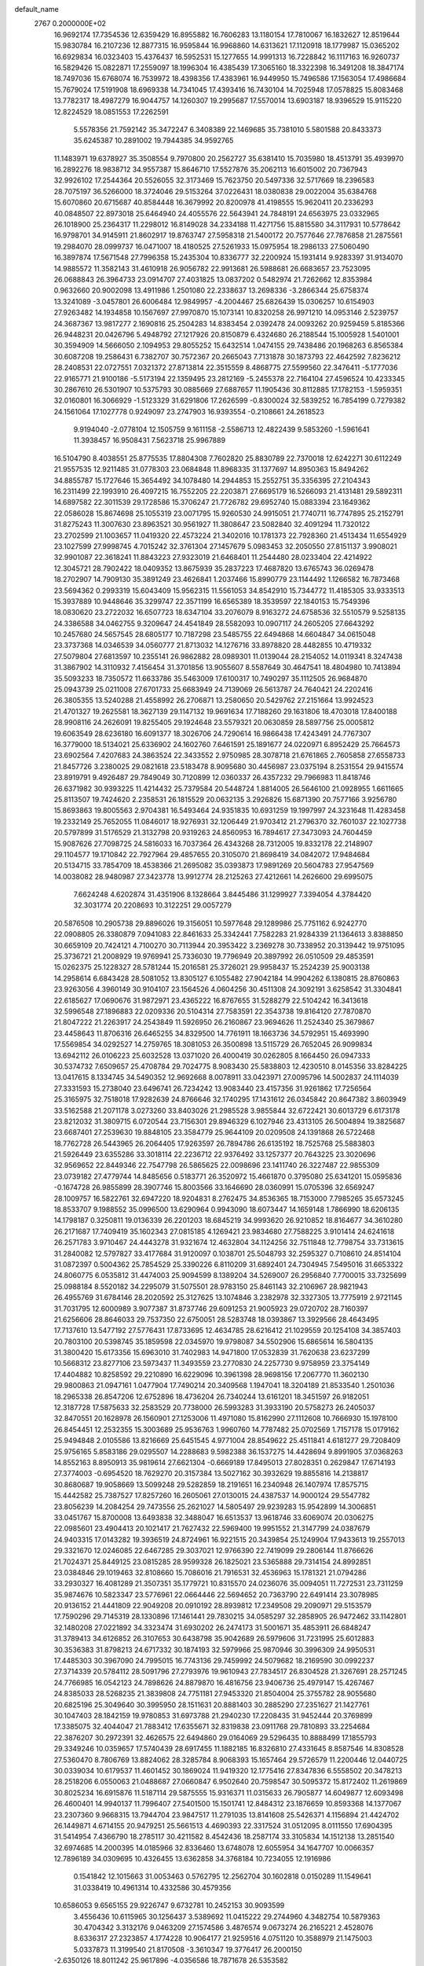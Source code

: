 default_name                                                                    
 2767  0.2000000E+02
  16.9692174  17.7354536  12.6359429  16.8955882  16.7606283  13.1180154
  17.7810067  16.1832627  12.8519644  15.9830784  16.2107236  12.8877315
  16.9595844  16.9968860  14.6313621  17.1120918  18.1779987  15.0365202
  16.6929834  16.0323403  15.4376437  16.5952531  15.1277655  14.9991313
  16.7228842  16.1117163  16.9260737  16.5829426  15.0822871  17.2559097
  18.1996304  16.4385439  17.3065160  18.3322398  16.3491208  18.3847174
  18.7497036  15.6768074  16.7539972  18.4398356  17.4383961  16.9449950
  15.7496586  17.1563054  17.4986684  15.7679024  17.5191908  18.6969338
  14.7341045  17.4393416  16.7430104  14.7025948  17.0578825  15.8083468
  13.7782317  18.4987279  16.9044757  14.1260307  19.2995687  17.5570014
  13.6903187  18.9396529  15.9115220  12.8224529  18.0851553  17.2262591
   5.5578356  21.7592142  35.3472247   6.3408389  22.1469685  35.7381010
   5.5801588  20.8433373  35.6245387  10.2891002  19.7944385  34.9592765
  11.1483971  19.6378927  35.3508554   9.7970800  20.2562727  35.6381410
  15.7035980  18.4513791  35.4939970  16.2892276  18.9838712  34.9557387
  15.8646710  17.5527876  35.2062113  16.6015002  20.7367943  32.9926102
  17.2544364  20.5526055  32.3173469  15.7623750  20.5497336  32.5717669
  18.2396583  28.7075197  36.5266000  18.3724046  29.5153264  37.0226431
  18.0380838  29.0022004  35.6384768  15.6070860  20.6715687  40.8584448
  16.3679992  20.8200978  41.4198555  15.9620411  20.2336293  40.0848507
  22.8973018  25.6464940  24.4055576  22.5643941  24.7848191  24.6563975
  23.0332965  26.1018900  25.2364317  11.2298012  16.8149028  34.2334188
  11.4271756  15.8815580  34.3117931  10.5778642  16.9798701  34.9145911
  21.8602917  19.8763747  27.5958318  21.5400172  20.7577646  27.7876858
  21.2875561  19.2984070  28.0999737  16.0471007  18.4180525  27.5261933
  15.0975954  18.2986133  27.5060490  16.3897874  17.5671548  27.7996358
  15.2435304  10.8336777  32.2200924  15.1931414   9.9283397  31.9134070
  14.9885572  11.3582143  31.4610918  26.9056782  22.9913681  26.5988681
  26.6683657  23.7523095  26.0688843  26.3964733  23.0914707  27.4031825
  13.0837202   0.5482974  21.7262662  12.8353984   0.9632660  20.9002098
  13.4911986   1.2501080  22.2338637  13.2698336  -3.2866344  25.6758374
  13.3241089  -3.0457801  26.6006484  12.9849957  -4.2004467  25.6826439
  15.0306257  10.6154903  27.9263482  14.1934858  10.1567697  27.9970870
  15.1073141  10.8320258  26.9971210  14.0953146   2.5239757  24.3687367
  13.9817277   2.1690816  25.2504283  14.8383454   2.0392478  24.0093262
  20.9259459   5.8185366  26.9448231  20.0426796   5.4948792  27.1217926
  20.8150879   6.4324680  26.2188544  15.1005928   1.5401001  30.3594909
  14.5666050   2.1094953  29.8055252  15.6432514   1.0474155  29.7438486
  20.1968263   6.8565384  30.6087208  19.2586431   6.7382707  30.7572367
  20.2665043   7.7131878  30.1873793  22.4642592   7.8236212  28.2408531
  22.0727551   7.0321372  27.8713814  22.3515559   8.4868775  27.5599560
  22.3476411  -5.1777036  22.9165771  21.9100186  -5.5173194  22.1359495
  23.2812169  -5.2455378  22.7164104  27.4596524  10.4233345  30.2867610
  26.5301907  10.5375793  30.0885669  27.6887657  11.1905436  30.8112885
  17.1782153  -1.5959351  32.0160801  16.3066929  -1.5123329  31.6291806
  17.2626599  -0.8300024  32.5839252  16.7854199   0.7279382  24.1561064
  17.1027778   0.9249097  23.2747903  16.9393554  -0.2108661  24.2618523
   9.9194040  -2.0778104  12.1505759   9.1611158  -2.5586713  12.4822439
   9.5853260  -1.5961641  11.3938457  16.9508431   7.5623718  25.9967889
  16.5104790   8.4038551  25.8775535  17.8804308   7.7602820  25.8830789
  22.7370018  12.6242271  30.6112249  21.9557535  12.9211485  31.0778303
  23.0684848  11.8968335  31.1377697  14.8950363  15.8494262  34.8855787
  15.1727646  15.3654492  34.1078480  14.2944853  15.2552751  35.3356395
  27.2104343  16.2311499  22.1993910  26.4097215  16.7552205  22.2203871
  27.6695179  16.5266093  21.4131481  29.5892311  14.6897582  22.3011539
  29.1728586  15.3706247  21.7726782  29.6952740  15.0883394  23.1649362
  22.0586028  15.8674698  25.1055319  23.0071795  15.9260530  24.9915051
  21.7740711  16.7747895  25.2152791  31.8275243  11.3007630  23.8963521
  30.9561927  11.3808647  23.5082840  32.4091294  11.7320122  23.2702599
  21.1003657  11.0419320  22.4573224  21.3402016  10.1781373  22.7928360
  21.4513434  11.6554929  23.1027599  27.9998745   4.7015242  32.3761304
  27.1457679   5.0983453  32.2050550  27.8151137   3.9908021  32.9901087
  22.3618241  11.8843223  27.9323019  21.6468401  11.2544480  28.0233404
  22.4214922  12.3045721  28.7902422  18.0409352  13.8675939  35.2837223
  17.4687820  13.6765743  36.0269478  18.2702907  14.7909130  35.3891249
  23.4626841   1.2037466  15.8990779  23.1144492   1.1266582  16.7873468
  23.5694362   0.2993319  15.6043409  15.9562315  11.5561053  34.8542910
  15.7344772  11.4185305  33.9333513  15.3937889  10.9448646  35.3299747
  22.3571199  16.6565389  18.3539597  22.1840153  15.7549396  18.0830620
  23.2722032  16.6507723  18.6347104  33.2076079   8.9163272  24.6758536
  32.5510579   9.5258135  24.3386588  34.0462755   9.3209647  24.4541849
  28.5582093  10.0907117  24.2605205  27.6643292  10.2457680  24.5657545
  28.6805177  10.7187298  23.5485755  22.6494868  14.6604847  34.0615048
  23.3737368  14.0346539  34.0560777  21.8713032  14.1276716  33.8978820
  28.4482855  10.4719332  27.5079804  27.6813597  10.2355141  26.9862882
  28.0989301  11.0139044  28.2154052  14.0119341   8.3247438  31.3867902
  14.3110932   7.4156454  31.3701856  13.9055607   8.5587649  30.4647541
  18.4804980  10.7413894  35.5093233  18.7350572  11.6633786  35.5463009
  17.6100317  10.7490297  35.1112505  26.9684870  25.0943739  25.0211008
  27.6701733  25.6683949  24.7139069  26.5613787  24.7640421  24.2202416
  26.3805355  13.5240288  21.4558992  26.2706871  13.2580650  20.5429762
  27.2151664  13.9924523  21.4701327  19.2625581  18.3627139  29.1147132
  19.9691634  17.7188260  29.1631806  18.4703018  17.8400188  28.9908116
  24.2626091  19.8255405  29.1924648  23.5579321  20.0630859  28.5897756
  25.0005812  19.6063549  28.6236180  16.6091377  18.3026706  24.7290614
  16.9866438  17.4243491  24.7767307  16.3779000  18.5134021  25.6336902
  24.1602760   7.6461591  25.1891677  24.0220971   6.8952429  25.7664573
  23.6902564   7.4207683  24.3863524  22.3433552   2.9750985  28.3078718
  21.6761865   2.7605858  27.6558733  21.8457726   3.2380025  29.0821618
  23.5183478   8.9095680  30.4456987  23.0375194   8.2531554  29.9415574
  23.8919791   9.4926487  29.7849049  30.7120899  12.0360337  26.4357232
  29.7966983  11.8418746  26.6371982  30.9393225  11.4214432  25.7379584
  20.5448724   1.8814005  26.5646100  21.0928955   1.6611665  25.8113507
  19.7424620   2.2358531  26.1815529  20.0632135   3.2926826  15.6871390
  20.7577166   3.9256780  15.8693863  19.8005563   2.9704381  16.5493464
  24.9351835  10.6931259  19.1997997  24.3231648  11.4283458  19.2332149
  25.7652055  11.0846017  18.9276931  32.1206449  21.9703412  21.2796370
  32.7601037  22.1027738  20.5797899  31.5176529  21.3132798  20.9319263
  24.8560953  16.7894617  27.3473093  24.7604459  15.9087626  27.7098725
  24.5816033  16.7037364  26.4343268  28.7312005  19.8332178  22.2148907
  29.1104577  19.1710842  22.7927964  29.4857655  20.3105070  21.8698419
  34.0842072  17.9484684  20.5134715  33.7854709  18.4538366  21.2695082
  35.0393873  17.9891269  20.5604783  27.9547569  14.0038082  28.9480987
  27.3423778  13.9912774  28.2125263  27.4212661  14.2626600  29.6995075
   7.6624248   4.6202874  31.4351906   8.1328664   3.8445486  31.1299927
   7.3394054   4.3784420  32.3031774  20.2208693  10.3122251  29.0057279
  20.5876508  10.2905738  29.8896026  19.3156051  10.5977648  29.1289986
  25.7751162   6.9242770  22.0908805  26.3380879   7.0941083  22.8461633
  25.3342441   7.7582283  21.9284339  21.1364613   3.8388850  30.6659109
  20.7424121   4.7100270  30.7113944  20.3953422   3.2369278  30.7338952
  20.3139442  19.9751095  25.3736721  21.2008929  19.9769941  25.7336030
  19.7796949  20.3897992  26.0510509  29.4853591  15.0262375  25.1228327
  28.5781244  15.2016581  25.3726021  29.9958437  15.2524239  25.9003138
  14.2958614   6.6843428  28.5081052  13.8305127   6.1055482  27.9042184
  14.9904262   6.1380815  28.8760863  23.9263056   4.3960149  30.9104107
  23.1564526   4.0604256  30.4511308  24.3092191   3.6258542  31.3304841
  22.6185627  17.0690676  31.9872971  23.4365222  16.8767655  31.5288279
  22.5104242  16.3413618  32.5996548  27.1896883  22.0209336  20.5104314
  27.7583591  22.3543738  19.8164120  27.7870870  21.8047222  21.2263917
  24.2543849  11.5926950  26.2160867  23.9694626  11.2524340  25.3679867
  23.4458643  11.8706316  26.6465255  34.8329500  14.7761911  18.1663736
  34.5792951  15.4693990  17.5569854  34.0292527  14.2759765  18.3081053
  26.3500898  13.5115729  26.7652045  26.9099834  13.6942112  26.0106223
  25.6032528  13.0371020  26.4000419  30.0262805   8.1664450  26.0947333
  30.5374732   7.6509657  25.4708784  29.7024775   8.9083430  25.5838803
  12.4230510   8.0145356  33.8284225  13.0417615   8.1334745  34.5490352
  12.9692668   8.0078911  33.0423971  27.0095796  14.5002837  24.1114039
  27.3331593  15.2738040  23.6496741  26.7234242  13.9083440  23.4157356
  31.9261862  17.7256564  25.3165975  32.7518018  17.9282639  24.8766646
  32.1740295  17.1431612  26.0345842  20.8647382   3.8603949  33.5162588
  21.2071178   3.0273260  33.8403026  21.2985528   3.9855844  32.6722421
  30.6013729   6.6173178  23.8212032  31.3809715   6.0720544  23.7156301
  29.8946329   6.1027946  23.4313105  26.5004894  19.3825687  23.6687401
  27.2539630  19.8848105  23.3584779  25.9644109  20.0209508  24.1391868
  26.5722468  18.7762728  26.5443965  26.2064405  17.9263597  26.7894786
  26.6135192  18.7525768  25.5883803  21.5926449  23.6355286  33.3018114
  22.2236712  22.9376492  33.1257377  20.7643225  23.3020696  32.9569652
  22.8449346  22.7547798  26.5865625  22.0098696  23.1411740  26.3227487
  22.9855309  23.0739182  27.4779744  14.8485656   0.5183771  26.3520972
  15.4661870   0.3795080  25.6341201  15.0595836  -0.1674728  26.9855899
  28.3907746  15.8003566  33.1646690  28.0360991  15.0705396  32.6569247
  28.1009757  16.5822761  32.6947220  18.9204831   8.2762475  34.8536365
  18.7153000   7.7985265  35.6573245  18.8533707   9.1988552  35.0996500
  13.6290964   0.9943090  18.6073447  14.1659148   1.7866990  18.6206135
  14.1798187   0.3250811  19.0136339  26.2201203  18.6845219  34.9993620
  26.9210852  18.8164677  34.3610280  26.2171687  17.7409419  35.1602343
  27.0815185   4.1269421  23.9834680  27.7588225   3.9101414  24.6241618
  26.2571783   3.9710467  24.4443278  31.9321674  12.4632804  34.1124256
  32.7511848  12.7798754  33.7313615  31.2840082  12.5797827  33.4177684
  31.9120097   0.1038701  25.5048793  32.2595327   0.7108610  24.8514104
  31.0872397   0.5004362  25.7854529  25.3390226   6.8110209  31.6892401
  24.7304945   7.5495016  31.6653322  24.8060775   6.0535812  31.4474003
  25.9094599   8.1389204  34.5269007  26.2956840   7.7700015  33.7325699
  25.0988184   8.5520182  34.2295079  31.5075501  28.9783150  25.8461143
  32.2106967  28.9821943  26.4955769  31.6784146  28.2020592  25.3127625
  13.1074846   3.2382978  32.3327305  13.7775919   2.9721145  31.7031795
  12.6000989   3.9077387  31.8737746  29.6091253  21.9005923  29.0720702
  28.7160397  21.6256606  28.8646033  29.7537350  22.6750051  28.5283748
  18.0393867  13.3929566  28.4643495  17.7137610  13.5477192  27.5776431
  17.8733695  12.4634785  28.6216412  21.1029559  20.1254108  34.3857403
  20.7803100  20.5398745  35.1859598  22.0345970  19.9798087  34.5502906
  15.6865614  16.5804135  31.3800420  15.6173356  15.6963010  31.7402983
  14.9471800  17.0532839  31.7620638  23.6237299  10.5668312  23.8277106
  23.5973437  11.3493559  23.2770830  24.2257730   9.9758959  23.3754149
  17.4404882  10.8258592  29.2210890  16.6229096  10.3961398  28.9698156
  17.2067770  11.3602130  29.9800863  21.0947161   1.0477904  17.7490214
  20.3409568   1.1947041  18.3204189  21.8533540   1.2501036  18.2965338
  26.8547206  12.6752896  18.4736204  26.7340244  13.6161201  18.3451597
  26.9182051  12.3187728  17.5875633  32.2583529  20.7738000  26.5993283
  31.3933190  20.5758273  26.2405037  32.8470551  20.1628978  26.1560901
  27.1253006  11.4971080  15.8162990  27.1112608  10.7666930  15.1978100
  26.8454451  12.2532355  15.3003689  25.9536763   1.9960760  14.7787482
  25.0702569   1.7157178  15.0179162  25.9494848   2.0105586  13.8216669
  25.6451545   4.9771004  28.8549622  25.4511841   4.6181277  29.7208409
  25.9756165   5.8583186  29.0295507  14.2288683   9.5982388  36.1537275
  14.4428694   9.8991905  37.0368263  14.8552163   8.8950913  35.9819614
  27.6621304  -0.6669189  17.8495013  27.8028351   0.2629847  17.6714193
  27.3774003  -0.6954520  18.7629270  20.3157384  13.5027162  30.3932629
  19.8855816  14.2138817  30.8680687  19.9058669  13.5099248  29.5282859
  18.2191651  16.2340948  26.1407974  17.8575715  15.4442582  25.7387527
  17.8257260  16.2605061  27.0130015  24.4387537  14.9000124  29.5547782
  23.8056239  14.2084254  29.7473556  25.2621027  14.5805497  29.9239283
  15.9542899  14.3006851  33.0451767  15.8700008  13.6493838  32.3488047
  16.6513537  13.9618746  33.6069074  20.0306275  22.0985601  23.4904413
  20.1021417  21.7627432  22.5969400  19.9951552  21.3147799  24.0387679
  24.9403315  17.0143282  19.3936519  24.8724961  16.9221515  20.3439854
  25.1249904  17.9433613  19.2557013  29.3321670  12.0246085  22.6467285
  29.3037021  12.9766390  22.7419099  29.2806144  11.8766626  21.7024371
  25.8449125  23.0815285  28.9599328  26.1825021  23.5365888  29.7314154
  24.8992851  23.0384846  29.1019463  32.8108660  15.7086016  21.7916531
  32.4536963  15.1781321  21.0794286  33.2930327  16.4081289  21.3507351
  35.1779721  10.8315570  24.0236076  35.0094051  11.7272531  23.7311259
  35.9874676  10.5823347  23.5776961  22.0664446  22.5694652  20.7363790
  22.6491414  23.3078985  20.9136152  21.4441809  22.9049208  20.0910192
  28.8939812  17.2349508  29.2090971  29.5153579  17.7590296  29.7145319
  28.1330896  17.1461441  29.7830215  34.0585297  32.2858905  26.9472462
  33.1142801  32.1480208  27.0221892  34.3323474  31.6930202  26.2474173
  31.5001671  35.4853911  26.6848247  31.3789413  34.6126852  26.3107653
  30.6438798  35.9042689  26.5979606  31.7231995  25.6012883  30.3536383
  31.8798213  24.6717332  30.1874193  32.5979966  25.9870946  30.3996309
  24.9950531  17.4485303  30.3967090  24.7995015  16.7743136  29.7459992
  24.5079682  18.2169590  30.0992237  27.3714339  20.5784112  28.5091796
  27.2793976  19.9610943  27.7834517  26.8304528  21.3267691  28.2571245
  24.7766985  16.0542123  24.7898626  24.8879870  16.4816756  23.9406736
  25.4979147  15.4267467  24.8385033  28.5268235  21.3839808  24.7751181
  27.9453320  21.8504004  25.3755782  28.9055680  20.6825196  25.3049640
  30.3995950  28.1511631  20.8881403  30.2885290  27.2351627  21.1427761
  30.1047403  28.1842159  19.9780853  31.6973788  21.2940230  17.2208435
  31.9452444  20.3769899  17.3385075  32.4044047  21.7883412  17.6355671
  32.8319838  23.0911768  29.7810893  33.2254684  22.3876207  30.2972391
  32.4626575  22.6494860  29.0164069  29.5296435  10.8888499  17.1855793
  29.3349246  10.0359657  17.5740439  28.6917455  11.1882185  16.8326810
  27.4331645   8.8587546  14.8308528  27.5360470   8.7806769  13.8824062
  28.3285784   8.9068393  15.1657464  29.5726579  11.2200446  12.0440725
  30.0339034  10.6179537  11.4601452  30.1869024  11.9419320  12.1775416
  27.8347836   6.5558502  20.3478213  28.2518206   6.0550063  21.0488687
  27.0660847   6.9502640  20.7598547  30.5095372  15.8172402  11.2619869
  30.8025234  16.6915876  11.5187114  29.5875555  15.9316371  11.0315633
  26.7905877  14.6049877  12.6093498  26.4600401  14.9940137  11.7996407
  27.5401500  15.1501741  12.8484312  23.1876659  10.8593368  14.1377067
  23.2307360   9.9668315  13.7944704  23.9847517  11.2791035  13.8141608
  25.5426371   4.1156894  21.4424702  26.1449871   4.6714155  20.9479251
  25.5661513   4.4690393  22.3317524  31.0512095   8.0111550  17.6904395
  31.5414954   7.4366790  18.2785117  30.4211582   8.4542436  18.2587174
  33.3105834  14.1512138  13.2851540  32.6974685  14.2000395  14.0185966
  32.8336460  13.6748078  12.6055954  34.1647707  10.0066357  12.7896189
  34.0309695  10.4326455  13.6362858  34.3768184  10.7234055  12.1916986
   0.1541842  12.1015663  31.0053463   0.5762795  12.2562704  30.1602818
   0.0150289  11.1549641  31.0338419  10.4961314  10.4332586  30.4579356
  10.6586053   9.6565155  29.9226747   9.6732781  10.2452153  30.9093599
   3.4556436  10.6115965  30.1256437   3.5389692  11.0415222  29.2744960
   4.3482754  10.5879363  30.4704342   3.3132176   9.0463209  27.1574586
   3.4876574   9.0673274  26.2165221   2.4528076   8.6336317  27.2323857
   4.1774228  10.9064177  21.9259516   4.0751120  10.3588979  21.1475003
   5.0337873  11.3199540  21.8170508  -3.3610347  19.3776417  26.2000150
  -2.6350126  18.8011242  25.9617896  -4.0356586  18.7871678  26.5353582
   6.1444249   9.3074341  24.2214351   6.5635354   9.6622066  23.4373976
   6.8687823   9.1344494  24.8227790   2.9633846  12.4302354  27.5723137
   2.0415917  12.2169374  27.4272833   3.4383974  11.8689041  26.9595317
   2.4819600  11.5777475  17.5439110   3.2883357  11.1246333  17.2975828
   2.0280311  10.9626988  18.1200147   8.0150676   8.5030329  25.9956715
   8.1877961   8.9764071  26.8094980   7.4876424   7.7505287  26.2636117
  -2.7736091  13.8574369  17.7240210  -3.3207304  13.0780675  17.8213528
  -2.4506950  14.0352316  18.6073938   0.2396924  15.7691574  15.9727028
  -0.5489352  16.3114679  15.9867618   0.9475171  16.3809706  15.7704639
  11.3296580  20.3838637  32.3242667  11.0903574  19.7702146  33.0188183
  10.5385279  20.9031383  32.1803952   4.6796902  30.5990923  20.0402471
   4.4144452  29.7529113  20.4006006   5.6352601  30.5555871  20.0052431
   0.9529096  17.7931258  32.8177792   0.9634585  17.0718403  33.4469594
   0.4521611  17.4557561  32.0750380   5.7534943  24.3108303  16.7413985
   5.3069280  23.5301085  17.0689407   6.1580349  24.6986496  17.5173979
  11.6821888  18.8659432  20.3622742  11.4841601  19.2508409  21.2160132
  12.6304492  18.9596610  20.2714390   3.2882152  25.0505620  23.7512883
   3.0045862  25.0209405  24.6650219   2.6218748  25.5778683  23.3106407
  12.0609170  22.8278627  33.8176084  11.3972038  23.3403364  33.3559947
  11.8107712  21.9170038  33.6627052   0.6951908  22.2643811  18.8569588
   1.3400562  21.6153961  18.5755356   1.2183656  23.0109070  19.1488816
   1.7206607  25.1080658  29.0321841   1.6051248  25.6644739  29.8024395
   0.9495578  24.5409513  29.0285442   3.0263141  20.6605193  18.7530932
   3.4585171  20.0556571  18.1501221   3.6948767  21.3147130  18.9562842
  11.4586937  24.8759992  36.2442534  11.5061297  24.2992024  37.0066753
  11.9909075  24.4387013  35.5796100   6.1336067  26.7061305  20.6083163
   5.2299076  26.9822513  20.7610156   6.4901097  26.5582115  21.4842486
   9.8749726  19.7811861  28.8677436   9.2861728  20.5229923  29.0065606
   9.3027428  19.0141312  28.8880344  10.0701030  24.9381637  20.9108612
  10.3556643  25.5119510  20.1999079   9.1189546  24.8918301  20.8138982
   4.2548682  24.2230021  28.6256953   4.1498879  23.2962179  28.8408277
   3.3860991  24.6006540  28.7629945  14.3955903  25.6432413  29.4333303
  14.1766133  25.5440101  30.3598475  14.3610473  24.7533554  29.0824148
   0.4407016  19.5804780  22.5519118   0.9429718  20.0798867  23.1957653
  -0.4544556  19.9077620  22.6402885   8.1427467  22.9749822  26.3180175
   8.9602970  23.3350204  25.9741922   7.6595911  23.7380662  26.6350275
   2.0586378  23.4234695  21.1142627   2.3192898  24.3358547  21.2401416
   1.8122553  23.1219396  21.9886809  13.0378826  18.8278728  36.0521058
  13.1262200  19.7724518  36.1793810  13.9003508  18.5455174  35.7477115
  14.4571360  23.4630715  19.8649358  15.0063630  22.9289258  20.4387563
  14.3145960  24.2726131  20.3554016  -0.2789884  13.7606808  26.5222645
   0.1705174  14.0776428  25.7388671  -1.1802140  13.6102842  26.2369488
   2.7920221  13.9845773  29.7972028   2.9505416  13.3688799  29.0816470
   1.9477899  14.3837708  29.5870879  -1.5953760  16.2981571  30.7447742
  -1.7611252  15.9066396  31.6023715  -2.0971544  17.1132579  30.7525824
  15.1400607  29.0882719  20.2303792  14.3211125  28.8873989  20.6833758
  15.1449042  28.5025584  19.4733138   5.9205955  21.6149001  18.4974631
   5.5742707  21.8719829  19.3519801   6.8672496  21.7316897  18.5777009
   9.0814184  27.7378856  22.7437795   9.5752547  28.5252925  22.5149830
   9.7307554  27.0347972  22.7276521   9.0770607  21.8139298  21.4890867
   9.1622540  22.7007291  21.8391736   9.3235716  21.8954348  20.5677718
   0.9892859  20.2513989  30.0591889   0.0584323  20.3070716  29.8432163
   1.2908001  19.4579992  29.6166530  17.5576967  23.3976042  24.0957009
  17.7595479  22.4654459  24.0146527  16.9122059  23.5635120  23.4086433
  -4.0993747  16.4077209  17.2393077  -3.7608984  15.5137585  17.2892764
  -5.0424004  16.3146793  17.3745023  -2.3904469  16.1584872  27.2363733
  -2.2532178  15.3682976  27.7588676  -2.8737779  16.7476719  27.8155835
   7.9116227  27.5312634  16.7089798   7.5825940  28.4056459  16.9173717
   8.2314193  27.6037315  15.8096966   1.8514871  21.9693197  23.8946138
   2.3710159  21.7970436  24.6798797   0.9508917  22.0332891  24.2125252
   7.9132947  19.1042362  21.8662120   8.1703296  20.0209964  21.9647797
   8.5295377  18.6220983  22.4175916   3.5533117  27.8082554  17.6588981
   3.7342880  27.2307774  16.9172791   3.9030892  28.6582060  17.3915564
  10.4104174  24.4758981  25.3187294  10.7666776  25.1405867  24.7292384
  10.7268027  24.7302050  26.1855975  11.8411943  21.5428680  29.1718590
  11.8811673  21.3673456  30.1119791  10.9947781  21.1895628  28.8980218
  11.3542333  30.8443864  29.2872700  12.0298029  31.4434825  28.9695887
  10.6065970  30.9985504  28.7097709   6.7057102  13.7394497  29.0645811
   7.4881436  14.2766982  29.1886532   5.9761601  14.3466314  29.1883501
   1.9686259  17.2064378  28.5743067   1.2606510  16.5649078  28.6329808
   2.1956580  17.2282332  27.6446760   5.5522242  29.7807919  17.1998608
   5.4268094  30.7229704  17.3130091   5.9019936  29.4831631  18.0396883
   2.9236303  26.3955394  20.1867220   3.2011913  27.1682634  20.6787478
   2.8530639  26.7002320  19.2820592  14.5134330  32.4124746  25.7125717
  15.2646251  32.9497058  25.9642160  14.8479486  31.8422221  25.0203699
  16.6126487  23.7136578  31.3707047  16.0737237  23.4996961  32.1322900
  17.5051130  23.4966714  31.6402529   8.4502695  24.2209203  15.3532944
   9.0841912  23.5302684  15.5466207   7.6947108  24.0132604  15.9030583
   2.8422693  15.6376905  20.8128249   2.5824282  15.4602028  19.9088268
   2.6620652  14.8210818  21.2785593   2.7790307  13.4179420  22.8271214
   3.0670899  13.5807119  23.7253194   3.4677449  12.8703464  22.4502346
  14.4388325  28.1259262  31.0721396  13.6122287  27.6721036  31.2364657
  14.3460528  28.4798129  30.1876126  12.4150123  28.0245621  25.4702622
  13.3185974  27.8547460  25.2039385  12.2067997  27.3144817  26.0774403
   3.2441576  21.4897013  26.1183748   3.3524367  20.9932552  26.9295768
   4.1343052  21.7378790  25.8688214  14.7864412  15.8498594  20.6032431
  14.4883740  16.3314096  21.3749277  14.9579333  16.5276294  19.9494465
  11.7093506  28.1290393  29.5205510  11.8830138  27.8003005  28.6385058
  11.5715461  29.0689496  29.4030334   5.8170390  19.7421911  27.8918261
   6.5293991  19.7310901  28.5310849   6.2285375  19.4748119  27.0699932
   5.9367581  34.3433596  40.2083636   6.0800013  33.5792753  40.7668333
   5.9425584  33.9933410  39.3174734  -3.6089981  24.2693117  27.5970162
  -3.9249399  25.0442231  28.0616935  -4.3997449  23.8655105  27.2393908
   9.3239420  30.0212768  27.4530397   8.5382799  30.4809428  27.7491377
   9.7699266  30.6502037  26.8857826   2.6383500  16.9787330  16.1958185
   3.2050816  17.4685636  16.7917322   2.5360624  17.5526563  15.4366209
   3.7891391  19.9433724  22.2835143   3.1275652  20.6284684  22.3794060
   4.4105981  20.2978589  21.6476213   2.6162118  20.9989537  31.9043463
   1.9680714  20.7803782  31.2347415   3.0804388  20.1775226  32.0655176
   9.9827608  16.4830216  31.5652355   9.2044128  16.1596483  32.0189270
  10.5736473  16.7549720  32.2674662   1.3910037  19.4404565  25.5285017
   1.7389231  18.5511029  25.5935708   2.1496144  20.0056808  25.6743205
   0.5840907  14.8871817  29.1380559  -0.2111615  15.2960645  29.4795537
   0.3523992  14.6183191  28.2490881  22.4125705  35.4776699  21.2264800
  23.1837154  34.9106016  21.2274027  22.3652272  35.8190328  22.1194872
   0.8301517  36.5895913  31.2486545   0.2916667  36.0900791  30.6348522
   0.4008351  37.4433195  31.3040364  12.6904471  31.8731319  19.1950146
  13.5554485  31.5872854  18.9012525  12.8707665  32.5149728  19.8818603
  11.3377411  25.8236904  27.6140811  12.0356225  25.3322630  28.0473161
  10.6113008  25.8079097  28.2371921   0.7110303  25.8818083  15.8421928
   0.7490864  24.9319316  15.7303096   0.6625539  26.2262621  14.9504342
  12.0443091  12.3908679  26.5299787  12.4394576  11.5194100  26.5554872
  11.2420714  12.3052606  27.0450688   3.3382192  18.1056844  30.9030619
   2.8221494  17.5351067  31.4725747   3.0078280  17.9274467  30.0225479
   9.3391696  21.9400956  31.8106502   8.4780750  21.8719752  32.2230913
   9.1505594  22.0407219  30.8776269  12.3101161  35.3480562  23.9427365
  12.4984625  35.6101204  24.8438912  12.0358100  34.4335911  24.0115954
  13.0021540  21.4814964  36.0867822  13.2803934  22.1191578  35.4293611
  12.7059207  22.0130144  36.8256776  -2.6319667  17.9713514  22.9455568
  -2.4078491  17.3192324  22.2816712  -2.1892098  17.6681456  23.7381881
  16.7833892  22.4588608  34.8423915  16.6125672  21.7921142  34.1771843
  15.9350005  22.8789256  34.9838621  13.5447054  17.2734613  32.7860525
  12.6113680  17.1107899  32.9226214  13.9308469  17.2000254  33.6588261
   1.1828539  23.2659630  16.0179512   2.0622954  22.9086463  16.1409935
   0.7578387  22.6544385  15.4165930   3.4127944   7.9205022  23.8938402
   4.2663300   8.3150644  24.0728082   3.4221773   7.7460326  22.9527217
  10.0578845  18.2330870  23.8752263  10.8441881  18.4042247  24.3935605
   9.9578314  17.2814252  23.8989110  -4.4114575  16.2922488  14.2265265
  -3.4769538  16.0870889  14.1974735  -4.6115440  16.3661857  15.1596559
  17.3458236  20.5521193  23.1912212  17.1815628  19.7783179  23.7301847
  17.9422761  20.2459416  22.5080439  11.6204339  17.5860900  29.6135350
  10.9902286  17.2552031  30.2535247  11.2784326  18.4440234  29.3621047
  13.4309990  17.9085968  27.5247877  12.9159929  18.4426781  26.9200087
  12.8213062  17.6892239  28.2293315  14.1905663  23.3255908  27.9444147
  13.7150229  22.6762348  28.4625142  15.1131839  23.1049911  28.0722595
  11.8905743  19.5710357  26.0048222  12.4998075  20.2774271  25.7901643
  11.2029875  19.9954390  26.5179870  10.0094940  32.6440607  21.9218529
  10.4283539  31.7850446  21.8681904  10.7379901  33.2639868  21.9567371
   7.2838528  25.5736027  18.4957400   7.4243255  26.3500959  17.9539303
   6.8163650  25.8995442  19.2647973   5.8972156  22.0461034  25.3551762
   6.8287505  21.9469058  25.5517323   5.8768779  22.5279761  24.5283649
  16.8790599  23.0764699  28.6277643  17.7831663  23.3556659  28.4832892
  16.7508075  23.1596031  29.5726834   7.1860237  29.3167929  24.1212788
   8.0073126  29.1882465  23.6467345   7.4366043  29.2920826  25.0447671
  19.1213467  33.3033643  21.9042485  19.1194763  33.1896728  20.9538262
  18.8976114  32.4390086  22.2493046   0.8190347  14.9466869  24.0578930
   0.2682586  15.2267136  23.3268235   1.5001778  14.4099226  23.6527262
  14.1565309  15.0647974  25.8870756  13.3989158  15.5978271  26.1281782
  13.9883530  14.2131919  26.2904565  16.1054900  33.7336126  27.6588693
  16.8147534  34.0799333  28.2003850  15.3928293  34.3635825  27.7660349
  19.3886197  30.2280142  22.4112698  19.5233469  29.4662466  22.9749990
  20.2723648  30.5167770  22.1835806  19.0315645  31.7851740  28.5802812
  18.9016189  32.5664207  29.1178679  18.3137218  31.2022242  28.8274720
  20.0913480  39.6128307  21.6913598  21.0357894  39.4570924  21.6885538
  19.7925754  39.2579920  22.5286508  11.0883083  30.3470827  24.4091772
  11.6509034  29.7213327  24.8654179  11.0253778  30.0063162  23.5169050
  15.3543959  30.5093290  24.1298924  15.6034199  30.8617038  23.2754623
  15.0144757  29.6351956  23.9386419  10.4078511  30.8857303  31.9641319
  10.7283937  31.0590758  31.0790129  11.0876368  31.2383622  32.5383914
  17.6586642  29.8584218  25.5190360  18.0806099  30.7174917  25.5329142
  16.8103746  30.0149046  25.1041268  16.9654794  26.6583826  29.3479404
  16.1519919  26.1561644  29.3953406  16.8140242  27.4138126  29.9159358
   8.4642533  30.3738084   8.9853618   7.7253915  30.5200630   9.5760603
   9.0092010  29.7302406   9.4382242  23.5388023  33.5882252  30.3300380
  23.0318703  34.0077585  31.0251953  22.8867788  33.1245059  29.8046224
  24.9043928  36.8289345  25.3017730  24.9289015  37.6036615  24.7401421
  24.7991229  37.1779570  26.1868343  11.8826518  32.7526586  24.9477436
  12.8333938  32.7045777  25.0477923  11.6274839  31.8761696  24.6598406
  22.3400479  31.0723302  21.5672512  23.0854958  30.7680487  22.0848921
  22.2945977  30.4621634  20.8311380  -1.0787462  11.0019429  20.6885583
  -1.5995000  10.2399097  20.9422370  -0.4777201  10.6700409  20.0215947
   2.4808159   2.2803632  21.4249382   3.1759963   2.1183295  20.7872070
   1.8069916   1.6340262  21.2141277  17.1444211   3.8552717  24.3463818
  16.9758749   2.9319220  24.5341298  18.0124701   3.8631052  23.9430688
   6.7316707   8.7343480  12.0226670   6.6628763   9.6731957  11.8492767
   6.1665310   8.3274568  11.3659415   3.3125627   7.1556553  21.3347470
   3.7797283   6.3544081  21.5713714   3.5717063   7.3254122  20.4290655
   1.0689503   9.4823140  18.4716611   0.9312685   8.5589710  18.6831162
   1.0340999   9.5168846  17.5157206   8.9332389   3.8505542  13.3887289
   8.7381352   3.6596072  14.3061741   9.8366996   3.5574885  13.2699728
   9.6835885   8.2762992  -1.5513181   9.3334764   7.8200510  -2.3164919
   8.9690877   8.8445891  -1.2636256  13.3000227  -4.4373514  12.8299743
  13.9763184  -4.5143092  13.5029775  12.7549774  -3.7061421  13.1206467
   7.3631915   7.9241757  17.2707553   8.1815847   7.4845886  17.5014665
   7.5595646   8.3824667  16.4536636  10.3213874   8.4696192  18.0062520
  10.6231671   7.7216648  18.5217373   9.9762341   9.0835956  18.6544296
   9.1957993  -3.1620045  16.1323457  10.1116389  -3.2321653  16.4016916
   9.0232930  -3.9742350  15.6561577   1.7654107  12.0196746  10.9570889
   2.6360655  12.3616902  10.7540684   1.5833168  11.3957675  10.2543702
   9.5877061   6.2010309   9.4457595   9.8428326   7.1235981   9.4492350
   8.7449832   6.1838655   9.8993621  17.8875188  -4.9351801  23.2799688
  18.4547449  -4.1668457  23.3443780  17.5349173  -5.0472622  24.1627721
  11.3441612   1.8391258  17.3798295  11.2081658   1.4154523  16.5323404
  12.0873230   1.3737659  17.7637338  15.5663300  -5.0102877  15.0836253
  16.0837629  -4.3401101  14.6371313  16.1897576  -5.4470820  15.6639532
   0.6081311   7.7735272  22.1505427   1.5372673   7.7834758  21.9206760
   0.5957134   7.8760845  23.1021517  11.9638997   8.0628186  20.9273494
  11.6083282   8.9192426  21.1647071  12.1521706   7.6409451  21.7656863
  -3.0222138   8.8365285  15.2479739  -2.6939187   8.3772663  16.0209762
  -2.3933347   9.5437429  15.1044792  13.4689664  10.1049967  23.2859589
  12.8753057  10.1409565  24.0359628  13.4131181   9.1999129  22.9794687
   4.1568033   2.2500796  19.2256083   3.7568370   2.2075208  18.3570189
   4.6051280   1.4101370  19.3242658  18.0526336  -1.8950161  19.6428448
  18.9452571  -2.0062720  19.3156182  18.0049528  -2.4679192  20.4081815
   5.2570463   7.3721525  19.1906863   5.7577769   6.7214456  19.6827038
   5.9042437   7.7967050  18.6275501   3.7149109   8.1129172  14.2571071
   2.8777284   8.3003196  14.6816511   3.9547679   7.2422704  14.5743999
   5.2655101  -1.2994743  24.4494217   4.8899770  -1.2301236  25.3271445
   4.5959573  -0.9316265  23.8726904   3.8007152   9.5942388  19.4671912
   2.8862290   9.4174540  19.2465238   4.2423490   8.7531711  19.3497320
   7.2943369  10.4716413  22.2002125   7.4061785  10.2155808  21.2847038
   8.1657542  10.7537766  22.4781757   6.9299066   0.7563897  20.0490222
   6.1284451   0.2414250  20.1423096   7.4942380   0.4520442  20.7597512
  16.3519538   5.3869326   4.2588423  15.4110864   5.3415060   4.4289504
  16.4654153   4.9408966   3.4195508  12.3384157   3.9303815   9.1210286
  13.2633378   3.7009421   9.0309810  12.3030877   4.4799055   9.9039764
   8.2095842   4.2702577  18.3720558   8.6674411   4.0842742  17.5522942
   7.9527892   3.4097805  18.7035179   9.9651307   9.9031998  14.9713499
  10.2526453  10.7924616  15.1781850  10.0321364   9.4307285  15.8011167
  14.4424168   7.9497255  14.2971737  15.1697780   8.4420181  14.6777331
  13.7275455   8.0549426  14.9249637   6.8975760   6.1415496  10.2248676
   6.4085536   5.3630943  10.4915065   6.3466891   6.5543008   9.5597421
   7.9175120   0.8317512   8.4827511   8.2413666   1.2912419   7.7080135
   7.9210807   1.4946007   9.1732941  11.7357987   5.0713965  11.4941227
  10.8920998   5.3015732  11.8832534  12.3791232   5.2982159  12.1656273
  13.6868778   5.4812447  13.3628859  14.4202308   5.2682921  12.7857581
  13.9531780   6.2900603  13.8000738  11.4430544   9.0393667   8.8169783
  11.4534060   8.6969962   7.9231622  10.5138823   9.1350306   9.0260703
   4.1278217  19.0060335  10.1648309   3.8465499  19.7610493   9.6480437
   4.5790671  19.3863372  10.9184745   7.6809825  -5.3653605  23.2304381
   8.1627500  -5.7417858  22.4939356   8.3581414  -5.1322958  23.8655511
  19.2289635   1.3280757  19.9956120  18.4388083   1.1564475  20.5078916
  19.8569226   1.6708923  20.6315176  14.3660913   7.0337767  19.4448146
  13.9691223   7.5404091  20.1533137  15.2192728   6.7689812  19.7886117
  -1.6281397   8.3707515  12.8793933  -2.3614328   8.5188524  13.4765358
  -0.8636034   8.6984173  13.3530506   6.6457989  15.4369366  11.1258787
   6.1642415  15.1859118  11.9141179   5.9929653  15.4065338  10.4265106
  15.2309062   3.0932142  18.7296600  15.6679267   3.1582548  19.5787858
  15.5989356   3.8116416  18.2152203   9.3355209   6.5571517  31.0635457
   8.7418100   5.8063261  31.0638252   9.2463936   6.9332993  31.9392176
   9.7467403   1.9584860  21.8280867  10.3429714   2.0409823  21.0838188
   9.3291387   1.1057296  21.7070608   9.0006254   5.9106502  22.8067872
   9.4999470   5.1145236  22.9887003   8.2170627   5.8314938  23.3508420
   1.4819163   7.4354714  11.4414658   1.4037073   6.7135506  12.0651208
   1.3527156   8.2232717  11.9695848  10.9431355  13.6805900  14.5955951
  10.0833684  13.2652454  14.6628341  10.9202744  14.3847825  15.2435319
  10.4483143  10.5761056  20.9587748   9.6326162  10.1442487  20.7050661
  10.3814977  11.4539306  20.5830215   4.5239406   4.6899858  21.7034605
   4.0829140   3.9480472  22.1172896   5.2434274   4.2961109  21.2100710
   3.5408456  14.4842100  16.2063220   3.3620473  15.3894111  15.9516183
   3.1183320  14.3876269  17.0597772  -2.0903531   9.6170340  10.5609348
  -1.7561600   9.1747712   9.7805821  -1.6321671   9.1971273  11.2889292
  15.2291508   4.9569520  16.4923917  14.3367892   4.8301655  16.1701373
  15.3479444   5.9067111  16.5011960   8.3852955   9.1856400  20.1924701
   7.5631700   9.5977518  19.9269417   8.2438739   8.2508359  20.0428937
  16.1841236   4.2097683  12.7588325  16.3195780   4.4856468  11.8523144
  16.9872196   4.4689359  13.2106076  11.5007039   3.0745543  13.6737447
  12.4121703   3.1490702  13.9564250  11.5407025   2.5552843  12.8706316
   4.1276821   5.9852414  17.1657991   4.4392944   6.4881264  17.9182858
   3.4541317   5.4081603  17.5257144  11.5273380  11.9636735   9.6755627
  11.4110835  12.4062518  10.5163011  10.9730016  11.1856527   9.7357841
  12.1486209  -4.8831416  22.6629342  12.2291706  -3.9473344  22.4785207
  11.5030362  -5.1973107  22.0298861  10.1771938  11.0532700  11.9358189
  10.0273041  10.1472423  12.2057797   9.3012934  11.4358590  11.8842825
  11.2881408  10.1017169   2.4660585  11.6561904  10.9561871   2.6911183
  10.3407503  10.2272221   2.5202024  -1.5390510  13.1963843  11.2699809
  -1.1975009  13.2103511  10.3759002  -1.8398378  14.0916933  11.4254830
   4.4517860  10.4186925  15.5634089   4.9343976   9.6144267  15.3724262
   3.8170272  10.4920887  14.8507195   7.8156428   6.3433824  20.2646621
   8.1028982   6.0923892  21.1425679   8.0044928   5.5773194  19.7227072
  13.6806540  11.0748483  13.6498148  13.3914898  10.2413361  13.2785017
  14.4681062  10.8549593  14.1476097  15.7091533   7.6010963  17.1569378
  15.1790143   7.5420842  17.9517346  16.4941159   8.0774346  17.4274326
   8.5277658  12.5135310  15.4252657   7.9199504  11.7773432  15.4946904
   8.0135672  13.2748310  15.6940668  15.3920784   4.0012554  21.3213398
  14.6327435   4.5472044  21.5252565  16.1018616   4.3729025  21.8450935
  13.0117655   8.9399882  11.0882446  12.4872174   8.9953137  10.2894829
  12.3881949   8.6813688  11.7668516  24.9298121   7.7868405  14.1093052
  25.2090723   6.9885071  13.6610760  25.7407200   8.2719912  14.2619124
   9.2825659  11.7966423   8.2011262  10.0793969  12.2740251   8.4322061
   8.5831112  12.2617062   8.6601584  12.4082660   5.2994053  16.0342805
  12.7173678   6.1985452  16.1448937  12.4281510   5.1539542  15.0884051
   4.8307903   3.9469067  24.8893162   4.0910692   4.5157420  25.1025555
   5.1872605   3.6887833  25.7393357   4.4767079  11.8662833  12.2170836
   4.0377682  12.2544386  12.9739847   3.9682678  11.0788071  12.0231718
  13.4449840   7.1404393  22.8579085  13.1525164   6.2470014  23.0380844
  14.2979467   7.2044691  23.2875439  21.3776738  13.2294812  25.0578972
  21.8809104  14.0265273  24.8914575  21.2016098  13.2494346  25.9985540
  17.0917825   2.4811206  27.3463199  16.1632132   2.4531847  27.1156459
  17.2950465   3.4143916  27.4089372  -2.8795087   8.9384997   7.1599412
  -3.1199060   9.6175703   6.5296205  -3.1606812   8.1206201   6.7497622
  15.8650154   6.0568638  23.7358476  16.1841107   6.4780892  24.5339574
  16.0041413   5.1218775  23.8864346  19.9082087   3.1219157  23.7900669
  20.4206380   2.5043746  23.2682519  20.2516284   3.9821477  23.5486219
  11.8360007   5.5743061  18.7907445  12.0672290   5.3794104  17.8825699
  12.6154261   5.9974768  19.1508203   7.4500744   8.8947427  14.6317028
   7.1705041   8.7512687  13.7275527   8.1284431   9.5671211  14.5688151
  11.6298940  -2.6830960  14.1060693  11.0244213  -2.5167403  13.3836009
  11.6193496  -1.8746151  14.6183967   8.9399075   6.3503084  12.4072586
   8.8554002   5.4467306  12.7116228   8.0717800   6.7304842  12.5416194
  14.0542178   6.2142807   7.6236295  13.9101184   5.7425090   6.8033255
  13.5902322   5.6971308   8.2820407  11.1810416   2.7996288  19.8297149
  11.1767181   3.7430156  19.6677440  11.2367481   2.4072693  18.9584040
  23.8900746   5.1807365  26.5096328  23.1550452   4.7983224  26.9889271
  24.6191365   5.1556707  27.1293685  16.9940053   1.4694107  21.4026155
  16.5674878   2.2544292  21.7462150  16.2749679   0.8604707  21.2340657
   8.0059768   9.2626640   2.3914955   7.4695968   9.9818802   2.0579442
   7.8115421   9.2333467   3.3282812  10.6939873   1.8083854   2.4134912
  11.5202926   1.6177296   1.9695298  10.8449794   1.5488422   3.3223755
  17.6851759   4.9710418  18.1148989  18.4808702   5.2895276  17.6886722
  17.0094760   5.0362035  17.4400541  -1.6444954  17.3597728  16.1787965
  -2.5261539  17.1189988  16.4632924  -1.2410110  17.7503913  16.9539412
  19.7508988  -1.7482530   1.5783903  20.1951065  -2.3170910   0.9496338
  18.8216149  -1.9499882   1.4690000   8.1951103  -0.0242901   4.9169673
   7.4475148   0.3635690   4.4621067   8.3901656   0.5902640   5.6244336
  -1.7343207  13.7193784  20.2887579  -1.5331731  12.7909464  20.1713466
  -2.4172327  13.7335551  20.9593264   0.2904498  12.9847744  16.0764047
   0.1750549  13.9308920  16.1645938   1.1489863  12.8111880  16.4624287
  13.6989065  18.7219030  12.5251847  14.0088121  18.5758303  11.6313989
  13.7494366  17.8607156  12.9399554  18.4422995  20.7326211  27.6097999
  18.3612643  19.7866563  27.7315206  17.5655829  21.0730043  27.7879544
   9.8393496  18.7260317  18.1839554   9.7210180  17.8100597  17.9325100
  10.3586411  18.6887420  18.9871849  18.8115042  25.6345534   6.5378521
  18.6659944  26.5723233   6.6629370  18.9054487  25.5309627   5.5909227
  14.4402583  21.3619822   7.6973313  14.0646481  22.1841269   8.0123342
  13.8338598  20.6882438   8.0048850  23.6499153  12.6880463  21.9918617
  24.4938161  13.0299589  21.6966345  23.0203665  13.3705529  21.7593000
  10.9241055  20.0267522  11.2335890  11.5046875  20.7847544  11.3013301
  11.2706040  19.4019714  11.8706288  17.7984867  19.6836609   9.3995862
  18.3854947  19.1266553   8.8883150  18.3519389  20.0412049  10.0939094
  21.9644853  19.0433504  16.9733177  22.1393300  18.3622858  17.6227884
  21.6016377  18.5717962  16.2235110   6.1219846  14.6888014   2.9850938
   5.4854689  14.1793070   2.4836009   5.5961600  15.3436388   3.4443631
  19.8178372   7.1111088  24.4852700  19.6036375   7.8696658  23.9421847
  20.1132844   6.4466600  23.8628148  16.4655563  14.2269532   7.2311168
  15.9453081  14.6230269   7.9301870  15.8227809  13.9720756   6.5692189
  19.4362681  19.6377409  12.3441825  20.0739252  20.0876988  12.8984055
  19.7474958  18.7333269  12.3067085  16.4515248  10.5511711   2.1565045
  15.7738808  10.7422110   1.5080185  16.0278132  10.7108356   2.9998357
  11.4049298  15.4635846  16.4675122  10.6118316  15.6994246  16.9487675
  11.8267882  14.7989467  17.0120520  10.6472565  23.0303552  16.6518446
  11.3287970  22.6467725  17.2037492  10.4922341  23.8960983  17.0295864
   9.2461567  14.9119851  29.2930453   9.5781532  15.4400163  30.0191260
   9.2280424  15.5131462  28.5483917  24.5679089   9.2244015  21.5936907
  23.6616560   9.3726000  21.8638290  24.6498448   9.6927715  20.7629393
  20.3575499  12.7148609   5.5346560  20.5057422  13.1948765   4.7198824
  19.8180108  13.3022185   6.0639391  14.3078344  20.0816972  20.3461258
  14.3669703  19.9075656  21.2854942  15.1995396  20.3167212  20.0894987
  14.4861414  19.2157785  22.8534309  15.2396200  18.8629409  23.3267251
  13.7580388  18.6473530  23.1044106   5.7398672  16.0030894  24.0325310
   6.4564456  15.5219877  23.6186610   5.3022682  16.4507565  23.3084225
  17.6998654  23.2794926  14.9440476  16.8150774  23.4413820  15.2714217
  17.7866543  22.3262520  14.9496945  23.5825014  24.6698416  21.7236465
  24.4214093  24.3921446  22.0915455  23.1717115  25.1795873  22.4219608
  15.5873648  10.9441266  25.1076715  14.9321470  10.3964818  24.6752290
  16.3523007  10.9006391  24.5339000  16.7747606  13.7911326  25.8965055
  16.0222064  14.2926128  25.5827992  16.9113873  13.1204238  25.2273907
  15.9361317  10.1566941  15.2015571  15.7827889  10.5187082  16.0742906
  16.8864319  10.1903401  15.0918796   3.7046431  14.1437266  25.3971981
   3.7007993  14.2048627  26.3524360   4.6138074  14.3127327  25.1500362
   2.6814841  12.5701267  14.0040321   2.7346655  13.1570530  14.7583008
   1.8335952  12.7676508  13.6061622  20.6100674  26.5092445  17.2767838
  20.4195415  25.7836736  16.6822431  20.2471810  27.2792356  16.8389950
  13.9141530  11.0865947   8.1094702  13.0475900  11.1516789   8.5107984
  13.7427011  10.7874709   7.2165194  20.3647472  18.1837741  19.3461708
  19.9179038  18.5785640  18.5973693  20.9607933  17.5428061  18.9587166
   6.4328331  10.7459195  19.1638791   5.5573218  10.4526329  18.9115009
   6.5926403  11.5178265  18.6208753  27.4150759  20.9686656  13.9669345
  27.8184567  20.1342887  13.7274957  27.4561291  21.4928208  13.1670546
  13.0457139  18.8415715   8.7428981  13.7942680  18.5137500   9.2413273
  12.2930020  18.3755347   9.1068573  15.8267299   5.9570434  31.6203952
  16.5040116   6.5074587  32.0135419  16.2498720   5.5657147  30.8561672
   5.6301680  23.4224884  11.8632084   6.4431632  23.7438712  12.2530592
   5.6981333  23.6592271  10.9382396   9.2608796  20.4240858   8.8689953
   8.8807338  21.2097951   9.2619099   9.8053399  20.0494573   9.5614173
  20.9130352  16.8715224  21.9104015  20.4191070  17.3878702  22.5473094
  20.9176100  17.4089269  21.1183110  11.2965758  13.7036182  23.9936530
  11.2671036  13.3823343  24.8948411  11.8334518  13.0622767  23.5281671
  16.8079979  26.2598375  21.6122139  17.1406831  26.7209961  22.3822043
  17.5137917  26.3272575  20.9691421  13.7830368  23.0686882  22.8372091
  13.7380048  22.5044200  23.6090934  13.4694387  22.5183337  22.1195755
  15.2318521  33.1719200  20.0624355  14.9369615  33.9542153  20.5285744
  15.8441462  32.7503595  20.6654402  14.1334738  16.0700555  23.2151134
  14.4678088  15.9846817  24.1079534  13.4343915  15.4187222  23.1578357
  18.3615975   4.1293957  20.9859231  17.9363000   4.0795405  20.1298459
  18.5701145   3.2207661  21.2030516  10.2502414  16.4855677  13.4683210
  10.3300348  17.1464218  14.1561703   9.6797387  15.8155473  13.8449258
   8.4572701  20.4361846  11.9170853   8.3455150  21.1820410  11.3276442
   9.2940029  20.0498439  11.6585298  14.6660746  12.8191165  11.6009444
  13.8682761  12.5328432  12.0456882  15.0615570  12.0108286  11.2746068
  16.6204129  12.9947983  13.5258664  15.7701703  12.9398733  13.0896296
  17.2064797  12.4764919  12.9743993  17.9050509  10.0120013  20.8424146
  17.5089057  10.4141357  20.0693760  18.8223098   9.8823232  20.6014757
  16.1217646  24.8410955  12.8344132  16.8748725  25.1950530  12.3613652
  16.3758769  23.9444252  13.0526818  20.5382675   4.4551327   2.0443222
  20.8007167   4.5848365   1.1329885  19.6884992   4.8903273   2.1131070
  19.8898013  24.6413374  15.5236828  19.0382454  24.2624052  15.3057496
  20.5205124  23.9560383  15.3027747  18.2897880  10.5850606   9.5240324
  18.3292701  10.0221582   8.7508482  17.3635926  10.8115054   9.6083929
  10.9885355  16.7858544   8.6626924  11.2135713  16.4318193   9.5230701
  10.0433375  16.6538622   8.5891350   9.8181284   4.0678860  16.2059974
  10.5271135   4.6043855  15.8513988  10.1929094   3.1896711  16.2731519
  12.9906249  16.1668164   6.7209673  12.1592567  16.4481728   7.1029324
  13.2748762  15.4398144   7.2749539  10.1484446  25.1272284   5.2571175
   9.7397566  24.7875181   6.0532349   9.4219999  25.2389946   4.6439143
  21.0949402  22.2940132  14.3916975  21.7723064  21.8810430  14.9272930
  20.3149701  21.7585684  14.5372216  21.2230609  17.4437384  15.0399622
  21.6836770  17.4389042  14.2008905  20.6713639  16.6619257  15.0148387
  26.0370697  26.4123025  14.6314776  25.1444791  26.0868276  14.5149451
  26.1784270  26.3901649  15.5779235  23.0399217   6.0919690  22.3033126
  23.8858167   6.5058313  22.1318149  23.2390653   5.3856486  22.9178735
   7.4270374  15.3891203  14.9404492   7.4296250  16.3150224  15.1832052
   6.7561476  15.3215115  14.2610614  21.9471331  21.9276486  -0.1702942
  21.7676131  22.4116288  -0.9763757  21.4824357  21.0980994  -0.2804595
  13.6294038  13.6394015  14.6125659  12.6807552  13.7666505  14.6023043
  13.7531898  12.7368680  14.3187256  13.8966772  25.2651797  14.3421511
  14.5607917  25.3367224  13.6565379  13.1441523  25.7461808  13.9978026
  16.3069285  13.5973598  21.3297040  16.9644089  13.9443405  20.7267482
  15.5140316  14.0959090  21.1322326  16.1064807  22.6609272  17.7596855
  15.3808351  22.9526552  18.3115597  15.7517010  22.6741918  16.8707607
  13.0777417  10.1024590  19.0535424  12.4424288   9.5928642  19.5564566
  13.7344425  10.3687001  19.6970418  29.4913896  25.7174477  20.1213118
  29.4139826  24.7813758  19.9368950  29.4417520  26.1358022  19.2618076
  16.6897375  19.9909487  19.0497712  16.2498116  19.2086846  18.7169650
  16.7906349  20.5538445  18.2821777   8.6163184  17.2859662  11.1639682
   8.0269701  16.5392361  11.2702438   9.3737893  17.0727217  11.7089421
   5.9010803  12.9409073  16.4561285   5.0851679  13.3891698  16.2334640
   5.7446244  12.0268591  16.2189170  14.5111651  11.2009244  21.0674681
  14.1922186  10.6870393  21.8093758  14.8768937  11.9918764  21.4635357
  25.0187071  22.2291881  17.8267423  25.0444129  22.9071997  18.5019248
  25.0676501  21.4057105  18.3122535  17.2553684  16.1582784  28.8291836
  16.8801113  16.3462952  29.6894531  17.3078465  15.2031539  28.7943243
  19.4672009  20.2587203  17.4894476  19.4633034  20.8993863  18.2006183
  20.3946406  20.0840700  17.3294952  16.0966670  31.5893846   1.8175097
  15.8366381  32.2014269   1.1290178  15.2701423  31.2872866   2.1941071
   7.6345754  14.7640479  21.5699489   7.0728577  15.2862617  20.9972380
   7.2772187  13.8779016  21.5127410  26.7790425  14.5835765   1.2942474
  27.1696798  13.7926201   0.9227339  26.0697661  14.2617795   1.8506694
  12.0868532  13.3321619  18.1659274  12.3323439  13.5845088  19.0560325
  12.1050308  12.3751744  18.1746564  26.0942833  23.9248605  22.6117648
  26.3806827  24.6124193  22.0105410  26.6807279  23.1899993  22.4320609
   4.3261653  17.1940506  26.1777452   4.8301945  16.4968355  25.7581291
   4.3238265  17.9061492  25.5381032   3.6160409  22.2347215  15.8060654
   4.3049434  21.5714108  15.8468580   3.8807868  22.8112316  15.0892826
  13.2701999  13.9997757   8.1670825  12.7732615  13.6486979   8.9060199
  13.7230524  13.2403022   7.8005357  23.5575753  20.3097927  22.0396953
  23.0639885  20.8470714  21.4200700  23.5417298  20.8097278  22.8558115
  -0.2385095  18.8223991  17.9815367   0.1360483  18.2478080  18.6492068
   0.5165363  19.1329334  17.4818307   4.6789742  17.3466568  21.6230185
   3.8433140  16.9143107  21.4470051   4.4363787  18.1919942  22.0008860
  11.0885037  30.1828410  21.5480773  11.9245539  29.7234060  21.6266354
  10.7733028  29.9585563  20.6725337  17.8297041  27.8777587  11.2694082
  18.5938667  27.5649843  10.7851979  17.0869240  27.6780710  10.6996413
  20.3739741  11.1136226  16.4475427  20.2688582  11.9550697  16.8915577
  21.2664477  10.8405342  16.6600175  25.4055410  19.9930612  19.5145625
  24.8723908  19.8943689  20.3033860  26.2917730  20.1464834  19.8421082
  19.1881251  29.8056822  17.9282767  18.2608922  30.0396948  17.9696161
  19.2497890  29.2009395  17.1888744  12.6650084  21.8973286  11.9362974
  13.4228427  21.6266970  12.4546385  12.9128927  22.7488553  11.5761757
  21.6849788  14.4400620  17.1420111  20.7677976  14.2810700  17.3650181
  21.7912812  14.0511230  16.2738763   5.9924715  20.8871101  15.9884763
   6.8723305  21.1763707  15.7467983   5.9557818  20.9997324  16.9383194
  12.5279798  35.2979861  15.6753335  12.3496762  35.1790365  14.7424397
  12.6757845  34.4118906  16.0058184  20.5517435  11.1414877  19.6825067
  21.3423862  10.7264270  19.3377742  20.7095358  11.2125052  20.6239364
  19.9513251  26.5959958  20.1054391  20.3060681  26.6483415  19.2179430
  20.2375259  27.4068364  20.5259845  18.2196060  30.7475617  12.5550360
  18.6252233  31.2534099  13.2591838  18.5225880  29.8510568  12.6989547
  18.7189864  19.7118636  20.8749410  19.5263517  19.3893362  20.4744798
  18.0763707  19.6946452  20.1657299  12.3659551  21.7740081  18.5999124
  12.4509630  21.0280198  19.1936353  13.1472063  22.3018269  18.7650963
   9.9689056  25.7545805  18.1110296   9.0740556  25.5285053  18.3647329
   9.9077774  25.9649661  17.1792393  -8.0929566  14.6375789  15.3438631
  -9.0404043  14.5033635  15.3675478  -7.8432346  14.4242460  14.4447748
  12.3966698  26.4888433  18.9945647  11.5401505  26.1047908  18.8071877
  12.9224512  26.2913580  18.2194613   9.3026565  15.6143239  23.8244290
  10.0177364  14.9827099  23.9016063   8.7108637  15.2283914  23.1786201
  12.9744633   8.9000452  28.3798100  13.4962606   8.1120805  28.5317017
  12.1109604   8.6874384  28.7339185  20.2901610  31.9611010  19.3445624
  19.6565549  31.4139067  18.8805004  20.8785028  31.3376389  19.7704508
   3.7624894  16.1573738  10.3307367   3.9078180  17.1034765  10.3296052
   4.2593265  15.8378340   9.5775575  20.5040699  31.1523975  14.3995002
  20.9780008  31.9477313  14.6425340  20.1876227  30.7986967  15.2307575
   9.7294347  13.4409673  20.2826399   9.2344268  13.3704684  19.4664114
   9.2010210  14.0178985  20.8341480  16.7251025  25.3544187  17.2978837
  16.4483400  24.4420312  17.3826385  17.6814889  25.3166436  17.3092782
  12.3344075  11.2167220  32.6629856  13.0723629  10.6168446  32.7716169
  12.1171975  11.1631568  31.7322964   7.9713389  11.9265249   5.8211086
   7.1306572  11.4688630   5.8267393   8.4555321  11.5470692   6.5544585
  14.7927049  22.8741059  15.2489520  14.4345784  23.6863762  14.8909098
  14.8816655  22.2968180  14.4906272  15.4937738  10.4194652  10.2036504
  15.0675928  10.6337877   9.3737904  14.8652234   9.8582851  10.6577793
  14.4182824  26.6085322  16.9590558  14.0097933  26.0622028  16.2875704
  15.2040236  26.1256688  17.2153478  18.5093102   9.4667929  23.3443080
  18.7084062  10.3723174  23.5822534  18.1391901   9.5264210  22.4635768
  16.4752540   6.6296346  21.2050057  16.4567668   6.6850713  22.1604202
  17.2350732   7.1526763  20.9494001  17.9981211   7.8041159  10.8404782
  17.1476822   7.6554803  11.2538703  17.9629828   8.7122995  10.5401455
  11.3017825  15.6998506  11.1536208  10.9493391  16.1331176  11.9309850
  11.6530397  14.8713031  11.4797484  13.4802475  16.2369433  14.2402736
  13.5574490  15.2851318  14.3060501  12.6915451  16.4483570  14.7397580
  16.4189303  11.3282651  18.9073085  16.2283427  11.8727576  18.1434785
  15.6899826  11.4916267  19.5057900  18.5710326  14.8361037  20.4372418
  18.5960844  15.7764913  20.6140905  18.8228525  14.4296573  21.2664703
  23.4636234  27.3627208  12.7576692  23.3959011  27.8556404  11.9399432
  23.8960661  27.9636089  13.3644300   4.6706402  18.5262533  17.4679975
   5.2778547  18.6901939  18.1895554   5.1574502  18.7783293  16.6833284
  12.2840368   7.4914800   2.6463024  11.9082035   8.3711102   2.6112064
  12.0381825   7.1602655   3.5100642  12.4693375   8.5393352  16.5734486
  12.9318055   9.1591304  17.1375489  11.6605736   8.3426730  17.0461608
  23.1011539  21.5096932  16.1231761  23.8984825  21.8295215  16.5453240
  22.9194088  20.6752706  16.5555410  16.9137592  27.4969652   4.1744109
  16.2718875  27.9808359   4.6941240  17.0159968  28.0157697   3.3765254
   7.9031960  18.9715988  25.5593473   8.6344572  18.8364332  24.9566707
   7.1287904  18.9858732  24.9969203  23.6565863  17.6707145  11.7800252
  24.0623198  18.5376558  11.7750411  24.3839678  17.0650291  11.6375708
  12.7076974  22.5503346  25.6813782  12.1642784  23.3168739  25.4987713
  13.1554996  22.7637257  26.5000168  12.8157658  28.0546613  21.2282766
  12.7966240  27.5413371  20.4205863  13.2647777  27.4919376  21.8591191
  10.6226720  27.0043088  14.1442497  11.0947773  26.5911701  13.4212940
  10.5075611  27.9131631  13.8668238  11.8348192  21.6442287  14.5052488
  11.7099741  22.3712225  15.1152698  11.6886040  22.0289255  13.6410374
   5.9572972  16.0057852  19.6634598   6.5027961  16.7830987  19.5432659
   5.2206859  16.3097802  20.1937642  12.4942826   9.2099202  25.7389975
  11.6662136   8.7398848  25.6410158  12.7912526   8.9904089  26.6220917
  25.1941440  21.4314021  25.1019625  25.9425466  21.9120902  25.4556069
  24.4291532  21.8872112  25.4530449  24.7833136  17.6955487  22.2053451
  24.0543476  18.3123845  22.2713297  25.4747902  18.0837011  22.7414698
  14.7650553  21.4623633   5.1311558  15.6581653  21.1425418   5.2588292
  14.3831848  21.4632100   6.0088836  19.3942404  17.6660791  24.1208006
  19.6270474  18.4813964  24.5649746  19.0610757  17.1004871  24.8174632
  17.6792407  12.2558854  23.4362484  17.1746221  12.3195535  22.6253610
  18.4130785  12.8572628  23.3095242  29.8886451  30.8018879  24.8547638
  30.4446788  30.1335305  25.2552095  29.0127768  30.4157716  24.8539843
  27.2962183  21.7949864  16.5058187  27.1624656  21.6728949  15.5659061
  26.4359291  22.0501679  16.8390105  22.1447860  14.5684640  20.6245546
  21.2884471  14.2997810  20.2918009  22.0301367  15.4874448  20.8665496
  17.6496909  21.6473421  12.1747144  18.2500728  20.9027902  12.1370864
  18.2209054  22.4124662  12.2420274  20.5774519   5.3558889  22.4527312
  21.4518343   5.5511011  22.1157157  20.1015157   5.0098656  21.6977581
   8.4916540  14.4587886   4.9617739   7.9088122  14.5590242   4.2091252
   8.5293030  13.5141076   5.1114142  21.4455402   4.0911115  19.3126059
  20.8837994   4.3712043  18.5899531  22.1413783   4.7476864  19.3434394
  15.7583298  25.5189718   7.8181238  15.2026724  24.8170841   8.1569902
  16.3634767  25.0784758   7.2214727  19.3308990  13.0882298  18.3475755
  18.5226097  13.2411267  18.8369862  19.7923406  12.4173687  18.8508139
  19.8467272  14.5453745  22.9531443  20.2640259  14.0221676  23.6375040
  20.3957162  15.3261000  22.8802702  15.1017767  30.6471661   9.3892006
  15.7451144  30.0402785   9.0230914  15.3560330  30.7406262  10.3072697
  20.4533213  14.2412002  11.5817958  20.2053509  13.9065958  10.7199476
  21.3727454  13.9934968  11.6794386  18.5530614  20.7051102  14.9651958
  19.0067997  20.8267154  15.7992016  17.9782838  19.9540072  15.1125282
  11.5778346  13.9546403   5.0705641  11.8733339  14.4555501   5.8308281
  10.6391306  14.1337347   5.0158668  25.3437529  12.3758779  13.1775471
  25.8396360  13.1371350  12.8761847  25.8301209  11.6240132  12.8393497
  23.6225088  13.2374471  18.8690025  23.3526680  13.6430153  19.6929759
  22.8991930  13.4134205  18.2672720  30.6095343  20.2220125  19.8784720
  29.8390728  19.9427869  19.3838470  31.3428780  19.7830741  19.4474594
  29.0063844  22.8843288  22.6687463  28.7581161  22.4335644  23.4758437
  29.7621158  23.4176652  22.9150271  15.9924717  20.4607543  29.6505269
  15.5890674  20.0777302  28.8715601  15.4640958  20.1344328  30.3789260
  14.8747048  10.3696851   4.9270647  15.1602637   9.4777414   4.7292657
  14.0265048  10.2598533   5.3568617   2.1510373  16.2376069  13.2187164
   1.4196604  15.6204335  13.2391256   2.4763786  16.1937986  12.3195692
   6.8599229  18.9694167  19.4299628   7.4982698  19.5655155  19.0382851
   7.0857813  18.9540522  20.3600078  20.0219298   5.8264756  17.3771728
  20.0340578   6.6423574  17.8775942  20.3712056   6.0666760  16.5189525
  15.7084815  12.7965465  16.2002181  16.1965045  12.7903103  15.3767945
  14.8746205  13.2124493  15.9812831  17.6681146   8.1720018  32.1557911
  17.7825237   8.9524552  31.6135412  17.8154912   8.4783412  33.0505917
   8.9220562   8.9980123   9.9651738   8.7070073   9.9199312   9.8235713
   8.2124282   8.6685035  10.5166119   2.1911334  18.9355388  14.5048340
   1.9391995  18.6706415  13.6201926   1.6910275  19.7354544  14.6668870
  19.7341837  14.5301704  14.2883440  19.9661040  14.6641662  13.3693827
  18.8534176  14.1563562  14.2610345  21.4050815  11.1489388  11.4260215
  22.0052307  11.8927034  11.4795666  21.9584796  10.3831180  11.5793211
  20.4249471  22.1030092  28.9134323  19.6723417  21.5664497  28.6645935
  20.1412991  23.0028965  28.7522540   7.2496342  13.8807946  18.6404149
   6.9326019  13.5060229  17.8186677   6.6838225  14.6377391  18.7924809
   5.7919895  12.3008787  24.1512861   5.8604704  11.3633502  23.9707797
   6.4554686  12.4648464  24.8214666   8.8589485  16.2171349  17.2646263
   8.4735555  15.3413577  17.2914296   8.2405137  16.7352987  16.7495762
  15.2156814  15.0140896   9.8850653  15.1259999  14.2910827  10.5059115
  14.4994506  14.8859523   9.2631118  22.3490553  13.5035105  14.7202532
  22.4314965  12.5501077  14.7416666  21.4626530  13.6600150  14.3946320
  26.5428732  15.4635706  17.8450565  26.0783886  16.0927494  18.3969803
  25.8883072  15.1731268  17.2099048   8.3517507  30.2475658  16.2281508
   9.0879567  30.7948631  16.5014604   7.5760587  30.7258329  16.5210575
  13.7702626  23.3198292   3.3414645  14.2413638  22.6336958   3.8142398
  14.2857341  24.1120772   3.4926736  20.9606917  17.0350953  12.4479489
  21.8497815  17.1997260  12.1338663  20.6719783  16.2656065  11.9572723
  27.0494605  18.3861146  16.2062424  26.2352439  17.8939607  16.3114458
  26.9276378  18.8801857  15.3955113  17.9170260  33.0519596  14.2886208
  17.9284020  33.7913475  14.8964102  16.9993916  32.7813519  14.2577918
  22.5595529  20.8558452   8.1766691  22.2272317  21.6287410   8.6332065
  22.6852992  21.1467924   7.2734695  17.1219976  18.1471030   5.7818376
  17.0498595  17.6033691   6.5663000  16.2273051  18.2033325   5.4462852
  10.3087061   7.7167659  24.5860896   9.5338673   8.1576561  24.9346186
  10.0498276   7.4355335  23.7085236  16.4187787  22.1458418  21.1921056
  16.7063278  21.6397094  21.9519591  16.6910796  21.6221826  20.4385374
  17.7997082   4.5533083   7.1443072  18.4423732   4.4003972   7.8370061
  17.5538234   5.4729492   7.2444723  14.8360384  27.4853858  24.4256433
  14.6291120  26.6238948  24.0633637  15.2931202  27.2970319  25.2452962
  10.9797423  19.1578486  14.9581453  11.4055448  20.0130731  14.8988575
  11.6339758  18.5925110  15.3687593  18.6529518  10.2351286  14.3754024
  18.5321249  11.0572926  13.9003455  19.2468606  10.4577871  15.0922897
  15.4156419  12.6671614  30.3729026  15.3381603  12.1762717  29.5548221
  14.7043762  13.3067126  30.3367467  29.6895704  32.8210374  17.4738316
  30.1159061  32.1019772  17.0075461  29.4907352  32.4613868  18.3383245
  18.2014975  40.1090759  19.7938544  17.6447025  39.3384080  19.9046796
  18.9469902  39.9512555  20.3731343  22.8829270  40.2283106  15.8733677
  22.4439218  39.4227275  15.6003436  22.1889156  40.8874493  15.8841512
  23.5131917  29.5511155   7.4769156  23.6779566  29.7700477   8.3940596
  24.0855195  28.8039578   7.3024792  27.6029605  33.6191677  15.5413846
  27.5880581  34.5753606  15.5000928  28.3123599  33.4167993  16.1513284
  34.0302427  32.3473552   9.3155839  34.3171693  31.9930777   8.4739233
  33.8723923  33.2756215   9.1434305  32.8957254  39.7017559  12.8722993
  32.2189285  39.0514914  12.6843260  32.6345632  40.0839467  13.7101276
  28.7692774  30.2049420  12.5892005  29.2266486  29.4102312  12.8639335
  28.2983322  29.9483042  11.7963704  32.3810613  26.6738069  24.8731108
  32.6564813  25.8406533  25.2555120  33.0188628  26.8413791  24.1793092
  29.5611093  25.8827218  11.3095108  29.5380182  25.9479018  10.3548118
  30.4174467  25.5012496  11.5028938  20.7131418  27.4820361  13.1570421
  20.4912369  26.5619092  13.2997185  21.6474743  27.5369712  13.3576333
  30.9900561  30.9991444  16.0584598  30.7790611  30.0680588  16.1276891
  31.9436788  31.0233945  15.9794183  21.3331891  28.0075168  10.2586699
  21.1600194  27.7004901  11.1486018  21.9428926  27.3639565   9.8976663
  22.4426375  37.7467352  19.1368584  22.2541861  37.3792636  20.0003875
  23.1623442  37.2124222  18.8010553  24.8871567  30.0840167  23.0212157
  24.9832348  29.1410883  23.1549577  24.6061726  30.4192826  23.8726125
  27.2610643  23.8148188  31.1645438  27.2725172  22.8585563  31.2053201
  28.1599688  24.0739700  31.3671353  29.7074741  27.7257119  13.5469977
  29.8949321  27.2428684  14.3519533  29.4778873  27.0492464  12.9098822
  24.3303958  35.2411453  14.8235292  24.6588045  34.5667582  14.2289019
  25.0148780  35.9102443  14.8282698  24.0579072  30.6924766  10.0582927
  23.2245090  30.9855227  10.4268076  24.7045038  30.9011127  10.7325446
  18.1760838  35.9191666  22.2789137  17.3237927  35.7846748  22.6933332
  18.5673812  35.0461785  22.2471316  22.0739599  33.9692831  18.7603656
  21.3809307  33.3165605  18.8598422  21.9044716  34.6062571  19.4544619
  21.6677167  37.7647804  15.1107440  21.6112882  36.8793340  15.4699547
  20.7566979  38.0368754  15.0001056  23.6289008  33.8218986  11.7224448
  23.2409576  34.6443755  12.0212151  23.6983296  33.9208289  10.7729058
  19.7852021  23.9604658  19.6338640  18.9420203  23.6965381  20.0021280
  19.7766529  24.9166539  19.6770270  20.0041719  36.6719374  12.7900532
  19.0985275  36.5438111  13.0722300  20.0820273  37.6165540  12.6563745
  25.6666846  26.6221835  27.0925637  25.9075283  26.1055698  26.3235797
  24.7102485  26.6532483  27.0702753  21.0366743  35.2269233  26.7213540
  21.2202482  36.0228343  27.2204113  21.2868943  34.5132478  27.3081156
  32.5680983  26.6533532  19.5564324  31.8420653  27.2002443  19.8564626
  33.1266351  27.2493963  19.0574323  10.0483845  39.5063983  13.8858350
  10.3136815  40.2150133  13.2995636   9.1877887  39.7727341  14.2093655
  24.8771630  29.5528306  13.6633601  24.6035411  30.2800537  13.1043346
  25.4120815  29.9618096  14.3436764  31.9168230  24.5275808  17.9751966
  32.7273316  24.0373128  17.8375561  32.1992995  25.3496959  18.3759031
  31.9691785  30.6347266   9.6882908  31.3330120  31.2037142   9.2549581
  32.8197456  31.0128407   9.4651381  27.6237940  34.8167298  10.9979812
  27.4920551  34.1299791  11.6516250  27.2429113  34.4599127  10.1955837
  26.3456467  23.1121399  11.9375485  25.5069994  22.7161144  12.1743318
  26.2498639  23.3411499  11.0130962  10.4065877  32.4881847   9.0234704
   9.7771103  31.7908327   8.8399213  11.2071567  32.2116701   8.5775324
  23.8617916  23.1760398  13.8787470  23.2057519  22.5758148  14.2331107
  24.1064365  23.7287843  14.6209426  25.9965567  31.2888359  15.8511506
  26.6368053  31.9091358  15.5025224  25.6481823  31.7180189  16.6326038
  30.3216842  34.1282736  10.3153097  29.5456137  34.0579518  10.8711885
  30.8038672  34.8749690  10.6705243  33.6802024  31.3159597  15.1717661
  34.6338296  31.3487821  15.2475935  33.4609910  32.0438622  14.5900995
  26.4995950  26.6233245  17.1472112  26.3601477  26.5742650  18.0929276
  27.2541093  27.2036057  17.0461478  15.6523537  35.6198831  16.0434618
  14.8003031  35.9258752  15.7326396  15.6257925  34.6710758  15.9198047
  22.5446275  33.2635106  15.5954018  21.9377921  33.4806604  14.8877094
  22.7452120  34.1048247  16.0055095  26.1105277  39.3579521  11.2362769
  25.2110394  39.1017437  11.4400167  26.4899730  39.5938051  12.0828148
  28.0193385  30.0174580  27.4159758  28.6226454  30.5198507  27.9635652
  28.5755324  29.3776895  26.9714800  23.7362425  31.9798580  17.8709654
  23.1906347  32.6149948  18.3348029  23.4558256  32.0446960  16.9580611
  18.3153135  32.9572118   6.2203141  19.0206672  33.5619168   5.9900100
  18.6264956  32.5161700   7.0108074  21.3427863  24.4354442  12.4176875
  21.3091441  23.7200591  13.0527655  22.2264304  24.7926847  12.5059155
  27.0061484  30.3726999  20.7510888  26.4617256  30.7182379  21.4585060
  26.4375889  29.7551428  20.2910942  23.8881497  25.3115419  19.1591336
  24.8127506  25.5573205  19.1897578  23.6687801  25.0912001  20.0644283
  20.0964705  32.5761218   8.8484030  19.9479453  31.9418541   9.5497421
  20.3232841  33.3872933   9.3031427  34.6692616  35.9640007  23.7149575
  33.7761280  35.7025296  23.9389601  35.1947793  35.1792956  23.8708450
  26.6187082  25.8620080  19.6448774  27.2134019  25.3063479  19.1410788
  27.0833491  26.0282440  20.4650641  22.7370873  26.1450460   8.7401587
  23.5818856  25.7468195   8.9498329  22.8039882  26.3746757   7.8133220
  12.5865929  35.2500210  12.8714040  11.9624784  35.9318712  12.6228214
  12.4179678  34.5355120  12.2571774  17.6709132  27.6069834  14.2695999
  16.7148682  27.6507737  14.2525087  17.9199567  27.4530751  13.3582705
  28.2741857  36.2021930  16.0061376  27.5668095  36.8109648  16.2188527
  28.4840172  35.7785884  16.8384607  23.0839454  25.1459333  15.9111622
  22.3102754  25.5235968  16.3295362  23.6282855  24.8470585  16.6395848
  28.1347549  24.7136566  13.7113241  27.4257739  25.2074253  14.1233558
  27.6896857  24.0493031  13.1852255  15.3127618  29.2298218  15.9404739
  15.7624734  29.6620820  16.6665197  15.1006744  28.3583797  16.2748981
  16.8141576  31.2147123  21.6503263  17.7559738  31.0444176  21.6649507
  16.4482823  30.4935166  21.1382289  17.8570947  27.6121807  23.9506831
  18.0143681  28.3930880  24.4814192  18.5529471  27.0059081  24.2045626
  15.6102872  32.6048668   6.8509873  16.4984542  32.7103730   6.5100186
  15.4574784  31.6601142   6.8329907  20.2706042  34.7748086  10.5561649
  19.4089530  34.4937441  10.8640474  20.5054571  35.5019755  11.1326233
  21.5405372  29.1844664  19.3872222  20.9028339  29.3876744  18.7029176
  22.2221840  28.6842465  18.9384800  15.3881434  30.6672275  12.2673578
  14.9967029  30.2317082  13.0245428  16.3183169  30.4473541  12.3189804
  20.5222359  34.0597685  13.5032087  20.2947835  34.9366401  13.1940267
  19.7138841  33.5557076  13.4098185  25.7150958  28.7329683  28.7901688
  25.6828140  27.9104177  28.3017016  26.3076563  29.2889132  28.2841755
  24.2179701  35.6005942  18.4966720  23.4554639  35.0228710  18.4642349
  24.6597672  35.3684640  19.3134722  22.1775314  31.5050459  11.7354845
  22.3871097  32.4177383  11.9337301  21.6461002  31.2148562  12.4768364
  26.4586526  26.1621505  11.4766202  27.4115213  26.0715184  11.4689496
  26.2269252  26.1768459  12.4052311  27.6283656  29.1969318  17.4637176
  26.9795798  29.4014136  18.1371387  27.2511254  29.5427768  16.6548215
  27.9245741  32.9412369  13.0125147  28.2304467  32.0343774  12.9957916
  28.1126427  33.2410770  13.9018728  29.6177212  27.7622894  18.2781680
  29.0160591  28.4872449  18.1088336  30.2693463  27.8237061  17.5797093
  11.3093905  37.7826255  15.9852978  11.7375747  36.9456302  15.8054955
  11.6135450  38.3621741  15.2868385  25.2035807  29.8553554  18.7706219
  24.7001166  29.0862971  18.5035920  24.7122671  30.5974416  18.4182715
  27.1835829  26.7593476  22.3206479  28.0143017  26.3253284  22.5149816
  27.3195787  27.6680360  22.5890178  20.7462471  35.6077152  16.4680892
  20.7563868  34.9676249  17.1797165  19.8586075  35.9657255  16.4805937
  24.9507235  32.5480873  27.2571137  24.9832964  32.4858309  26.3024960
  24.0275359  32.7048679  27.4555483  21.7962066  32.7854643  23.2931055
  21.8006100  32.1212149  22.6039139  21.5029178  33.5839826  22.8542637
  25.1729999  35.6016945   4.7347203  24.2716822  35.8714186   4.5583481
  25.0939719  34.7110520   5.0763962  28.0809406  34.0284319  27.2542894
  28.1613269  34.3652033  28.1466766  27.2878382  33.4927623  27.2709774
  18.7466557  28.2758297   6.0826474  19.6095773  28.5001654   5.7344065
  18.2227781  28.0679969   5.3089617  28.2943042  19.7479186  18.4135066
  28.2797188  19.0766717  17.7312701  27.8774804  20.5090585  18.0095812
  30.4743444  30.6484252  22.0496810  30.4872952  29.7632039  21.6857479
  30.1590995  30.5342083  22.9462338  19.7099445  28.4818467  15.5630563
  20.3089695  28.6077364  14.8271537  18.9227052  28.1056317  15.1694214
  20.7620402  42.0998350  15.5926756  21.2572174  42.9171956  15.6470179
  19.9527223  42.2777957  16.0718065  23.5686133  21.5809774  11.5872480
  23.7367340  22.2576444  12.2430597  22.8521379  21.9324420  11.0586957
  21.4281734  22.7601885   9.9096494  21.3310225  23.5562765  10.4321793
  20.5383247  22.5490588   9.6271155  19.2073498  26.3719379   9.1293538
  19.1100962  25.7993615   8.3684793  19.6122466  27.1663112   8.7811276
  16.8025446  33.3792011  17.7601440  16.1689460  33.5865553  18.4470129
  16.8603833  34.1794494  17.2381391  29.6871767  22.2977969   9.9819404
  30.0827792  22.4561829  10.8390543  29.1903224  21.4872974  10.0935568
  37.5294663  26.9328898   7.6350542  38.2309914  26.4041474   7.2548887
  37.6657068  26.8676449   8.5802598  10.9538220  39.5396651  20.8521601
  10.2985171  39.1822651  20.2529334  11.3239909  38.7719466  21.2878379
  17.7197494  42.8002474  20.0154026  18.0707714  42.0292710  19.5697450
  17.0942541  43.1722410  19.3936244  26.9110498  32.8554732  23.1955942
  27.0607084  33.7111062  23.5977464  27.7564566  32.6190042  22.8140164
  31.2545472  33.1808032   6.4219539  31.9933818  33.2421340   5.8164840
  31.3206849  33.9689244   6.9611409  11.0037473  28.0823513  16.5995147
  10.8858182  27.5424091  15.8179861  11.4055886  28.8883781  16.2753603
  19.9854740  18.6728092   8.1007716  20.6207396  19.3791710   7.9836285
  20.2262940  18.0222778   7.4411911  23.3518206  27.7420434  18.2413733
  23.4979453  27.0793405  18.9164320  23.1787761  27.2391449  17.4455212
  19.5599885  25.2461107  22.9032311  19.5764278  25.0415753  21.9682835
  18.9367648  24.6214148  23.2741478  16.2864104   2.6853423  15.6843711
  15.7803805   3.4276801  16.0146741  16.7088818   3.0170254  14.8920731
  13.9073680  -0.5849840  10.8541471  13.2353491   0.0749929  10.6836974
  14.4975870  -0.1690766  11.4825533  11.4595640   1.0025275  11.9979679
  11.1116740   1.0291815  11.1066240  11.0657504   0.2208907  12.3855072
  17.6896959  -5.7184401   6.3469078  17.7460983  -6.3825062   5.6598366
  18.1586012  -6.1007997   7.0886361  16.4136139   4.0166606  10.1768472
  17.2582656   4.2521686   9.7930094  15.9727007   3.5113520   9.4938461
  10.9142359   5.8169211   4.7641037  10.3857467   5.5331030   4.0181960
  10.3975506   5.5705506   5.5312866  16.7085630   6.8299043   8.3439408
  15.8524133   6.5987278   7.9836673  16.6012862   6.7428032   9.2911139
  16.3108595   2.3615856   4.6055112  15.4591636   2.2735676   4.1776108
  16.5713822   3.2670112   4.4365017  19.4454373   5.8008660   4.9066562
  19.0413316   6.0515630   4.0759448  18.7067085   5.6027308   5.4822030
  18.6913764   4.1954857  13.5803269  19.1206363   3.7106316  14.2852272
  19.0574466   5.0779612  13.6391606  15.5141034   1.1807096  12.1413018
  15.3630435   1.5868824  11.2878170  16.0834435   1.7967721  12.6023341
  26.7158621  10.9432546   4.9257013  26.4014656  11.7451340   4.5081175
  25.9540200  10.3638329   4.9356507  25.8254272  12.8760398  -5.3595608
  24.8903052  12.9763584  -5.1814745  26.2466101  13.0093546  -4.5104059
  25.7265983  10.0093026   8.2534171  25.9350890   9.0866433   8.1069139
  25.0443438  10.2055624   7.6113558  18.0658852  17.1756582   3.3187818
  17.2761751  16.8957099   2.8559442  17.7398419  17.6536552   4.0813082
  23.4995186  13.2798620   8.6356795  22.5939522  12.9746793   8.5804987
  23.4519501  14.2112332   8.4200023  28.6841723   6.0266658   5.5891603
  28.6523680   5.8855756   6.5353706  28.0139485   5.4409863   5.2370078
  29.8163214  14.4708133   7.8766239  29.1628707  13.7863911   7.7324009
  30.6215646  13.9943941   8.0787127  18.6489500   9.5921778   4.9397975
  19.5282472   9.6662282   4.5688730  18.3196430  10.4907908   4.9566325
  19.0624002  14.7552783   2.6869228  18.7610328  13.8610896   2.8476594
  18.3792017  15.3096874   3.0638874  22.8938709  10.4708067  17.2664749
  23.4292619  10.0391452  17.9322501  23.4926980  10.6143768  16.5336546
  25.6998743  15.4283361   5.4083912  25.6771690  16.1657929   4.7985767
  26.2933049  15.7110866   6.1041814  34.6245282  24.9166802   6.2890061
  33.7328358  24.5686951   6.2842352  34.8828076  24.9263129   5.3673604
  23.5085426   6.3653842  19.0193390  23.2924296   7.1564000  18.5255568
  24.4082305   6.1617883  18.7637177  30.3490030   6.5360287   2.2783793
  30.3016969   6.5432179   1.3223760  29.5313803   6.9452221   2.5617266
  29.4944672   5.5900919  17.2412647  28.8889180   5.8755351  16.5571125
  29.7961286   6.4022622  17.6482186  29.4922245  10.5061614   5.1548586
  29.9252438  11.3474967   5.0103565  28.5582784  10.7157164   5.1628171
  28.9071976   8.7917651   3.0856534  29.1506258   9.5454036   3.6232440
  28.0262116   8.9959079   2.7719320  21.2684210  10.5171152   6.7207101
  20.7879576  11.1534246   6.1910904  20.6314845   9.8256063   6.9005971
  26.2268065   6.1437303  18.1622575  26.9293417   6.0878422  18.8099862
  26.6079072   5.7790639  17.3635006  21.3844660   7.1459279   6.6611900
  20.7745141   6.5703600   6.1997659  21.6869755   7.7600226   5.9921552
  27.7787169  16.0243776   7.1274174  27.7732344  16.9813064   7.1495305
  28.5307576  15.7766771   7.6652939  18.6921546  12.1719909   2.6396721
  17.8980567  11.6863328   2.4165653  19.2987538  11.5047384   2.9606757
  26.7755421   6.4966404  -6.3710585  27.0192059   7.0611249  -5.6374257
  25.8361626   6.3506955  -6.2592644  26.4711913  13.6782570  -2.8335159
  27.3362781  13.6263172  -2.4271183  25.8800539  13.2890975  -2.1890446
  25.1658909  15.3989912  10.2388678  25.6319109  14.5774020  10.0837925
  25.0599884  15.7823080   9.3681872  25.8882177  20.9612125   7.2884114
  26.2673824  20.8285580   6.4195795  24.9649605  21.1500174   7.1205404
  21.7098661  19.4941145   2.3961497  21.5171181  19.3057848   1.4776662
  21.4269122  18.7096285   2.8659909  27.9393769  16.9386842  10.4758323
  27.0531047  16.5783177  10.5056560  27.8831774  17.6613486   9.8506687
  25.4338552  13.2422875   3.9365344  25.4078669  14.0586718   4.4356067
  24.5140185  13.0224492   3.7888743  24.2041056  13.2610373   1.2883532
  23.5415696  13.8834865   1.5880776  24.2491409  12.6054942   1.9843898
  26.1477899   5.7626533   2.2109023  26.2029235   5.6503910   3.1598961
  26.9966058   5.4638129   1.8846541  27.7691222  20.6934611   2.0438159
  28.2513420  19.8970079   2.2659829  28.2275933  21.0461600   1.2811629
  33.9055979   5.0071745  12.6752892  34.4524065   4.8040946  13.4342298
  33.0201240   5.0816827  13.0311211  22.7767960   8.6653688  11.6442536
  23.2157018   8.0864991  12.2675540  22.6104699   8.1129078  10.8804772
  24.0732869   8.5462291   5.1467250  24.0812467   7.6371555   4.8471359
  24.4469820   8.5115019   6.0272804  26.8167046  13.2862542   9.9782519
  26.8330767  12.4537042  10.4502944  27.1123164  13.0665128   9.0947593
  22.8635816   7.2739470   9.2093590  22.3387375   7.4803196   8.4359375
  23.7197752   7.0279654   8.8591341  32.1912280  13.9102099   8.3939219
  32.7830526  14.4364559   8.9315469  32.7343625  13.1893304   8.0752220
  29.3795527   7.7503910   9.4897322  29.7553468   8.4134341   8.9106083
  29.5424745   8.0831590  10.3723158  22.9208563  11.4414367   4.0386917
  23.1817657  11.4579108   4.9594994  22.2538831  12.1241993   3.9664846
  27.8881255   9.7371878  -0.3079638  27.5576632   9.7154585   0.5901199
  27.3939746   9.0543498  -0.7615925  19.3932651   3.5693658   9.2890731
  19.6988416   4.3063745   9.8179143  20.1196810   2.9462118   9.3042640
  21.5667069  13.6978319   3.0474596  20.6988901  14.0855984   2.9344860
  22.1714091  14.4348162   2.9613129  32.0795027  18.4008864  11.3892283
  31.6832494  19.2511592  11.5796262  33.0206315  18.5743782  11.3690042
  28.3720245   8.7471124  12.2486490  27.6609772   8.8905268  11.6240884
  28.7600447   9.6132778  12.3728651  23.5296675  18.2865643   7.9555176
  23.2344454  19.1703672   8.1745340  24.0515075  18.3983895   7.1609044
  33.8644737  11.8708247   7.2032869  34.1189909  11.7556548   6.2877604
  33.4948975  11.0251864   7.4573365   2.9527797  10.1018940  -4.6170400
   3.8191402  10.2939212  -4.9758948   2.9178547   9.1463076  -4.5738345
  15.4439094   7.6939849  11.6437841  14.6396655   7.9095511  11.1716033
  15.1950625   7.7254531  12.5675355  29.1936650  15.9868722   1.4827666
  29.0262224  16.7820318   0.9768852  28.3709211  15.4993658   1.4420013
  23.1294610  14.8528153  -2.1489606  23.5661278  14.0278188  -1.9369822
  23.6733771  15.2427614  -2.8333064  20.5796805  12.5929071   9.2928378
  20.6366181  12.0969140  10.1095267  20.2126166  11.9738588   8.6617474
  23.1227902  13.1649927  11.6441013  23.8045273  13.0093916  12.2977486
  23.6005970  13.4294508  10.8579751  11.8273645  13.1803826  12.1444337
  11.6417218  13.5049479  13.0255841  11.5192505  12.2741696  12.1531332
  20.6090682  16.7290305   1.4321772  20.0534045  17.2028291   2.0510347
  20.3915721  15.8074173   1.5720214   7.2114564   9.6438572  -1.1921389
   6.3422019  10.0421699  -1.1476931   7.0995192   8.8883797  -1.7691621
  28.7588036  18.8531591   7.5857952  29.6085290  18.5023973   7.8525624
  28.9644247  19.6937402   7.1766802  23.7777243   2.4682624  10.3489880
  23.0408613   1.8911539  10.1484624  24.2391132   2.5658370   9.5160226
  26.2027337   5.3822025  12.8645231  25.8382936   4.5028637  12.7636346
  25.8907138   5.8603818  12.0962654  30.9678015  20.6092104  12.6883339
  30.8284509  21.5526453  12.6062128  30.1362410  20.2724189  13.0219661
  31.8336063   9.2318679   2.6661354  31.1875776   8.5355577   2.5476840
  31.3482750  10.0398186   2.4990994  28.6125422   5.0944555  13.7371442
  27.9042402   5.3339723  13.1395056  28.1728903   4.9057992  14.5662081
  30.5915396  17.1770381   4.0888323  31.1239824  16.7837534   4.7802537
  30.3356196  16.4395771   3.5348575  24.9894610   3.2118455   7.6480484
  24.3374495   3.2990471   6.9527005  25.5527807   2.4937666   7.3594908
  29.2601146  20.8630946  -0.2794245  29.2336148  20.2928619  -1.0477761
  28.8964397  21.6940450  -0.5851922  30.7798557  12.8985434   4.8883818
  31.5282712  13.4786770   5.0282066  30.0157700  13.4690884   4.9713470
  25.6079248   7.1123736  10.7794766  26.3362401   6.7383776  10.2835778
  25.0261242   7.4768207  10.1124547  29.9768441   2.2243988   2.5248855
  29.7063346   2.2235317   3.4430662  29.4121171   1.5734827   2.1082039
  23.6463759   9.4394800  -0.9003515  23.1642338   8.6396050  -1.1100437
  23.5821517   9.5152316   0.0516825  21.1573014   7.9863010  -0.5163911
  21.1288618   7.0450969  -0.3444673  20.2652188   8.2881195  -0.3451425
  11.9435489  10.4344906   5.6663330  11.2867329   9.7504701   5.7964892
  11.4870408  11.1134776   5.1695345  27.9253142  20.2839919   9.6451318
  28.0941320  19.8079383   8.8320479  26.9860809  20.1763696   9.7950983
  24.6269843  18.1835412   1.2694560  24.3060965  19.0144615   0.9189788
  24.3748062  17.5335891   0.6135594  28.3183485  12.4109051   0.1806384
  28.1899618  11.5504313  -0.2185275  29.0301370  12.2804823   0.8071995
  20.7182921  17.8754266   4.2374920  19.7987651  17.6926658   4.0443592
  20.8868520  17.4137675   5.0588874  23.8990525  11.3823130   6.6893824
  22.9906687  11.0806902   6.6990953  23.9758861  11.9360283   7.4663816
  36.4947089   0.6222744  11.9237001  37.2333081   0.8685687  12.4805145
  36.0265151   1.4428910  11.7700291  21.1162417   8.4927670  17.6717724
  21.3538993   7.8343324  17.0189213  21.8346371   9.1248467  17.6469728
  25.8315883   9.8243161  11.1265726  25.6049950  10.1479621  10.2547122
  25.5211708   8.9188791  11.1340945  13.5073454   5.3497075   4.8831507
  13.6384293   5.0125176   3.9969499  12.5605143   5.4697898   4.9561091
  17.4449943  11.8153427   6.0902495  16.6444194  11.3332735   6.2974232
  17.3134802  12.6782005   6.4832027  17.7375478   7.4367115  15.0192615
  17.1365933   7.9740643  15.5353404  17.7998878   7.8881898  14.1775294
  14.4950087  13.1262179   5.4486034  13.6693952  13.5090854   5.1519444
  14.5591790  12.2977046   4.9735459  19.0698494   6.9007485  19.8748501
  18.4433832   6.5026024  19.2704896  19.2412195   6.2196767  20.5252386
  17.3801368  21.4085979  -3.5231001  16.9180247  20.6130472  -3.2589347
  16.9798484  21.6521336  -4.3577805  19.1161006  14.7590510   7.2800745
  19.5409225  14.5279982   8.1061331  18.1797000  14.6792794   7.4617945
  18.4583446   8.6267845   7.6706087  17.9496140   7.8359192   7.8493743
  18.2477364   8.8470404   6.7632150  18.0937835  18.7139107  -5.7695916
  17.9274705  17.8649382  -6.1792471  18.8685587  18.5699889  -5.2262300
  20.9448382  27.8476864   1.2634026  20.9463867  27.1767358   1.9460846
  20.6404569  28.6396225   1.7065968  18.3663050  11.8058475  12.0679261
  19.3205309  11.7634103  12.0056059  18.0558202  11.4484980  11.2359812
  24.4352542  17.3188483  16.1451783  23.5438356  17.5469902  16.4089129
  24.4030293  16.3761299  15.9824656  23.6868055  15.5768562   7.4773553
  23.7348333  16.5328475   7.4797566  24.2431080  15.3109327   6.7452050
  15.7058444  15.9319292   2.6019360  14.9885612  16.2719535   2.0670341
  15.5909084  14.9818910   2.5807476  17.8652737   9.0267526  17.6528844
  18.7660037   8.8059895  17.4158591  17.9533382   9.6976711  18.3298962
  26.8057043  23.1197054   8.8858580  27.6689330  22.9532532   9.2644895
  26.6102541  22.3313431   8.3793840  32.3359973  25.1122945  11.0047161
  32.8109996  25.6859173  10.4034163  32.9769479  24.8895831  11.6798559
  39.0411149  24.1243782   9.2271639  38.3883822  23.8989115   8.5643392
  38.6504181  24.8526612   9.7100632  35.4600940  28.0514642   6.4925736
  36.3754053  27.8007898   6.6174711  34.9599072  27.3203455   6.8552172
  20.4832269  23.4366396   6.6191339  19.8638808  24.1637270   6.6822703
  21.3295301  23.8226057   6.8450384  30.9093500  17.0731088   8.2980779
  30.5829158  16.2668896   7.8984741  31.0264315  16.8521109   9.2220280
  25.1809460  19.6515396  10.3832360  24.5137681  19.3815532   9.7521949
  24.7660899  20.3532799  10.8849200  32.8937433  28.1523828   9.0649362
  32.6339867  28.8818220   9.6276766  33.8504835  28.1560773   9.0943710
  30.6314692  25.5770951  15.3463131  31.1849628  25.3105217  16.0803535
  29.9931230  24.8692850  15.2582750  27.4580346  28.7879083  10.4772068
  26.5318529  28.8342177  10.2399837  27.6044804  27.8666971  10.6920447
  28.4265758  18.7396752   3.7207069  29.1204553  18.1200493   3.9461547
  27.6311390  18.2080540   3.6908563  33.9263968  21.8532570  10.3644094
  34.2080107  22.4721653  11.0381140  33.1624428  22.2673715   9.9630176
   3.6142881  23.9365613  13.8442832   3.7661460  24.6335944  14.4824962
   4.4398155  23.8667867  13.3648378   8.8413274  21.5287608  18.3736806
   8.8487350  22.1337369  17.6319388   9.5483376  20.9113213  18.1862323
  -0.8641562  24.6988450  21.8025802  -0.5622016  24.8514643  20.9071682
  -1.1004948  23.7714605  21.8208515   1.1425302  29.2405974  22.0787277
   0.1945114  29.3165150  22.1870267   1.4466751  30.1439383  21.9909615
   0.7625988  28.1805960  17.4512013   0.9492216  27.3372311  17.0387219
   1.6115494  28.4821134  17.7746236  -5.0565693  17.2532857  19.9224092
  -5.2447149  18.1585344  19.6747036  -4.4851249  16.9284038  19.2266112
  12.1391204  34.1006660  21.3538836  11.5232467  34.6200981  20.8370454
  12.9752438  34.5570383  21.2597895  -1.5651051  28.6048430   6.8600306
  -2.3793717  29.0364757   7.1186712  -1.1854482  28.2968029   7.6829546
  13.6804626  28.3547672  13.0133165  14.2618705  27.9081451  12.3979098
  12.8889831  28.5361420  12.5064682   8.3255259  20.5850198  14.7238560
   9.2763171  20.4925063  14.7844297   8.1361031  20.5043313  13.7890618
  12.8966950  29.7250594  15.2810765  13.7972692  29.6826022  15.6026279
  12.8458423  29.0352236  14.6194328   9.8854664  29.3908397  13.3739671
  10.3795828  29.7044782  12.6165295   9.3159161  30.1235350  13.6084919
  -2.3170488  11.6007422   1.8245263  -2.2126499  11.9371906   2.7145460
  -2.1969808  12.3667773   1.2632726   1.1772437  11.2044515   4.5920180
   0.6290920  10.4277454   4.7037729   0.7974039  11.6595534   3.8404623
   2.5848612  17.8989443   5.2822394   3.3647444  17.8746668   5.8366983
   2.0211750  17.2085932   5.6313884   1.5809492  19.2708983  11.0820468
   1.5826684  20.1707662  10.7557546   2.4671366  18.9522773  10.9106282
  -5.7657374   7.8440853  -4.0476955  -6.3985975   8.4388481  -3.6452316
  -5.0164899   8.4002556  -4.2610839   0.5277799  20.9933293  14.0250729
   0.8145761  21.4858295  13.2560324  -0.3583691  20.7041275  13.8075090
   1.0910742  14.6581776  10.1702319   1.0315691  13.9859463  10.8490515
   1.7001008  15.3050314  10.5264604   7.1352808  11.4658405  11.5667352
   7.1766411  12.0271575  10.7924973   6.3203435  11.7170827  12.0014609
  -2.5059370  -1.1211556  10.1333137  -1.7971748  -1.7566971  10.0334389
  -2.5083032  -0.9097706  11.0668782   3.3122860  11.5914447   8.5349545
   3.8327202  12.3903655   8.6192493   2.6431022  11.8088748   7.8859946
   3.5229303   8.6703395   8.7460127   3.7260217   8.4815276   9.6621654
   3.4864172   9.6257723   8.7007713  -5.7081607  11.9754507   7.5837950
  -6.3157502  11.2702265   7.8067877  -5.9230803  12.1993912   6.6783161
   8.0252192   7.3265957   5.5800091   8.0737027   6.4555487   5.1861077
   7.4983575   7.2034005   6.3696112   3.7302236   8.3219649   6.1276093
   2.8062290   8.1881283   5.9165323   3.7405964   8.4726245   7.0728214
   9.2024040  23.9032757   7.5531704  10.0491327  23.6547989   7.9240364
   8.8971371  23.1151170   7.1038935   6.2918799  27.9861828   4.9992614
   7.1260202  28.3301902   4.6797293   6.5363023  27.2601787   5.5732018
  15.8132240  22.6605589  10.3694063  15.5467726  21.7640454  10.1656929
  16.5260723  22.5610355  11.0004167   7.6970566  31.5822922  13.6348769
   7.5419226  31.3584622  14.5525182   8.5447163  32.0269284  13.6367983
  13.3387719  23.8786717   7.7965458  12.6248381  23.2524342   7.6767249
  13.3559898  24.3809993   6.9819279  11.7710641  23.5704919   0.3258471
  11.5362525  23.5404244  -0.6016178  11.0604120  24.0625842   0.7370046
  18.1275631  27.5961486  -0.4330349  18.5628575  28.2958559   0.0539562
  17.6148654  27.1285547   0.2263049  12.3273893  12.4815783   2.9792546
  12.0125597  13.0842843   3.6529457  12.8949540  13.0172062   2.4249939
   4.1964276  31.8480302   8.9293517   3.7122962  31.2099389   9.4534586
   4.9228772  31.3491928   8.5556351  11.4404735  27.1662844   1.2604160
  10.7051764  26.5851315   1.0659134  11.2935765  27.9323279   0.7055914
   4.8233910  18.3828747  14.1355092   3.8822264  18.5558333  14.1125670
   5.2277245  19.2463905  14.0513261   8.3866733  17.6269343   8.2342777
   8.1654573  17.4870361   9.1549969   8.6279792  18.5518419   8.1837877
   6.6668642  30.6947684  11.0708261   7.0441093  30.8962770  11.9271626
   5.7663535  31.0148183  11.1244963   8.3335700  27.5778676  11.8788540
   8.7482967  28.1858406  12.4909017   8.7538476  27.7601734  11.0383999
  11.1717756  19.0769339   6.3625928  12.0549683  18.7329382   6.4962692
  10.7738986  19.0601142   7.2330196   4.1922511  29.5342140   4.3163088
   5.0406745  29.2157342   4.6244976   3.5696738  29.2381369   4.9803627
  17.4270493  29.7238575   8.0319851  17.6916482  29.0495146   7.4063007
  18.2001846  29.8587425   8.5799811  15.2162765  20.9017789  13.1344337
  14.8706454  20.0716237  12.8063889  16.0874020  20.9697020  12.7435903
  10.5050655  21.5712782   1.6424176  10.7408845  21.7810151   2.5460943
  10.9033856  22.2694865   1.1227272   2.5307740  16.8927078   1.3468283
   1.7972898  17.4945750   1.2203820   3.0994528  17.0463217   0.5923490
  -3.1315139  22.7251675  15.4743726  -3.9219850  22.2485762  15.7278445
  -2.4390102  22.3451448  16.0149770  12.8388234  31.6477907   7.9313430
  13.7295346  31.5082291   8.2528831  12.6478468  30.8686233   7.4091765
  10.9871207  30.1521222  11.0471321  11.7233991  29.8226830  10.5317722
  10.8925111  31.0645109  10.7735856  21.5537225  23.5649938   2.1621560
  21.1319527  23.0328133   2.8367862  21.5793230  22.9982119   1.3912249
   8.1353216  24.9076037  12.1293545   8.1971344  25.8415744  11.9290804
   8.4104550  24.8399839  13.0436635   4.9909893  15.3836433  13.7576095
   4.1140698  15.0057283  13.6910933   4.8723080  16.1725934  14.2864802
  18.6973269  24.7008965  11.5491420  19.4577566  24.6625167  12.1292329
  19.0107410  25.1667311  10.7738991   8.9831860  37.3002942  10.2674629
   8.3259010  37.9864386  10.3832820   9.6926810  37.7269187   9.7870045
   6.8567337  32.2706883  17.4795571   6.2519121  32.9251283  17.1300847
   6.8952740  32.4569449  18.4176696   4.6520336  10.9244622  -0.0322322
   5.3670868  10.8785235   0.6024491   3.9477814  10.4104285   0.3627741
  -0.4644875   9.1217635   5.3302952  -1.1604653   9.1730016   5.9854451
  -0.9264359   9.0763966   4.4931708   7.3413002   4.6946799   3.9310903
   7.8970535   4.0392228   3.5094909   6.6673902   4.8915477   3.2804597
   7.0633205  18.2696080   3.2207397   7.9630308  18.5644612   3.3615044
   6.5383973  18.8134086   3.8080798   8.1166709  25.7121746   3.4294749
   8.2029586  26.6047307   3.7643328   7.2460367  25.6884524   3.0324042
  12.9444215  28.8212177   9.6607498  13.6330645  29.4856251   9.6369700
  13.2827258  28.1062200   9.1217133   2.3465317  27.9418789  10.3316192
   2.0626569  27.5344109  11.1499203   2.6394672  28.8162139  10.5884439
   5.3522062  23.2671916  -3.0851945   5.9563752  24.0016051  -3.1940448
   5.4139478  23.0418088  -2.1569583  14.9717883  19.8288813   2.6982173
  14.7591291  20.3126605   3.4963185  14.3454194  19.1052425   2.6827025
   5.9373669  23.3159834   4.5298807   5.7193303  23.7706941   3.7162899
   5.1576245  22.7987126   4.7315354   2.9574913  20.8615761   8.6460416
   3.4259637  21.6593686   8.4004959   2.0714059  21.1583545   8.8534228
  20.0344913  31.8300487  -0.2273244  19.6946563  32.6794255  -0.5089326
  20.0334778  31.2962914  -1.0218896   5.0888355  23.7257153   1.5658930
   5.5834559  24.5419235   1.6392871   4.1838633  24.0056090   1.4283553
  12.5407687  32.2769783  -1.0683900  12.1553205  31.8074897  -1.8081480
  13.4106389  31.8907233  -0.9665823   9.6477145  19.4265483   3.9610282
  10.1790137  19.5291524   4.7506011  10.0072344  20.0655773   3.3457078
  13.4554575  27.1843739   7.3425432  13.2469049  26.5082994   6.6978256
  14.3766796  27.0358446   7.5558991  11.6800933  21.9427941   7.1783160
  11.1805938  21.2802314   7.6555401  11.8281245  21.5557338   6.3154702
   3.0566004  25.9664946   1.7257413   3.2852249  25.8536004   0.8031267
   2.5543813  26.7809967   1.7501161   1.6662226  23.6472150  12.1482499
   2.2714587  23.3729284  12.8372260   1.7736108  24.5971126  12.0993198
   9.6982347  29.3308076  18.8791313   9.9456575  28.6264243  18.2800837
   9.8715780  30.1343072  18.3886495   5.8152628  27.9264833  13.3871928
   6.4699574  27.7583687  12.7094433   5.6934634  28.8757861  13.3723313
  11.7728197  26.2273563  11.7134009  11.2546359  26.5794143  10.9896796
  12.1806668  25.4391589  11.3547403   6.9594916  19.4088116  -1.0912454
   7.8936724  19.6159455  -1.1164169   6.5440607  20.2133272  -0.7807559
  17.2316804  21.2995848   7.0579390  16.4613406  20.8441772   7.3976630
  17.5289785  21.8439606   7.7869799  -3.1019876  21.2369301   6.3957362
  -2.3733680  20.7378080   6.7648195  -3.0150461  22.1085561   6.7816652
  18.2378894  21.3709112  -1.0504446  17.8392677  21.2859758  -1.9165385
  17.5207144  21.6545138  -0.4834689   8.1892907  12.3172361  -0.2170515
   7.5418536  12.9296619  -0.5663246   7.9243889  11.4652014  -0.5636000
   9.4662618  24.6465883   1.2563716   8.9388403  24.8682184   2.0237949
   8.8639620  24.1770798   0.6792854   3.2613231  31.5113495  14.7732155
   4.0035895  31.7117646  15.3433964   3.4729608  31.9411653  13.9445421
  10.2663951  27.6694640   9.7599907  10.2333572  27.6588044   8.8034204
  11.0551363  28.1707980   9.9668321  15.5711204  27.4424652   9.6330608
  15.8698521  27.1995105   8.7567251  15.1896558  26.6392154   9.9873295
   9.0693234  30.7505861   6.3095555   9.2500442  30.2315701   7.0932609
   8.1693545  31.0550329   6.4261748   1.2058708  15.8148265   6.6146292
   1.0083231  15.5741267   7.5197648   1.9529699  15.2651153   6.3782135
   8.6965998  28.6239528   4.3173911   9.5342428  28.1681598   4.4000872
   8.7491579  29.0701902   3.4722038   4.5231326  18.7703793   7.2742122
   4.8166434  18.3918380   8.1029400   3.9270455  19.4742195   7.5301828
   7.5020961  15.2201136   7.3400467   7.8264310  16.0812490   7.6036459
   7.9149095  15.0580624   6.4917800   4.1850310  25.3330035  -1.0527593
   3.5174656  25.9708116  -1.3053242   3.7625932  24.4828578  -1.1753584
   7.9466046  22.1066003   6.0535616   7.6398513  21.2030336   5.9780523
   7.3835444  22.6012411   5.4581412   4.2544502  16.6777171   3.4028457
   4.2002597  16.7159204   2.4479448   3.6323211  17.3395777   3.7047194
  -2.8904570  23.3019607  12.8943698  -2.7822488  23.1677863  13.8359218
  -3.4352635  24.0859471  12.8252104  14.8480707  33.2892599  12.0477646
  14.3376882  33.5461721  11.2798208  14.9381122  32.3395857  11.9687512
  16.3303173  35.2155838   4.5532948  15.4985473  34.8020765   4.3222058
  16.9023722  34.4860963   4.7916916  13.4561614  24.3054296  10.5878598
  14.3904328  24.1433744  10.7186532  13.3129075  24.1418989   9.6556753
   5.5079306  20.4618529  11.9738021   5.2508201  21.3371633  12.2635568
   6.4496865  20.4214703  12.1402260  19.4839273  21.9451792   8.5451602
  19.9507832  22.4888109   7.9105407  19.1762793  21.1945488   8.0370869
  16.6993419  25.8221061   1.1279836  15.8017043  25.4930152   1.0813181
  17.2412419  25.0343313   1.1725617  13.1080096  25.3362805   5.4659481
  13.6189413  25.4327756   4.6622882  12.1970413  25.3362615   5.1720628
   3.3853968  14.5501387   5.7440229   3.8374925  15.1118089   5.1144453
   3.4959410  13.6646936   5.3976146  11.9669034  11.2216823   0.1045521
  11.3643890  11.9625893   0.1698605  11.8952297  10.7794040   0.9504154
   5.4086770  10.7299351   5.5462569   4.9777867   9.9000261   5.7507474
   4.7554720  11.2230100   5.0498375   4.6548020  15.0889329   8.1006322
   5.5585561  15.0460101   7.7881935   4.1235853  14.9426147   7.3179244
  11.0395405  22.3395801   4.0533030  10.3477827  22.8937991   4.4146122
  11.7734247  22.9366753   3.9079649   5.9344763  21.8260851  -0.0723690
   6.6729755  22.4056567  -0.2593118   5.3792117  22.3299613   0.5226283
  11.3657403  20.3051800  -2.6659687  10.9986413  19.8750962  -1.8936359
  12.2197874  20.6271519  -2.3775774  21.0264511  16.4299465   6.4679481
  20.4240411  15.7801410   6.8300074  21.8952440  16.0497831   6.5979729
  18.7833153  25.4296525   3.8207292  18.8136719  24.6807006   3.2254299
  18.1792633  26.0434313   3.4028433   7.3622494  18.0347957  15.4601114
   7.8630217  18.8505134  15.4521461   6.6704652  18.1721115  14.8129555
   4.6765396  26.4458061  10.6813717   3.8486343  26.9261860  10.6750682
   4.8998280  26.3655495  11.6086974  10.4884999  13.6704101   0.5097371
  10.3227449  14.3714993  -0.1205256   9.6645880  13.1848418   0.5500402
  13.2930157  16.8024695  -2.5648262  13.8648109  17.1731117  -3.2370662
  12.4069966  16.9545126  -2.8935886  -4.0396070  23.8602741  18.2767894
  -3.1369780  24.1532723  18.1517109  -4.2807306  23.4633328  17.4398134
  -2.7655865  26.7742025   4.9088497  -2.6599339  27.6661339   4.5779000
  -2.5165920  26.8299851   5.8314123  -0.8814580  23.8986793   5.6236136
  -1.5989060  24.0426643   6.2406781  -1.2584697  23.3397138   4.9441641
  16.3382724  22.5028566   0.7592852  15.9702059  23.3806638   0.6582241
  15.5874976  21.9525574   0.9823095   3.7194890  13.6244036   1.5964601
   4.2881540  13.3535357   0.8757087   3.1462619  14.2880956   1.2128515
   9.6952910  11.9482644  -3.9745381   9.1339143  11.1729684  -3.9765785
  10.5214579  11.6447699  -3.5982786  14.7412691  17.6263071   5.0902272
  14.2001141  17.2126421   5.7627333  14.4737545  17.2036891   4.2741011
   8.2856495  22.8795254  10.3106811   7.5604122  22.9524775   9.6902452
   8.2311972  23.6767914  10.8375908  23.6962804  28.4124563   2.5987063
  23.3601568  27.9545230   1.8282844  22.9135163  28.7286894   3.0498259
  14.0769416  38.3677982   7.6692274  13.5579549  37.6140373   7.3886403
  14.9836732  38.0644202   7.6241560  10.1917844  32.3787406  14.2190246
   9.8374811  33.1256205  14.7015921  10.9421643  32.0915814  14.7393143
  18.1392216  33.2503865  11.3439283  17.7225511  33.6576364  12.1033787
  18.2383058  32.3305850  11.5896506  11.7738064  29.9997759   5.5152930
  10.9513594  30.4872368   5.4684472  11.7049872  29.3464446   4.8191221
  17.0948078  34.7211256   9.0118615  17.6298265  34.1425106   9.5551768
  16.5294911  34.1289372   8.5159161  14.9008122  29.0426251   5.1631075
  14.4067480  29.2329680   4.3656729  14.2350723  28.7898620   5.8027426
  10.6766589  37.1998181  12.5083483  10.4144407  38.0901408  12.7424400
  10.1738890  37.0019895  11.7182102   8.3598127  34.3106799   4.2556316
   7.9795859  34.6590027   5.0620624   8.8944767  35.0273242   3.9138904
  21.2578323  28.7774150   5.3852137  21.7489175  28.1916335   4.8090824
  21.9278423  29.2093903   5.9150399  13.0731572  13.4888550  -1.2597729
  12.7377016  12.7379942  -0.7699674  12.5605217  14.2314842  -0.9404949
  13.8668632  21.4229300   1.0305084  14.1745243  20.7445708   1.6316783
  13.1704169  21.8706915   1.5108251   7.4699004  16.8828757  -1.1184418
   7.2711949  17.8169512  -1.1836416   7.4084610  16.6896624  -0.1829603
  21.2148618  19.1238850  -3.1520599  20.7918567  18.4841065  -2.5793627
  21.2820316  18.6807259  -3.9978317  18.6868499  23.4428232   1.8038223
  19.3229088  22.7939612   2.1048854  17.9017857  22.9333650   1.6029286
  19.2876900  17.7403154  -1.6146849  18.5568634  17.8751963  -1.0114176
  19.1944288  16.8329257  -1.9048197  24.3750763  20.7117735  -0.3212624
  23.5286208  21.1027705  -0.1047765  24.1895888  20.1335436  -1.0611789
  15.2042551  18.0798889  10.4905040  16.0553153  18.2641456  10.0930397
  15.1961468  17.1301714  10.6096800  10.5859300  16.6773568   1.7741419
   9.7002635  16.9035694   1.4901444  10.5328774  15.7509117   2.0089113
  23.2570783  15.9244846   3.1208713  23.6598668  16.2587144   2.3194452
  23.0773500  16.7065162   3.6427489
  -0.5516904   0.0393477   0.6830005   0.1097505  -0.3033253   0.1277160
   0.5946681   0.5812401  -0.2683965   0.1636617  -0.1824225  -0.4010053
   0.1513654  -0.1426543  -0.2178887   0.4156654   0.1762696  -0.1622895
  -0.1002421  -0.2235626   0.2385768  -0.2109341  -0.2189901   0.2532317
  -0.1195894   0.0244943   0.3997254   0.6195699  -0.2718623  -0.1533092
   0.0098609   0.2680905  -0.0661547  -0.7323294  -0.0134018   0.0138577
  -0.0764757  -0.0846006   0.3236450  -0.8688667   0.2318946  -0.8266030
  -0.2991550  -0.0893553   0.3612962   0.0485625   0.0152223   0.2068277
   0.1080944  -0.1651760  -0.2350276   0.4018326   0.0030369  -0.3162338
  -0.3002140   0.7090515  -0.2080403   1.1632002  -0.0125436  -0.0178476
   1.5088393   0.4443040  -0.5571498  -0.1132153  -0.3175527  -0.8746235
   0.2055342   0.0125525  -0.1729750   0.2405544  -0.1163172  -0.1141728
  -0.3028408   0.1498639   0.3630931  -0.0844843  -0.0422772  -0.0359805
  -0.2262033  -0.5218111   0.0972939  -0.1750237  -0.4485672   0.1814452
   0.1007291  -0.3311228   0.2700259  -0.4411206   0.2106582   0.1939335
  -0.3272809  -0.0492632  -0.9792072   0.2185186  -0.2332856   0.2636621
   0.0843025   0.2898260  -0.0200769   0.1357300   0.0659234   0.2910192
  -0.0451375  -0.0275118   0.2484347  -0.2449770  -0.3203347   0.7963380
   0.8871486   0.4986193   0.1849212   0.1630658  -0.0477218   0.0899305
   0.5116789   0.3519542  -0.4667656  -0.3215355  -0.6622416   0.1989534
  -0.1933869   0.0456923  -0.5913877  -1.6103244   0.6928253  -0.0248596
   0.7172989   0.3359109  -0.8750406  -0.0080401   0.0155141   0.0261786
  -0.4647514  -0.0752027   0.1570692   0.3756568   0.5250525   0.2842238
   0.0382878   0.1009889  -0.2848639  -0.4693281  -0.2941401   0.8690763
   0.9894259  -0.8230874  -0.1920080  -0.3568984  -0.2330832  -0.0304386
  -0.3127784  -0.8260227   0.6187201   0.3516434   0.0271549  -0.0658825
   0.1270913   0.3038571   0.0002504  -0.6993228   0.2742554   0.1757523
  -0.4478783   0.3163448   0.1921259   0.1291531   0.0288546  -0.0961728
  -0.1743706  -0.1677881  -0.2485432   0.1717751   0.0425639  -0.0708280
  -0.2968827  -0.1319835  -0.0804564  -0.0730796   0.3921552   0.1066564
  -0.4040846  -0.4527694   0.4657561  -0.1698057  -0.1974955  -0.0377953
  -0.6529190  -1.2169696   0.2865426  -1.4595101   0.1255378  -1.2085716
  -0.3445987   0.0597713   0.2259866  -0.4634315   0.4033688   2.0800138
  -1.6660296  -1.1149788  -0.2302178  -0.1409146   0.1214681  -0.0905750
   0.3999480   0.5375552   0.1588311  -0.3724859  -0.0610658  -0.3313860
   0.2447301   0.1004373  -0.4130400   0.0784286   0.9380104   0.4614377
   0.0527786   0.3914363  -0.1431157   0.2833378  -0.1304508  -0.1409496
  -0.3214020  -0.1637593   0.3840240  -0.8555676  -0.6743202  -0.7759134
  -0.1245325   0.1080448  -0.2038649  -0.2850063   0.4683508  -0.8514741
   0.5360904   0.2471046   0.1595742  -0.1214869  -0.2836458  -0.0002954
   0.0948543  -0.1919092  -0.4398074  -0.4736708   0.1218608   0.4385479
   0.1405231   0.2015304   0.0004654   0.2123307   0.9085837  -0.3641149
   0.1576073   0.4688888  -0.0178274  -0.0303493   0.1017303  -0.0449777
  -0.3713318  -0.7294427   0.8996135  -0.3567193   0.0149481   0.2319521
  -0.1474967  -0.1683195  -0.0237937   0.2659864  -0.4416652  -1.0870181
  -0.3841951   0.9398711  -1.3716665  -0.1291569   0.2943918  -0.2561342
   1.7923359   0.5371361   0.3931929   0.5131177   0.4267577   0.0904544
   0.1149280   0.2487456   0.4782571   0.4466097  -1.0944491  -0.5300642
   0.1353925   0.1745919   0.4217787   0.2434918  -0.0637555  -0.2647320
  -0.3523139  -0.1448690   1.0186762   0.1860843   0.9475274   0.6807178
  -0.0831389  -0.2091016   0.1820980   0.2213933  -0.1652912   0.6790823
   1.3049916   0.9839666   1.1207482   0.3689262  -0.2066551  -0.1461954
  -0.0171975   0.4895813  -0.7433946   0.7984204  -0.7187812  -0.2285627
   0.1779975   0.1278866   0.0670590   0.2370623   0.2409790  -0.3321457
   0.3567968  -0.3116440   0.0003159   0.1110491  -0.0109132  -0.0149809
   0.4523705  -0.1153841  -0.4300969  -0.0234196   0.3326450  -0.1533268
  -0.1446222   0.2001323  -0.0569911  -0.1393987   0.3315398   0.0488629
  -0.4102786   0.2632213  -1.0643009   0.0669153   0.2148129  -0.1026462
  -0.0337907  -0.6286225  -0.0886669  -0.2424527  -0.0823043  -0.6090749
   0.2653195   0.0689630   0.1066134  -0.4566713   0.0058862   0.5018686
   0.0632510   0.0211892   0.2640611   0.0704643   0.3411430   0.3558227
  -0.2924897  -0.5118903   0.0771894   0.5018105  -0.1307506  -0.0417410
   0.0512110  -0.0971752   0.2784309  -0.4680649   0.5088125   0.5529360
   0.5947429   0.0177145   0.1918891  -0.0682440   0.0446702   0.0205952
   0.6695567  -0.5676676   0.4618524  -0.2761508   0.0636379   0.3344140
  -0.1820962   0.2606291   0.0184409   0.0235001   0.4250905   0.1151267
  -1.2336247   0.1929968  -0.2364479  -0.2086331   0.1235224   0.0205753
  -0.9378554  -0.1156202   0.2179436   0.1698181   0.2301873   0.6276064
  -0.1028017   0.0757498   0.2649845  -0.0829826  -0.1090400   0.8397806
  -0.2598728   0.1317500   0.8010583  -0.2184547   0.0929714   0.2284268
  -0.2069535  -0.2076237  -0.3640848  -0.1956232   0.3486182   0.7502626
  -0.2051872  -0.2173373  -0.0987902  -0.4257404  -0.4420206  -0.6066193
   0.4794360   0.6498961   0.7290594   0.5297307   0.2224260  -0.1925862
   0.6676651   0.3787599  -0.0516376   0.5209868  -0.1445568   0.8826476
  -0.0504133   0.4166654  -0.0828748  -0.4635997   0.1490469   0.6171050
   0.1691163  -0.7517973   0.9951955  -0.2874112  -0.0541603  -0.1068019
   0.1031611   0.0646413   0.1432826  -0.7936693  -0.4766335  -0.1653449
   0.3548292  -0.1354339  -0.3881494   0.2385025  -0.1193403   0.2312272
  -0.3221920   0.1954831   0.9741080   0.0428108  -0.2009782   0.0869288
   0.6327687  -0.8291510   0.2102352   0.6835252  -0.7641757  -0.0253773
   0.0613153   0.1175011  -0.2872478   1.6815950  -0.5870648  -0.3469723
  -0.1782675   0.5721464   0.7625661  -0.1058681   0.1117356   0.3339747
   0.2462517   0.5180478   0.8199439   0.3527356  -0.3141196  -1.3160558
   0.0531594   0.0675492  -0.3016457  -0.1078299  -1.4538504  -0.8009613
  -0.0378330  -1.2051115   0.0086830   0.1434644   0.2166149  -0.1294577
  -0.9206531  -0.2669086  -0.0201526   0.7229508   0.7854373  -0.0989074
   0.2729333   0.1832290  -0.1683460   0.2149540  -0.3223232  -0.8157983
   1.0253462   0.4921690  -0.7202077  -0.0300051  -0.0152591   0.1521462
   0.3567031  -0.1338810  -0.2138679  -0.5405738  -1.4729199   0.3834075
   0.1489114   0.0707841  -0.1608279  -0.8335012   1.2987292  -0.9481703
   0.0961774   0.8924472   0.4998875  -0.2783417  -0.1096812   0.2655693
  -0.2279566  -1.0190411  -0.2686593   0.6224615   0.3852869   0.0910936
   0.4980982   0.0071223  -0.1084342  -0.3412593  -1.3805730  -0.3868999
   0.4465038   0.2231531   0.1920855   0.3302755  -0.0122364   0.1475492
   1.2353167  -0.8463364  -0.2191821   0.9299648  -0.2108223   0.2658135
   0.0617013  -0.1573911  -0.0862820  -1.0578779  -1.0368181   0.0032589
  -0.5396629   1.0912074  -0.2712682   0.1648066   0.1641742  -0.0592909
   0.1814937  -0.0334614  -0.0826081  -0.1820334   0.5091037  -0.1239364
   0.0224627  -0.1372747   0.1340690  -0.6004609   0.0398197   0.4284625
  -0.5703977  -0.1501801   0.3049936  -0.0998496  -0.2143680   0.1820725
  -0.5818885  -0.6674085  -0.0039399   0.3002347  -0.9841959  -0.0558513
   0.4241598   0.0858920   0.0603860   0.5482493  -0.2121971   0.3132241
   0.4409302   0.6774950  -0.5020301   0.1884110   0.0201413   0.1122390
   0.8002784   0.4995039  -0.4303057  -0.1164696   1.4850211  -0.5364559
   0.0724348   0.1722135   0.2035101  -1.5206804  -0.4973948  -0.8206385
   0.6981939   0.2434789   0.4672280  -0.3006066  -0.2391023  -0.1716189
  -0.5170611  -0.0082897  -0.0736032  -0.1776093   0.3321268  -0.5152827
  -0.0022151   0.1016147  -0.2686554  -0.5902375   0.3338126   0.1326179
  -0.6516781  -0.2170315  -0.2082343  -0.0067416   0.1240502  -0.1476245
   0.1233880   0.1903552  -0.2734601  -0.0432044   0.2321831   0.5721081
  -0.5582235   0.0919088   0.2952088  -0.1949607  -0.5352565  -0.5282757
   0.2411454  -0.1446884   1.1116300  -0.2067338   0.0078415   0.0182924
  -0.4510749  -0.9197506  -0.1403342  -0.7847090  -1.2561814   0.8338394
  -0.1219776   0.4900795  -0.1193742  -0.3392824   0.4860508   0.0493753
  -0.6341860   0.1767492   0.4184035   0.0719652   0.0290881   0.2660131
  -0.4838778   0.3481038   0.9268822   0.2470056  -0.1657711  -0.2352227
  -0.0458129   0.2241333  -0.1055068   0.4393483   0.5556928   0.5843634
  -0.7363883  -0.2627508  -0.7675651   0.2561896   0.1252238  -0.1813379
   0.3147417   0.3272885  -0.0381878   0.1426620   0.4805840   0.0259075
   0.2840342  -0.0029971   0.2169399   0.0067639   0.7757364  -0.0201775
   0.5059833   0.4930931   0.3281369  -0.2074096  -0.1632914   0.0781184
  -0.6535443   0.4673884   0.9364843   0.0188056  -0.6293990  -0.2315703
   0.4292186  -0.3349577  -0.1853699  -0.5108135  -0.3361580  -0.9218122
  -0.3885184   0.2533792   0.6286636  -0.2739360   0.0821321  -0.3572279
   0.1496295   0.0688157  -0.0090150   0.0146108   0.0391795  -0.6084359
  -0.0643394   0.3834440   0.0075523  -0.7066788   0.3956622   0.5779945
   0.5837570   1.1780706   0.4194258   0.0005214  -0.0227536  -0.2473157
  -0.4770374   0.6219741   0.4481567   1.1553223   0.0421869  -0.8267964
  -0.1035712   0.0268532   0.2012114  -0.0002725  -0.1423954   0.3146976
  -0.2515314   0.4078786   0.5700434   0.1187375   0.4835248   0.0803102
  -0.9129471   0.3147336   0.8420480   0.9464956  -0.3844066   0.3405281
   0.0655441  -0.1971210  -0.1473796  -0.4417413  -0.9590228  -0.1208019
  -0.4344005   0.4651061  -0.1511852   0.1354548  -0.2039002  -0.1820047
   0.1047777  -0.2701759  -0.3663819  -0.3430010   0.1518403  -1.1534508
  -0.1985567   0.5886928  -0.2512879   0.0987741   0.4951099  -0.1225361
   0.2706012   0.2568178  -0.2298837  -0.0752194  -0.1288298   0.3231321
  -0.0451727   0.0643692  -0.4001576  -0.1518229   0.0221512   0.3593606
  -0.0820301  -0.1238624   0.1217873   0.4410014   0.6390640  -0.5140659
  -0.3158273   0.0094909   0.1125844   0.0025693   0.1924906   0.1395613
  -0.3192755   0.6606221  -0.2411664   0.3870671  -0.1436459  -0.3366880
   0.1566394  -0.0364070   0.0667183  -0.7280758  -0.1415235   0.7831555
  -0.4167209  -0.1359473   0.2386420  -0.3819152  -0.2692985  -0.0620201
  -0.6221263  -0.2413641  -0.1052061  -1.1373266  -0.2538320  -0.2748652
   0.2846549  -0.0423478  -0.2084629   0.0889604   0.0889881   0.0760141
   0.4312328  -0.0416551  -0.4030197   0.0735089  -0.0137426   0.0089854
   0.5074732  -0.3368421   0.4043538  -0.0600403   0.0565783   0.4461973
  -0.0449435  -0.0778135  -0.1106060  -0.2541381  -0.5295272  -0.0342126
  -0.2096423   0.5458084  -0.1755970  -0.3425633  -0.3312087   0.0637939
  -0.5986282  -0.0786500  -0.2904118  -0.6836641  -0.5121820   0.3449923
   0.2029673   0.0777914  -0.3459133   0.7335182   0.8313454   0.5826237
   0.1093631  -0.1020936  -0.3637981  -0.2157369  -0.1550966   0.0603677
   0.2242565   0.2071704  -0.4473279  -0.4526927   0.1709700  -0.4768382
   0.0260213  -0.1662252  -0.0438163   0.2595986   1.0863586  -0.5606821
   0.7972116   1.5665864   0.0133828   0.1782056  -0.1193757  -0.0884115
  -0.0199928  -0.8143048   0.1485361  -0.2287296  -0.1173555  -0.2288245
   0.1390283   0.2561805   0.0115009   0.1074423   0.6295372  -0.1858070
   0.4944157   0.9872464   0.6380145  -0.0156350  -0.0178039   0.2423591
   0.3488927  -0.8111483  -0.3900946   0.1593901  -0.7625368  -0.8377601
   0.1404950  -0.1095808   0.1404475  -0.4207393  -0.3809770   0.2897022
  -0.4323437   0.0844613   0.7838877  -0.1995754  -0.1814710   0.1392573
   0.2708626   1.0863393  -0.2765471  -0.1605436  -0.1778251  -0.0727273
  -0.0355671   0.5136764  -0.0014594   0.2531118   0.7123502   0.5668959
  -0.7296463   0.3065903  -1.0063201  -0.1752430  -0.0219124  -0.0874671
  -0.4133551  -0.1536505  -0.2672278   1.3531718   0.6609966   0.8852160
  -0.2706155  -0.1386262   0.0315005  -0.8243714   0.3719006   0.8583573
   0.7510686   0.3344189   0.0472314   0.1781789  -0.0192059   0.0528662
   0.2866535   0.0200660   0.1869835   0.2929403  -0.2093098  -0.0337796
   0.2670940  -0.2479017  -0.0561999   0.6342033  -0.2167701  -0.1979286
   0.7671698  -0.3148986   0.0006355   0.1069868   0.1262086  -0.1107364
   0.0409330   0.5504745  -0.1965051  -0.0458337   0.3138854  -0.5854842
   0.3846199   0.0472003  -0.1591915   0.5930313  -0.0073936  -0.1010955
   0.8887256   0.0695818  -0.4124699   0.3418696   0.4634205  -0.2307718
   0.5388839   0.5197216   0.6298831  -0.2470162  -0.6272641  -0.2775798
   0.0165103  -0.0666800  -0.1486284  -0.6245767   0.7418995   0.0692513
   0.5757140  -0.1512143  -0.7064787  -0.0289478  -0.2702367   0.3036818
  -0.7029062  -0.3372392   0.5013660   1.2803454   0.8768001   0.0115016
  -0.0784067  -0.2060664  -0.1898179   0.5879359  -0.2491866   0.0534900
  -0.1420113  -0.2387253  -0.2105406   0.3587155  -0.0789865   0.2324873
  -0.7379165  -0.6543930   0.1670810   0.8949503  -0.3082232  -0.0332317
   0.0776869   0.1229020  -0.3070543  -0.4339926   0.0260636   0.3102046
   0.2439687   0.9524899  -0.2402746   0.0867355   0.0254587  -0.0750597
  -0.2863433  -0.1670288  -1.6953177  -0.1333563  -1.1840874  -0.5354168
  -0.0332802   0.1240622   0.1304788   0.6802605  -0.2948882   0.4134832
  -0.4332877   0.5639229   0.9282056  -0.0868043  -0.0083862   0.2623499
   0.6964601  -0.6547942   0.5425810   1.5215927   0.3013074   0.9255684
  -0.2213075   0.2529450   0.1192779   0.6502264   0.0230000   0.1767435
  -0.9088464   0.4007585   0.1210697  -0.0614528   0.0456251  -0.1321580
  -0.4228392   0.1450526  -1.0309406  -0.5118321  -0.8806719   0.0141130
   0.0308956   0.0181961   0.0731562   0.3110778   1.0106356  -0.5948136
  -0.1103010   1.4673885  -0.1171977  -0.0639449   0.1939394  -0.2233779
   0.0064152  -0.6095550   0.3128438   1.1237452  -1.0244626  -1.0214604
  -0.0298440  -0.2480063   0.1659615  -0.5404015  -0.5279261  -0.4470001
   0.3857310   0.0607593   0.7213681   0.1441486   0.2159002  -0.1540643
   0.4329544  -0.0996896   0.2513944   0.7321980   0.5822831  -0.5508289
  -0.0542306  -0.3015176  -0.0610548   0.1968327  -1.0145629   0.4014210
  -0.0269893  -0.5771864  -0.0648595  -0.1575971  -0.0142167   0.0888131
  -0.1715935   0.2195136   0.3806607  -0.6670554   0.5805282  -0.6481664
  -0.0799906   0.0042685  -0.0163421   0.7663581  -0.2018995   0.1474147
  -0.3860080  -0.6825217  -0.4996806  -0.1444512  -0.0629783  -0.2175938
   0.6505603  -0.0758063   0.4676668  -0.4537849   0.6709373  -0.2082035
  -0.1105014  -0.0849004  -0.0413517   0.5582102   0.7156326  -1.1442009
   0.1434601   0.2811307   0.4575530  -0.1170575   0.1975231  -0.2321071
  -0.2804033   0.3297543  -0.3253598  -0.1802330   0.2418750   0.0291450
   0.0896898   0.0092260   0.0523408   0.1050676   0.9143817   0.4857267
  -0.3785901  -0.6576859  -0.9258217  -0.0327259  -0.1686869  -0.0025090
  -0.3245312   0.3273298  -0.6450415  -0.2176096   0.2938514   0.7749143
   0.2586187   0.0849898  -0.3113014  -0.7359812   0.2321747  -0.1318625
  -0.8347233   0.4043010   0.0228648   0.0739312   0.1894699   0.3413806
   1.2791240   0.3221089  -0.7143562  -0.0142968   0.6284499  -0.0152747
   0.0152725   0.1958032  -0.2082677   0.3770611   0.3635502  -0.2490540
  -0.1528525  -0.0019025  -0.0156631   0.1503624  -0.1383685  -0.0179143
  -0.2874229  -0.5553500  -1.0747864   0.3953480   0.5178821  -0.0714929
   0.1443570  -0.2792378  -0.2715387   0.8369901   0.3417372  -0.2661887
  -0.0942890   0.4119935   0.3214250   0.2541107   0.1535680   0.0692621
   0.1564566  -0.0438780   0.1934725   0.2934815   0.1805306  -0.2425130
  -0.3269801  -0.0828744   0.1142612  -0.2274813   0.0442531   0.1466855
   0.0214532   0.4275473   0.2963178  -0.0625650   0.2733806   0.0923897
  -0.9027908   0.5252571   0.2569213  -0.3435238  -0.6644570   0.6393322
   0.0743470  -0.2335982   0.1850318  -1.4073412   0.4036775   1.0130416
  -0.4093732   0.5434538   0.0041180   0.1511119  -0.1942896  -0.0705002
   0.7993212   0.0793209  -0.7583161  -0.4905796   0.8523396  -0.3954391
   0.1121792   0.1082023   0.1796734  -0.7718433   1.2568934   0.3061809
  -0.2394377  -0.2666016   0.3445971   0.2089328  -0.1445798  -0.0122012
   0.6763918   0.7782211   0.5476593  -0.9495006  -0.8974093  -0.6272551
  -0.2702558  -0.1035338  -0.4929036  -0.8947737  -0.0640221  -0.9995154
   0.0940331   0.3161602  -1.0618410  -0.1252251   0.0194052  -0.0565633
   0.1838484   0.0953983  -0.0435048   0.8376392  -0.1421222   0.0582145
  -0.1482441   0.1091338   0.1303010   0.1256150   0.3198534   0.3020607
  -0.0950969   0.0923645  -0.1200174  -0.0512647  -0.1970749   0.0657370
  -1.0369522  -0.1050607  -0.4132048   0.4123787   0.0108645   1.0533805
   0.0526908  -0.0946707  -0.2799173   0.0167419  -0.1438977  -0.3084106
   0.0499413   0.0334695  -0.2630145  -0.0980310  -0.0864965  -0.1445909
   0.0054335  -1.2192787  -0.1788527   0.3178834  -0.9307324   0.2703287
  -0.1583882  -0.0220928   0.2324979   0.8570547  -1.7651510   1.1937996
   0.4098240  -0.9875771   0.7486777  -0.1281094   0.1896098   0.3357959
   0.0006539   0.4458392   0.0961373  -0.1725743  -0.1518941  -0.3213984
  -0.1005603  -0.2507069   0.0485250   0.1221516  -0.5437346   0.0314414
  -0.3503805   1.3627387   0.9307245  -0.0594005   0.1195308   0.1379142
  -0.1255309  -0.7122519   1.4430882  -0.3975485   0.1606753  -0.1689153
  -0.1678536   0.1638671   0.0551137  -0.5568348  -0.5261053  -0.0014246
  -0.6772175   0.5200202   0.0477180  -0.2172389   0.2569102   0.0847604
   0.5165170   0.2095331  -0.0294993   0.0950938   0.1902538   0.5356752
   0.1111115  -0.2210414  -0.1290074  -0.1713472   0.0722651   0.8811284
   0.1265495   0.8331906  -0.3202462  -0.0049526  -0.0658741  -0.2013508
  -0.2073175  -0.3274332   1.0783665  -0.3665593   0.4592441   0.0729105
   0.0351992  -0.0110299   0.0026208   0.4727553   0.7781352   0.8982202
  -0.2105157  -0.4959922  -0.4704362   0.3086861  -0.1546348  -0.1772009
   0.7357197  -0.2761170  -0.1368575   0.3163773   0.1837958  -0.5258662
   0.0231296  -0.1034139   0.0350826   0.0909322  -0.4641444  -0.3698802
  -0.5381353   0.5127351   0.1143093   0.0790087   0.1395226  -0.0624429
   0.0060749  -0.0790647  -0.6574721   0.0956291  -0.4746801   0.2483486
   0.2125067  -0.3935860   0.0999469  -0.4823441  -0.5217843   0.0087307
   0.3397170  -0.6174437   0.9997326   0.1155170  -0.0594878   0.0233981
   0.5613887  -1.0447672   0.1564374  -0.8086799  -0.6113432   0.6863796
   0.0611105  -0.0584184  -0.3240567  -0.6355930   0.0011530   0.6776744
   0.3786226  -0.0708542  -0.8079160   0.1661199  -0.0032740  -0.1161001
  -0.0252736   0.0382023  -0.6758786   0.3871008   0.2172826  -1.0129660
   0.0467794   0.2767655  -0.0184754  -0.2033391   1.3735622  -0.7985177
  -0.0033264   0.3329246   0.4705737  -0.3583538  -0.1717873  -0.3193447
   0.6462406  -0.2174948   0.3949717  -0.8056565   0.0855931   0.4031150
  -0.1139396  -0.1731146  -0.1027108  -0.5485977  -0.1678544  -0.0665834
  -0.5777357  -0.7135345  -0.1341688  -0.2123509   0.0515626  -0.0694668
  -0.6003595  -1.1698937   0.0654129  -0.2315544  -0.4602412  -0.1418316
  -0.1798026  -0.1680568  -0.1128375  -0.0477320   0.1412245  -1.0572813
  -0.4946793   0.0593308  -0.2307672   0.0025193   0.2380922   0.3629054
   0.1746874   0.3977023   0.5581915   0.1059604  -0.6750745  -0.5819251
   0.2196397  -0.0557795  -0.0654310  -0.1308857  -0.1922824  -0.7645980
   0.5498739   0.3797091   1.0592507   0.1916269   0.2423123   0.1461240
   0.7202506   0.2442100   0.2778167   1.0011856   0.0884732   0.4128256
   0.0128193   0.2425806  -0.1602884  -0.7682987   1.1484581  -0.2080602
  -0.5021181  -0.9898193  -0.3872735  -0.1398919   0.0762297  -0.1076165
  -0.1049487  -0.1447431  -0.2602852   0.1430844   0.2040354   0.0233508
  -0.0568716   0.1585277  -0.2299333   0.7611712  -0.0906773   0.0106910
  -0.6176879   0.2217305  -0.3583221  -0.4285615   0.1520524   0.0544079
  -0.1922472   0.2856134  -0.9324724  -0.7249022  -0.2266415  -0.4678316
   0.0493692   0.0921938  -0.2662740  -0.8329949  -0.0683356   0.4772198
   0.2358408   0.4493845  -0.7837076  -0.1198258  -0.2089862  -0.0479660
   0.3171279   0.2153109   0.3603842   0.0281834  -0.0505571  -0.6263469
  -0.2463882  -0.5653023  -0.5112883  -1.3175281  -0.3099287  -1.0100914
   0.0783514   0.5690776   0.1597355  -0.1534411  -0.0694395  -0.1050419
   0.8528821  -0.1555204   0.0752596  -0.8971050  -0.5091621   0.1880820
  -0.1717542  -0.0390904  -0.0468788   0.2674646  -0.6941486   0.4981904
  -0.0895554  -0.2286456   0.0985739  -0.2450372  -0.1405410  -0.0025843
  -0.0126517  -0.0391893   0.0627475  -0.2442681   0.1370908  -0.3629990
   0.1011627  -0.3358332   0.1326714  -0.7870443   0.5386115   1.0162790
   0.7927355   0.2471464  -1.3807292  -0.1412387  -0.0336844  -0.2155383
  -1.1086259   0.4249263  -1.0355665  -0.8279088  -0.4684444  -0.4536520
  -0.0939463  -0.1218134   0.3902123   0.1269407   0.7820731  -0.4830479
  -0.3479378  -0.1409239   0.2474813  -0.0892608  -0.2478689   0.2195953
   0.1670128  -0.1592645  -0.2310211  -0.2856837  -0.1322812   0.4291920
   0.1697915  -0.0405131  -0.1690862  -0.1025577  -0.1543852  -0.3168666
   0.3183322   0.4212689   1.8176174  -0.0893743  -0.1905529  -0.2007063
  -0.2795838  -0.0200164   0.1135820  -0.2688993   0.0190276  -0.5565424
   0.2483743   0.2378291   0.0500491  -0.0710468  -0.0403845   0.7834736
   0.3256553   1.1317756   0.1311068  -0.4086772   0.1810404  -0.0894861
  -0.6947844  -1.3074221  -0.1667475  -0.6124037  -1.0792655  -0.3051550
   0.1730342   0.0124834   0.1894736   0.6063280  -0.1484184   0.6431350
  -0.2272387  -0.5272053   0.1816703  -0.0375886  -0.4137906   0.0405720
   0.1048632  -0.3324344   0.0112185   0.5043323  -0.5085747   0.4144020
  -0.2363336   0.1515696   0.1259452   0.3273210  -0.0732779   0.2000920
  -0.1488315  -0.1224778   0.1764174   0.0782534   0.0060804  -0.0620653
  -0.8120339   0.4020572   0.0707596  -0.1186537   0.7741236  -0.5060510
  -0.1207513  -0.1134129   0.2093075  -0.1081190  -0.0512477   0.3518374
   0.0818635  -0.3921106  -0.1358227   0.1611319   0.0798400  -0.1535769
  -0.4386300   1.0037148  -0.1717332  -0.5625059  -0.7591880  -0.0995806
  -0.1106153   0.0489834   0.1581455  -0.1611590   0.1052505   0.1654991
   0.0818603  -0.1850078   0.1976112   0.1861568   0.0949599   0.0514752
  -0.7313963   0.1497107  -1.0495590   0.1365014   1.3471897   0.5605001
   0.0413736  -0.1733039  -0.1529782   0.0492082   0.0228214  -0.4598938
  -1.0449841  -0.2427446  -0.1184473  -0.0060804  -0.2983604  -0.1907128
   0.0435275  -0.4908830   0.0814481   0.0782997  -0.3298439  -0.1243679
  -0.3833439  -0.3756356  -0.2535527  -0.3205599   0.1112009  -0.0649242
  -0.3586053  -0.1840906  -0.1780038  -0.1738080  -0.2548439   0.1580963
   0.2807173   0.2734813   0.6300839  -0.1987071  -0.5859301   0.0038043
   0.0821397  -0.1555186   0.0735463   0.4912692  -0.3615147  -0.0085075
  -1.1213971   0.2673483   0.4262490   0.0369210   0.3921549   0.3327828
   0.4301392   0.0455830   0.2758103   0.3181478   1.2341198  -0.4529093
  -0.3582235  -0.0159330   0.2493855  -0.5498086   0.3917175   0.4413185
  -0.0487863  -0.6740161  -0.0608162   0.0895773  -0.0527712   0.0133681
   0.3331640   0.2292808   0.6209462  -0.3493542  -0.5101138  -0.6439100
   0.0427093   0.2057438  -0.0346122   0.1456112   0.5495496   0.1663232
   0.0201505   0.0226736  -0.3059638   0.3349008  -0.1271751   0.1133727
  -0.3769219  -0.0121392  -0.2166886  -0.3677893  -0.2820798  -0.2519026
  -0.1085768   0.3509552  -0.0501715   0.7369529   1.4238377  -0.3286331
  -0.1659880   0.4887767   0.9436557  -0.1180708   0.4923014  -0.2232774
   0.2692951   2.1268664  -0.5331882  -0.2023334   0.1069703  -0.1441311
   0.1453510   0.2872664   0.3106932   0.6071908   0.6047386   0.6421196
   0.1337792  -0.1239821   0.4677393   0.1891595  -0.2600498  -0.0381437
   0.6189646   0.0165541  -0.1946085  -0.0266810   0.1963225  -0.0909328
  -0.1085942  -0.1681015   0.0921660   0.1504045   0.4813457  -0.1895655
   0.4996863  -0.6076599   0.0627179   0.1980895  -0.1026415   0.0778377
  -0.1480083   0.1163819   0.2335440   0.2439939  -0.1735943   0.0177257
   0.1558300  -0.2570319  -0.0706583   0.1096654  -0.2165422  -0.6145320
   0.5582556  -0.4057760   0.2308679   0.1842285   0.2760811  -0.0476773
   0.5453071  -0.1163871  -0.2793986   0.4812205   0.5004649   0.2709584
   0.1815710   0.3278061   0.0410790  -0.6790900   1.3924628  -0.5750027
  -0.0341738  -0.3844503   0.5212993   0.2203147  -0.2451245  -0.1405120
   0.7236722  -0.1000957  -0.6739747   0.0843436   0.0858963  -0.6603661
   0.1438942   0.0867324  -0.1969998  -0.1879892  -0.6328354  -0.0697267
   0.5158917   0.5909623  -0.4570448  -0.3622095  -0.2219800   0.3488793
  -0.1271305   0.0521464  -0.6929693   0.3481461  -0.7338189   0.6012135
   0.2375710   0.2700200   0.0593949   0.2116173  -0.1184930   0.3896485
   0.3569726   0.3852264  -0.6135342   0.1154202  -0.2104369   0.0124473
   0.0360230   0.1702050  -0.6310933   0.4288976   0.9672559  -1.0899526
  -0.0138269   0.2726117   0.0751783  -0.9213397  -0.3619285   0.9079200
  -0.5965916   1.4020452  -0.5113064  -0.3052444  -0.1560128   0.0683825
   0.4023497  -0.1377995   0.0628306  -0.8114062  -0.1863029   0.0782978
   0.1960205  -0.4918349   0.1055307   0.0771009  -0.5377390   0.9049615
   0.5356432   0.2463917   0.8026992  -0.0179776   0.0294390  -0.3046284
   0.2539644  -0.8454646  -0.8921965   1.1604418  -0.4665141  -0.6877927
   0.2264062   0.2791465   0.4487250   0.1182187   0.4232181   0.2502109
   0.4563108   0.3845710   0.4121882  -0.3129364   0.0946007  -0.2944308
  -0.8151254  -0.3166313  -0.0590598   0.3734097  -0.1838536  -0.9626473
  -0.2088257  -0.2192934   0.0087715  -0.5257543  -0.5019658  -0.4106220
   1.1406731   0.1016360   0.3759447  -0.0104882   0.1916119   0.0621805
  -0.2914716   0.8446669  -0.7080050   0.5867249  -0.4589111  -0.4922061
  -0.1514595   0.1057424   0.0099676  -0.5280311   0.7050102  -0.5179588
   0.1662245   0.7876670  -0.0276918  -0.4580837   0.2700310   0.0227806
  -0.4040982   0.4942460   0.7448561   0.1987340   0.2104407  -0.2607513
   0.0061700   0.2353741  -0.0771793  -0.5689071  -1.1037661   0.5662051
  -0.6464413   0.5595650   0.0358912  -0.1658448   0.4738972   0.0060388
  -0.1353582   0.3570292   0.1214859   0.3325791  -0.4348312   0.1556388
  -0.2206172   0.3402013   0.1203227  -0.3598846  -0.4394915   0.6237771
  -0.7155784   0.3555588  -0.6410629   0.1251251   0.3148917  -0.0634443
  -0.1313528  -1.0235094  -0.1788399   0.4180059   1.1199479  -0.0483396
   0.3139987  -0.3184274   0.1699493   0.9635025  -0.0009414   0.8617191
   0.8982719  -0.3604239   0.6807871  -0.3360547  -0.1545756   0.2668733
  -0.2214016   0.0135594   0.4693364  -0.4483520  -0.2739555   0.0044870
  -0.0624144  -0.0725793   0.0767404   0.7360598   0.2338155  -0.3639386
  -0.3056487   1.9433828   0.6223118  -0.2191767  -0.0589668   0.0437947
   0.1187961  -0.5585665  -0.2542906  -0.1262997  -0.2015668  -0.7635967
   0.1398118   0.0526964   0.1957513   0.5625554  -0.3570888   0.0107604
   0.0397808   0.7215714  -0.4562815   0.0003795   0.1088876   0.1541438
  -0.3260547  -0.0428129  -0.0273888   0.2545103  -0.2081863   1.0638484
  -0.1859805  -0.1845471  -0.3187548   0.0101004   0.1661785   0.2177611
  -0.3348690  -0.6468879  -0.2067017   0.1534939   0.1909382   0.1070113
   0.2348873  -1.1112512  -0.6922809   0.1317481   0.0595279   0.0303749
  -0.0377365   0.0766831  -0.1696322  -0.0644773   0.0098446  -0.4805589
   0.6091244  -0.8576504   0.0291783   0.2181079  -0.0603700   0.2338169
  -0.1811159  -0.3328030  -0.4113277   0.9299429  -0.1509945   0.0503924
   0.0500537  -0.0607407  -0.0077080   0.3980377  -0.5180252   0.0391546
   1.0039269  -0.1937701   0.3396919  -0.0410821   0.0805028   0.0494393
  -0.2509100  -1.0915748  -0.2842129   0.1062267  -0.2180838   0.6677557
   0.2568759   0.1334396   0.0428518  -0.0107745  -0.0567509  -0.3551273
  -0.2447339  -0.2193559  -0.8514635   0.3754571   0.0492427  -0.0698653
   0.5551910  -0.3216267  -0.0616722   0.8554111   0.6816293  -0.4480022
  -0.2977358  -0.1983926  -0.2879761  -0.5520040  -0.3609276  -0.4426687
  -0.1985517  -0.3818050  -0.1414508   0.5269380   0.0439046  -0.1691238
   0.6892091   0.1894676  -0.3385385   0.7780710  -0.0236775   0.4367622
   0.1504624  -0.2574083  -0.4041490   0.0988965  -0.5845513  -0.4026642
   0.1065051   0.3773805  -0.1392085  -0.0101908   0.1968605  -0.1029907
   0.3396174   0.4619245  -0.1620060  -0.5006074  -0.1938434   0.0711030
   0.1278831  -0.1006943  -0.0109903   0.4026560  -0.1017822   0.0666917
  -0.3345341   0.1090099  -0.1781503  -0.1724650  -0.0347028   0.2431410
  -0.8992033  -0.1377513  -0.0547272   0.4328686  -0.1930973  -0.3497000
   0.1477913   0.2256180   0.3654389  -0.1154164   0.3555952   0.4633235
   0.3691710  -0.1173255  -0.2429810   0.0067461   0.1041038   0.0657894
   0.2632612  -0.2925309   0.4144081   0.0631753  -0.2468362   0.5609641
   0.1740148  -0.0515527  -0.1273067  -0.0386060   0.4569426  -0.5037339
  -0.2337988  -0.0450336   0.3924105  -0.0710816  -0.0224377   0.2443945
  -0.0459704   0.3799334   0.0260574  -0.0603408  -0.5540798   0.6818229
   0.2116192  -0.0275177  -0.0254080   0.0030767   0.2507524   0.3400748
  -1.3008929  -0.4947126   0.0369364  -0.3125213  -0.4002323  -0.2054192
  -0.2453438   0.4314491  -0.2999409   0.4759569  -0.5251399  -0.5791826
  -0.0638463   0.1061941  -0.0633868  -0.3994577  -0.2853140   0.2030992
   0.3191479   0.5708500  -0.4872573  -0.2084230   0.2587995   0.0552442
   0.0027080   0.0280532  -0.1916863  -0.1227325   0.6455044  -0.0652300
   0.2811181  -0.0096189  -0.3201084   0.1129829   1.2682733  -0.8918440
   0.7083486  -0.3524017  -0.6761385  -0.0250958  -0.5621895  -0.0457654
  -0.0759959  -0.7264244  -0.8290977  -0.5562400  -0.4663839  -1.2789910
  -0.0114205   0.3733157   0.0736627   0.2726440   0.4408371   0.3099196
  -0.0581264   0.7029708  -0.0947272  -0.2575086  -0.0464622  -0.4285850
   0.2767503   0.3553351  -0.0732761  -0.6127516  -0.4297320  -0.6089722
  -0.2965016   0.0135758  -0.0653837   0.1863163  -0.0076427   0.1849913
   0.0203263  -0.3251888  -0.0938060   0.3766075   0.0695644  -0.5189211
   0.3722985  -1.3226711  -0.7650351   0.1002799  -0.5935650  -1.1400093
  -0.3089029  -0.4621992   0.0495000   0.4596226   0.0929193  -0.6710507
  -0.5436256  -0.5284041  -0.3850170   0.0858634  -0.0662458   0.1121702
   0.3028657   0.3144636  -0.0556670   0.2950350   0.2271738  -0.2169673
  -0.0580579  -0.5053426  -0.0030255  -0.0823003  -0.2942248   0.5128195
   0.9528500   1.0844148   1.0167084  -0.0934396  -0.2044289  -0.0070890
   0.2291208  -0.0522946   0.0299190  -0.3592937  -0.3188876  -0.0375633
  -0.1842471   0.0561175  -0.4998332  -0.4843168  -0.0761259   0.5832859
  -0.1608169  -0.7424449   0.7583632   0.0724433  -0.1308793  -0.0553385
  -0.0578780  -0.0583548  -0.5156328   0.0218410  -0.6436908   0.3993258
  -0.1637868   0.3149965  -0.0915769   0.0761456   0.2562919   0.5328843
  -0.7899213   0.3663200  -1.1815253   0.1345027  -0.3930806   0.0561581
   0.3319813  -0.5433071   0.1303906  -0.4976566   0.0611339  -0.1238747
   0.1119228   0.0542470   0.1270201   0.6602677   0.8129315  -0.3672983
   0.1616870   0.0098666  -0.0216951   0.0899776  -0.0691436   0.0326242
   0.0002188   0.0097508   0.0463604   0.1081355   0.1280095   0.1634940
   0.0245753   0.1436405   0.0537761  -0.0909963   0.1065800  -0.4377888
   0.5567400  -0.5064434   0.1461364   0.0641203   0.0093108  -0.3532714
  -0.0061014  -0.0064261  -0.4010425   0.3190125   0.1624673  -0.3312724
  -0.2186527   0.2060493   0.0995795   0.2363998  -0.4248898  -0.4446882
  -0.2394705   0.2529095   0.2362567  -0.0787900  -0.3221217  -0.0953823
  -0.2104684   0.6323609  -0.2196345  -1.8394174  -0.1885476  -0.3825912
  -0.2537252   0.1751293  -0.0793622  -0.0953152  -0.8399839  -0.1274808
  -0.0063223   0.3937092   0.8646807   0.1005230   0.1077347  -0.1169991
  -0.2056236  -0.1353364  -0.9192617   0.7721995   0.5107041   0.2464225
  -0.1650229  -0.0370048   0.1863954  -0.8770787  -0.4131508   0.4433021
   0.2680125  -1.2451508  -0.2950061   0.2817539   0.1755227   0.3542191
   1.0672263   0.0964011   2.1179739   1.2915941   0.4391725   0.3845661
   0.1261555  -0.2930394  -0.0260551  -0.5995680  -0.3682775  -0.3162423
   0.4223101  -0.6078680  -0.5885230  -0.0751644   0.3147716  -0.1036020
  -0.2746888   0.3456832   0.6430441  -0.3495114   0.1201006   0.2207934
   0.0928579  -0.0687409   0.5456882   0.1455824   0.4119970   0.4120459
  -0.0922486   0.6057471   0.4777267   0.1122894  -0.0154368  -0.1072993
  -0.0642565   0.3331109   0.3870473   0.0185311   0.4387512   0.1700407
  -0.2033811   0.2822758   0.0631607  -0.1450478   0.0008162   0.3290779
  -0.2719629   0.0452446   0.1780524  -0.1534096   0.0718879   0.0209557
  -0.2091324  -0.2663612   0.2697014   0.0192481   1.2095050  -0.7207456
  -0.0762601   0.0604178  -0.0713395  -0.4502579  -0.4581107  -0.1730425
  -0.3694921   0.2968828   0.3342569   0.0439136   0.1889131  -0.1303595
   0.6823008   0.0878180  -0.5262972   0.2975214   0.3611202  -0.0503092
  -0.2192177  -0.1956730   0.0216331  -0.0493463  -0.6519048   0.3041709
  -0.2959320  -0.0198521  -0.0935585   0.1264480   0.1738441   0.1576608
  -0.4001139   0.4170140  -0.0684024   1.0252977   0.0140427  -0.7361761
  -0.1252323   0.1448049  -0.0819678  -0.8247203  -0.0182325  -0.4890586
   1.1377433   0.1259369  -0.0230204  -0.4636785   0.0945613   0.3418577
  -0.0998110  -0.0274344   1.2544662   0.2167453  -0.0300800  -0.2429179
  -0.0674206   0.0141437  -0.2533265   0.2819359  -0.3406933   0.3018177
   0.4922324  -0.6528357   0.7194611  -0.3539753  -0.2040890  -0.1613140
  -1.1556635   0.0580404  -0.2876516  -0.1736890   0.5857799   0.3703337
   0.0842724   0.0717351   0.2437710   0.4062813   0.6848938   0.9268692
   0.5575358  -0.8167637   0.4372798   0.1298206  -0.1179748  -0.1769927
   0.7677335   0.4013931  -0.0444451  -0.2118984   1.2079238  -0.2387070
  -0.0976634   0.0637656  -0.2328051   0.0229099   0.2018468   0.0029938
   0.2094000  -0.2050359  -0.3850182  -0.0103501   0.2118303   0.1671955
  -0.2869461  -0.8677531   0.8328576   0.4236869   0.7584172  -0.4381563
  -0.0276348   0.2940434   0.0538227   0.0136821   0.8874701  -0.0302556
   0.0136984   0.7177866  -0.2930071  -0.1247687   0.1979135  -0.0951149
  -0.1344142   1.4435598   0.3408851  -0.1699145  -0.6978640  -0.0376571
  -0.2859563  -0.0770144   0.0125160  -0.3146172  -0.8475354   0.1007962
   0.2704702  -0.0411932   0.4409477   0.2723732  -0.2553522  -0.0330231
  -1.3163689   0.8871938  -0.6140552  -0.0420332   0.0270441  -0.1816402
  -0.1222031  -0.0307381   0.0649154   1.4051848  -1.1001879   1.0478581
   0.8696837  -0.6733473   0.8341720   0.1022144  -0.1480422   0.0893805
  -1.5116645  -1.5353556  -0.9268353  -0.0716121   0.8072607   0.0136839
  -0.1948967   0.0557419   0.0450745  -0.0798437   0.1847361   0.2107015
  -0.0546890   0.1680059  -0.0861732  -0.1216160  -0.0849233  -0.0981457
  -0.2088195   0.1651267   0.4412406   0.6967306  -0.4438480   0.3524337
  -0.0217996  -0.2789557  -0.1750363  -0.5459245   0.8617103  -0.5712437
   0.9243006   0.2027282   0.6807948  -0.2191187   0.0088235   0.2817698
  -0.4942023   0.0980416   0.1535099  -0.6079589  -0.2194827  -0.1180566
  -0.2157952  -0.0376761  -0.4586563   0.1349672   0.0796536  -0.3008895
  -0.3582808  -0.0616665  -0.5312837   0.0548466  -0.1751983  -0.2518010
   0.5329998   0.6855362  -0.5627945   0.6012621  -0.1113619  -0.5479165
  -0.0447592  -0.4149011   0.1837947   0.0940649   0.2899916  -0.5443744
   0.3087706  -0.4344270   1.4321940  -0.0346868  -0.1651709  -0.0448284
  -0.5087183  -0.7194911   0.4987862   0.3364104  -0.3097865   0.4525794
   0.0014082  -0.0945528   0.1803236  -0.4060393   1.0682472   0.4375654
  -0.9205359   2.3590081   0.7367602  -0.0257844   0.1637680   0.0515432
   0.1045683  -0.4864222  -0.1622422  -0.5725728   0.2641397  -0.0487143
   0.0081416   0.0373796   0.0957843   0.0020050   0.4556245  -0.1744453
   0.6117748  -0.4012501   0.5663700  -0.2001997  -0.0039611  -0.1551333
   0.3288025  -0.4681008   0.1770810   0.7230321  -0.6679885   0.2630884
  -0.0262795  -0.0168641  -0.0323370   0.3392512  -0.0341443   0.0244235
  -0.0324071   0.2430984  -0.1577957  -0.0584009  -0.3656374  -0.1743225
   0.2675410  -0.1303916   0.8950610  -0.1536640  -0.5093492   0.2830497
  -0.0011007   0.1156779  -0.0617328  -0.2085542   0.0836221   0.4247431
  -0.0684738   0.0938579  -0.9138285   0.0037699  -0.0984491   0.0774033
   0.1145293  -0.1732000   0.1181007   1.5219073   0.3922922   0.5530789
  -0.1412817  -0.1308655   0.1579350  -0.1367626  -0.0313370  -0.2705025
   0.3163106   0.6021026  -0.1992268  -0.2161838  -0.1042125  -0.1839362
  -0.1836336   0.9432005   0.1327920   0.1255943  -0.6333364   0.6423418
  -0.0989245  -0.1052816   0.0359667  -1.3764708   0.0457103   0.5842035
   0.8032961  -0.5700075  -1.4619938  -0.0094125   0.0679008  -0.0391597
  -0.0722620   0.3379356  -0.0590430   0.1403568  -0.1674269  -0.0534738
   0.0644781  -0.0870639  -0.0922298  -0.2012481   0.0431126  -0.8453511
  -0.1581917   0.0378938  -0.8261396   0.2277007  -0.0441783  -0.2963349
   0.5962805   0.5312976  -0.4162744   0.4941653  -0.3984864  -0.3979536
  -0.2246544  -0.0501646   0.0104756   0.2869933  -0.0191487  -0.3331279
  -0.4725420  -1.2341776  -0.6127238  -0.0534043   0.2835148   0.1666059
   0.1737010   0.0110181   0.7710249  -0.1957118   0.6646629  -0.2441187
  -0.1411020   0.0313217  -0.1802251   0.4742818  -1.1330744   0.2751449
   0.3319033   0.7968201  -0.1989380  -0.0780134   0.1140934   0.1336780
   0.1403716  -0.0509365   1.0259843  -0.6365830   1.2171999  -0.0817596
   0.1720281  -0.1092744   0.2175704   0.3799816   0.3982110  -0.3545567
   0.6504307   1.3970282   0.5369213   0.2339810   0.2252216  -0.2046757
  -0.2477331   0.1175710  -0.4209756   1.0941271  -0.4448750   0.1244343
  -0.2685339   0.2090452  -0.0369356   0.7548374  -0.4220297  -1.1900186
  -0.8547738   1.1238403   1.1093680   0.2218558  -0.1608478  -0.0347065
   0.0396854  -0.1016783  -0.3164168  -0.1936408   0.3824171  -0.1136918
   0.1143338  -0.4228368   0.0298963   0.0182482   0.0031528   0.3396757
   0.7553634  -0.4866085  -0.7607326  -0.0497931  -0.0865064  -0.0975383
   1.0444154  -0.4376317  -0.9601410   0.9856049  -0.3503735  -0.3410410
   0.1438681   0.0005160   0.0768377   0.1690912   0.1552232  -0.0140565
   0.1580700   0.0297148   0.2491885  -0.2530430  -0.1356130   0.2818003
   0.4759895   0.2922225   0.4621148  -0.6420132   0.1410400   0.6813912
  -0.3168033   0.0129457  -0.0785031   0.1570577  -0.8608623   0.2055935
  -0.1681573  -0.4372192   0.1443702  -0.0958194  -0.1654437  -0.0966982
  -0.2024923  -0.6381825   0.0057510   0.0160049  -0.3131734  -0.5470820
  -0.3505029   0.0969638   0.3632144   0.4482315   0.8438637  -0.1762907
   0.8926993   0.5407273  -0.2279590   0.1021611   0.1703905  -0.0031826
   0.7543416  -0.0398914  -0.4040201  -0.3571674  -0.6882539  -0.3759207
   0.0944114   0.0305409   0.2073546  -0.6369282   0.3518776   0.1349769
  -0.5080698   0.4977602   0.1678683  -0.0496969  -0.2801771  -0.0987181
  -0.7358726  -0.2948187  -0.2272550   0.0138346  -0.3594550  -0.0592356
  -0.1262884   0.0472925   0.2638018   0.1178201  -0.7666910   0.0220206
  -0.2887459   0.8848390   0.5148987   0.0727281  -0.2861446   0.2005670
   0.3714901   0.2753506  -0.6447901  -0.2328305   0.0500032   0.2641124
  -0.0445876   0.0153776   0.1713286   1.3914173   1.2141257   0.2320842
  -1.6265619  -1.1451579  -0.1075845  -0.0966373  -0.1440106  -0.1107735
   0.2436911   0.4156218   0.2563435  -0.3515232  -0.1074778  -0.0564386
  -0.2580659   0.0184926   0.1622172  -0.1649209  -0.3034903   0.0898681
  -0.3097912   0.3501709   0.2424236   0.4885482  -0.6147113  -0.0673651
   0.4118805  -0.0905638   0.1626139   0.6973182  -0.2640864  -0.3462789
   0.1538674  -0.1475651   0.2546497   0.4078677   0.0241185   0.2757025
   0.2223554  -0.3755846   0.0768322  -0.0835565  -0.1780002   0.3354013
  -0.3958476  -0.7517808   0.3402197   0.0591463   0.4502014  -0.2284512
  -0.2996792   0.0814786   0.1635850  -0.6690782  -0.0111554   0.2370326
  -0.0961073   0.4269072   0.3698024  -0.2894362   0.0945510  -0.1842077
  -0.2936279   0.0796359  -0.0236438   0.2060482   0.1765677  -1.1830742
  -0.2246753  -0.2267656   0.0935867   0.3582985  -0.0183682   0.2523163
   1.0223262  -0.0608908   0.3678276  -0.0626218   0.3852390  -0.2095639
  -0.2246467   0.4639393   0.3527936   0.2227534   0.7339656   0.6334214
   0.0719242   0.0966064  -0.0099220  -0.2615593   0.2172588  -0.3100580
   0.1375543  -0.3505337  -0.0678239   0.2171089  -0.1219952  -0.0078193
   0.1279427  -0.0854388  -0.3634144   0.8442139  -0.3856969   0.0731050
  -0.0522405   0.3570997   0.0646264  -1.1003248   0.6005593  -1.5715197
  -0.7202418   0.5278228  -0.7974270  -0.1005000  -0.4968326   0.0296115
   0.0546677  -0.0203879   0.9489825  -0.0754976  -0.4074894   0.2201768
   0.0716696   0.0876461   0.2149651   0.2025038  -0.0195790   0.3045155
  -0.6715474   0.3662321   0.9290414   0.1872902   0.0626797  -0.2542598
   0.3997183  -0.0270996   0.0808263  -0.3096300  -0.6386231   0.5434913
  -0.3293773   0.0516494   0.1089919   0.8280051  -0.2746032  -0.4879479
  -1.0344274   0.3361103   0.2549336  -0.0047366  -0.2269286  -0.2457484
  -0.4526247   0.1050998  -0.0291879   0.5482655   0.4085657  -0.4845636
  -0.1817919  -0.1093694  -0.1745460   0.4125138   0.0000522  -0.2702112
   0.3658259  -0.0323410  -0.0078088  -0.3271954   0.0638056   0.4149573
  -0.3458559   0.8452523  -0.0183050  -0.2478751   0.0306464   0.3503397
  -0.2616663   0.4663674  -0.0514400  -0.8276515   0.1475472   0.9081503
  -0.4904623   0.3756887   0.1756424  -0.0902652  -0.2361792   0.1014569
   0.2719861  -0.1918937  -0.2726519  -0.6413412  -0.5221121  -0.1108414
  -0.0681727   0.0804889  -0.0583459  -0.3234362  -0.3953834  -0.2321345
  -0.2570177  -0.3173854  -0.3863446  -0.0057701  -0.0439847  -0.1299665
   0.5943018   0.3142690  -0.5958492  -1.0247695  -0.5183880   0.6396101
   0.2022898   0.1348472   0.4397235   0.5488926   0.3006164   0.1669429
  -0.6794568   0.1202203   0.4279982   0.0308297  -0.1564544  -0.1568171
   0.1047553  -0.7579165   0.4796277  -0.3805239   1.3170918   0.5629963
  -0.0975472  -0.2366582  -0.0636799   1.1805088   0.3432820   0.4542552
   0.3919642   0.0935136   0.0832253  -0.0939664   0.1480909  -0.2628039
   0.0881565   1.0812644  -0.0808806  -0.0855739  -0.3611984  -0.7387983
  -0.1597025   0.0365562  -0.0620483  -0.5500680  -0.3439797   0.2940464
  -0.5367763   0.3019739  -0.5203800  -0.3340571   0.0586260   0.2671055
  -0.8350699  -0.5454516   0.0694836  -0.0187268   0.6338973   0.4193814
   0.2379608  -0.1760898   0.0385743   0.3005185  -0.6367417   0.4600467
   0.7953025  -0.1316474   0.1662683   0.2555997  -0.0651614   0.0644216
  -0.1581770  -0.5546272   0.6825695   0.0887964   0.2863487  -0.2823361
  -0.2766064  -0.0214835   0.0878345  -0.2240085  -0.3999899   0.4735364
  -0.2975404  -0.2967222   0.0780672  -0.2226580   0.0865890   0.1546786
   0.1306077   0.4525905  -0.1298482  -0.2810616   0.0338368   0.1953910
   0.1948449  -0.2286844   0.0860121   0.1960738  -0.3458293   0.1351986
   0.2605592  -0.8583254   0.3722171   0.0789446   0.0404764   0.1269371
  -0.4198789   1.2236973   0.0845485  -0.0982944   1.6700821   0.3623191
  -0.0866966  -0.0032320   0.0167608   0.0368626   0.5083470  -0.3782871
  -0.3329876  -0.5611991   0.2428667   0.1607352  -0.0943550   0.1788291
   0.0641932  -0.0925369   0.2071996   0.4907517  -0.0214902   0.0270183
   0.0538157   0.2812467   0.2216829  -0.0242904  -0.0765628   0.1184396
   0.3155195  -0.4159288   0.3916120   0.0389863   0.1740739  -0.0641432
  -0.1692206   0.3178625   0.1331010   0.5401760   0.8226786  -0.4078280
   0.0686017   0.3143580   0.3326930   0.3558882  -0.7705253   0.4926617
  -0.3369191  -0.4386511  -0.9462656  -0.1986000  -0.0798294  -0.2037822
   0.2676235   0.1286715  -0.1673027   0.9163188   0.4438303   0.1545072
  -0.2297436  -0.1242337   0.1638662  -0.2246802   0.9342750   0.9220249
  -0.1333653   0.0878486   0.6511466   0.0011166   0.3078566  -0.0360749
   0.2612331  -0.5916978   0.8628843   0.6443738  -0.4733460   0.6790119
   0.1254418  -0.0065756   0.1937911   0.1659986   0.1807029  -0.0403701
  -0.1061838  -0.1705747   0.1329341   0.1373896  -0.1844080   0.0239846
  -1.5038603  -0.7633012  -0.2448759  -1.3318938  -0.2883966   1.2301062
  -0.0307638   0.0100329  -0.1642605  -0.2009159   0.1541833  -0.4095498
   0.0590878  -0.2280526  -0.3276355   0.1020529   0.1054279   0.3645866
   0.7713444   0.6892531   0.6139306  -0.5756429  -0.4146839   0.2670721
   0.2682619  -0.2740241  -0.1073885   0.1986526   0.0802131  -0.2851689
  -0.5012733   1.4927787  -0.9051184  -0.2683560   0.1724023   0.0474292
  -0.0129029   0.7048373   0.4654286  -0.3568986  -0.3858078   0.4992888
  -0.2867009  -0.3109550   0.0314847   0.1592526  -0.1537451   0.0596149
   0.5126762   0.0410435  -0.4987100   0.0550303   0.0073892  -0.0731076
  -0.1384302   0.3429627   0.0351295   0.3026413  -0.2604168  -0.0976006
  -0.2903395  -0.0975185  -0.1932347  -0.2158362   0.3016899  -0.2575357
  -0.2836651  -0.2001903  -0.6117990   0.1120545   0.2555778   0.4619534
   0.3256811  -0.3115343   1.0016087   0.3428677  -0.1305891   0.1411531
  -0.1998350   0.0298164   0.4659793  -0.0253081  -0.0666932   0.3085297
  -0.7367742  -0.8108814  -0.1214861  -0.1406295   0.1009894  -0.1209543
   0.6349210  -0.4882484   0.9915308   0.6008544   0.2141758   0.4421509
   0.1830685   0.0698040  -0.0024662  -0.3298423   0.3492104   0.9072376
  -0.9021150  -1.4034794   0.1043429   0.0207940  -0.0274520   0.1785099
   0.2927257  -0.8261352  -0.4041352   0.0252357  -0.6338439   0.4827160
  -0.2542412   0.0918018   0.1705250  -0.1234145   0.0854022   0.3715280
  -0.4735632  -0.0376565  -0.0933603  -0.1495134  -0.2807318  -0.1164100
  -1.0704518  -1.1668751  -0.5485977  -0.1367955  -0.3126556   0.2928435
  -0.0216740   0.1279742   0.2163761  -0.0922237   0.4345210  -0.0572825
  -0.2317779  -0.3925337   1.1255192   0.1414080  -0.1151601  -0.2351023
  -1.0408739  -0.2218056  -0.2551241   0.2795423   0.1377119   0.9820443
  -0.0647522   0.3730148  -0.1257713   0.7760663  -0.1769848  -0.5438543
  -0.0010276  -0.4801184   0.3259756  -0.2214950   0.0962118   0.0382272
  -0.2005914   0.1149667   0.1080706  -0.1800209   0.1219650   0.1479461
   0.1889079  -0.0369006  -0.0590267   0.1121648  -0.6975447   0.2908121
   0.5672812  -0.3865080  -0.6875771  -0.1825026  -0.0181694   0.1058782
  -0.6554915  -0.8572739  -0.4628357   0.1925317   0.4597838  -0.2682815
   0.0511954  -0.0509214   0.0678402   0.0974411  -0.5474943  -0.3571320
   0.0846295  -0.2399185  -0.4109612  -0.1071080  -0.1743548  -0.1567467
   0.8692043  -0.9952427   0.3382995  -0.3241750  -0.0231500  -0.1523866
   0.1116291  -0.0659396   0.2201280  -0.0312504   0.4390608  -0.1711621
  -0.3575382  -0.0464696   0.2955447   0.1631022  -0.4275593  -0.1493008
   0.2468192  -0.6770845  -0.3516827   0.1656700  -0.7225637  -0.4825900
  -0.0058065  -0.0709760   0.2744641  -0.3713657  -0.1316486   0.5267051
   0.6338513  -0.0007154  -0.3899429  -0.0695858   0.0531399   0.0138054
   1.0913792   0.0922288  -0.2573879   0.0641970   0.0601767  -0.7019592
   0.0660669   0.0464778  -0.1331316  -0.0761215  -0.6527756   0.9569553
   0.4421685   0.2572366  -0.6538539  -0.0466607   0.0944510  -0.0154813
  -0.3857449   0.1550263  -0.3443790  -0.1551371   0.2978178   0.4874682
  -0.0015204   0.2718041  -0.0452599   0.1702359  -0.2104220  -0.1447018
  -0.0682912  -0.1604550  -0.9784999  -0.1641639   0.0853601   0.0151711
   0.0950798   0.0879850   0.3615960  -0.5214690   0.2939584   0.1564897
  -0.1586453  -0.1415239  -0.1652702  -0.7201219   0.3814085  -0.3197683
  -0.8547172   0.5020590   0.3146963  -0.1445796   0.0369637  -0.3051575
   0.4647455  -0.0240114  -0.2930246  -0.3721079  -0.0070895  -0.3147403
  -0.1883394  -0.2167042  -0.3958127  -0.4477838   0.1238499  -0.8789485
  -1.1123727   0.7467821   0.1342960   0.0381666   0.2715846   0.1897226
   0.0359866   0.3262560   0.5937720   0.0921170   0.5077199   0.2093505
  -0.3175237  -0.0128350  -0.0605639  -0.2848390   0.0512721  -0.0517547
  -0.3826023   0.0040926  -0.0833022  -0.1667920  -0.2469994  -0.1386888
   0.9229030  -0.5732530   0.1416305   0.7124592  -0.5672942  -0.2649090
   0.0128005   0.1965168  -0.2087038   0.9301971  -0.0741608   0.0580533
  -0.6319007  -0.0595110  -0.5527046   0.1498459  -0.5208400  -0.1004371
   0.3645614  -0.4884870  -0.0125425   0.7100137  -0.5084377   0.1744742
  -0.3019595  -0.0563399  -0.0006079   0.5049788   0.0577459  -0.0796782
  -0.4903779  -0.7130710  -0.4630669  -0.2069010  -0.0485458   0.1545571
  -0.6177088  -0.6662691  -0.2608999   0.0071083   0.0853741   0.7546992
  -0.0135659   0.1941209   0.1947591   0.9628942   0.4233162  -0.6132183
  -0.1485124   0.2819320  -0.5086458  -0.4514372   0.1958912  -0.1153338
  -1.0217538   0.4745870  -1.4249734   0.3343135  -0.2340583   0.6910109
   0.1225533   0.3021152  -0.2053568   0.4605542   0.1074802  -0.2398745
   0.2549687   0.3006499  -0.4548196   0.0330353   0.0819545  -0.1660854
  -0.4764601   0.1464640  -0.3450793   0.9671703   0.6387131   0.4304965
  -0.1262320   0.2295389  -0.1848746   0.5878605  -0.1812738   1.2254191
   0.5923829  -0.4542675  -1.0015644  -0.0778658   0.0696171  -0.1799559
   0.3404230   0.5024823  -0.0090093  -0.0439180   0.4683917   0.1457205
  -0.1344922  -0.1226075  -0.0183387   0.1492702  -0.1672521   0.1543915
   0.4194598   0.0383668   0.3079975  -0.0142766   0.1981959   0.1139756
   0.8905956   0.3800042  -0.4893259  -0.4560660   0.3995186  -0.0116248
  -0.0029173  -0.2029185  -0.1144499   0.2037149   0.3614098   0.2709012
  -0.0349758   0.2560107   0.1115503  -0.1761315  -0.3742826  -0.1837254
  -0.4709797   0.2407001  -0.3518075   0.2748242   0.5613288  -1.7893390
   0.1009804  -0.0512222   0.1834673   0.1025190  -0.0720025   0.0502929
  -0.4074641  -0.6559402   0.5044291  -0.0547637   0.0531463  -0.2311718
  -0.2401272  -0.3058411  -0.2989080  -0.1496744   1.1026851  -0.5181001
   0.0855224  -0.4394434   0.3605380  -0.2051312  -0.4776595   0.3681135
   0.6960930   0.5055451  -0.7491178  -0.1724001   0.0048697  -0.1665166
   0.9636670   1.2262005   0.8532474   0.3894772   0.4022564  -1.6970436
  -0.0937155   0.3747010  -0.2055690  -0.1974734   0.0064367  -0.3634181
   0.1045455  -0.3380019   0.3695806  -0.1233249  -0.0211323  -0.1190028
   0.0373018   0.1486764  -0.2622206  -0.3924289   0.0470612  -0.1474125
  -0.1864678  -0.0604458   0.0609585   0.1161787  -1.1498803   0.6815650
  -0.4948299   0.8788993  -0.4262667  -0.0887523  -0.5422894  -0.4011593
  -0.5706598   1.0013435  -0.5308065  -0.0910931  -0.8018007  -0.3690070
   0.0114432   0.1986550  -0.1207335  -0.2321705   0.9728261  -0.1874235
   1.6590376  -0.0130977  -1.1845164  -0.1047044   0.0669264  -0.4559547
  -0.3797863  -0.5708284  -0.3483032  -0.1116513   0.0853158  -0.4561691
   0.2724567   0.0614485   0.0500137   0.3175023   0.1517799   0.0730998
  -0.5722038   0.4891653  -0.1541948   0.4092238   0.2674871   0.2769628
   0.0168886   0.2877269   0.4942789   0.1215016   0.2229923   0.6358710
  -0.0313417   0.3818044  -0.0125972   0.5123055   0.8044387   0.6933805
   0.5554217  -0.0966296  -0.5577510  -0.1895861   0.0679901   0.1464152
  -0.2292999   0.7773147   1.0914990  -0.1697555   0.2562366  -0.4937085
   0.1559567   0.0162220  -0.0156467   0.2645173   0.5474610   0.9376211
  -0.8481779   0.6544295   0.1625534  -0.1779213   0.1831004   0.4030284
  -0.1946914   0.3278046   0.6061458  -0.1587333  -1.4634743   0.7348563
  -0.3291028   0.2322790   0.0425036   0.4373089  -1.5748170  -0.1831420
   0.3663441   1.1371537   0.2482135  -0.2689120  -0.0298696  -0.1338702
   0.1786664   0.5361875   0.6544156   0.0835983  -1.1498474   0.1658860
  -0.1841554   0.1228027  -0.0995016  -0.9001532  -0.3826227  -0.1579003
  -0.7166797   0.4547543  -1.1163040   0.2065946  -0.0473144  -0.0747353
  -0.3073826   0.0894069   0.4415898  -0.0439571  -0.1934583   0.0623908
  -0.3673990   0.0411038   0.1824531  -0.1378350   0.0086271   0.4302515
  -0.7420580   0.1569110  -0.1204926   0.0305726   0.0250991   0.1044609
  -0.6546670   0.5944338  -0.3390810   0.3365817   0.2154378   0.3061399
   0.3768682   0.0113582  -0.3109427  -0.5411375  -0.7798334   0.2688929
  -0.2426280  -1.2371898   0.4979228  -0.1285487   0.0126049   0.0801376
  -0.4616077   0.1221746   0.2055356  -0.0712937  -0.4907876  -1.4926942
  -0.0341283   0.1415663   0.0527167  -0.5975638  -0.6689664  -0.3773196
  -1.4151800  -0.6451255   0.3626795  -0.4949698   0.2571009   0.2786608
   0.0414522  -0.8272546  -0.4614176  -0.5943121   0.8067414   0.6410149
   0.0174088  -0.0025334   0.0949373  -0.1103661   0.2123118   0.6865818
   0.7777818   0.7930933  -0.4626018   0.2629131   0.0516962   0.0880859
   0.3932022  -0.2056717  -0.0478000   0.2610231   0.0564799   0.0913832
  -0.3163691  -0.0395337  -0.0312583   0.3336515  -0.2264485  -0.2905975
   0.1039519   0.6170562  -0.0343327  -0.1477990   0.2723194   0.1588670
   1.1554870   0.3030879  -0.8202188  -0.1351812  -0.1404573   0.1216252
  -0.1725706   0.1370859   0.1004668   1.8261154  -0.8181104   0.3004817
  -0.0191614  -0.4950789  -0.8420473  -0.1481181  -0.0986358   0.1894521
  -0.5650512   0.3680089  -0.4602275   0.2694214  -0.3065033  -0.5389247
  -0.0606014  -0.1162533  -0.4290839   0.7445563   0.3059816  -0.2770157
   0.3855849   0.1140758  -0.3077477  -0.1156841  -0.2426606   0.1799021
  -0.2559705  -0.2720396  -0.0567633  -0.5135333  -0.3369719  -0.3883272
  -0.0683103   0.1440521  -0.1668341  -0.8989564  -0.3993498  -0.3744757
   0.1658000  -0.0309101   0.1729338  -0.2400800   0.1563134  -0.1113748
   1.0426690   0.0419302   0.5589476  -0.6288870  -0.7843187  -0.4263512
   0.4742037  -0.1714748  -0.1918175   1.3560804   0.0498243  -0.1521733
   0.6534727  -0.6454289   0.1626757  -0.0113349   0.0431104   0.4317785
   0.0057017  -0.4541695   0.5377624   0.0224183   0.4487813   0.5781631
   0.1006967   0.0425160  -0.3696506   0.6462072   0.2871273  -0.2923405
   1.8921237   1.0787976   0.6643642   0.0773774   0.1851947  -0.1483984
   0.3611316  -0.3719765   0.2511168   0.3432444  -0.3288824   0.1099857
  -0.0347402   0.0429154   0.2883168   0.5023239  -0.9455976   0.0861639
   0.5126129  -1.0012948  -1.3101832  -0.3688660  -0.0237448  -0.0883101
  -0.5906721   0.4571913  -0.7801418  -0.3280075  -0.9246056  -0.6992532
  -0.1548705  -0.1366180  -0.0326137  -0.0399944  -0.9197554   0.2582749
   0.0025070  -0.2565402  -0.2555823   0.3979326   0.1949117  -0.0863267
   0.3935628   0.2199099   0.7853276   0.5144647   0.3096250   0.0156261
   0.3049666  -0.2557412  -0.4513194  -0.6692484  -1.0420580  -1.0715953
  -0.1267486   0.8603729  -0.4703083   0.1690908   0.0592075   0.1473574
   1.0989194   0.3421336  -0.0797205  -0.1795990   0.0046600   0.3522857
   0.1063472   0.3283507  -0.2612431   1.0968297   1.3265910  -0.2408525
  -0.4571892   0.4757626   0.3984065   0.0706397   0.0250086   0.1586409
  -0.6028966   0.1271179  -0.0833668   0.5777464  -0.2144639  -0.0421536
  -0.0098474   0.1515094  -0.4411012   0.2973139   0.1711124   0.8010278
  -0.2225715  -0.2762037  -0.4825295  -0.0532606  -0.0380869   0.1456322
   0.0292641  -0.1811047   0.1285225  -0.0952288   0.1139527   0.1981781
  -0.0018383  -0.2516723   0.5039030   0.2355775   0.2022983  -0.5376566
   0.2230388   0.5798294  -0.0260456  -0.1020872  -0.2365678   0.1057683
  -0.4145427  -0.5968433   0.0923881   0.1682919   0.7486814  -0.8794182
   0.0015978   0.2228014  -0.1903785   0.2043247   0.8964628   0.1803209
  -0.1219098   0.6073752  -0.2406225  -0.0506326   0.0666525   0.2386732
  -1.0273490   0.1444040   0.6602817   0.3486470  -0.6017895  -0.0920488
  -0.0310082   0.1389466  -0.4502454   0.3783856   0.0518473  -0.7180804
   0.4422391  -0.4208884  -0.4532254  -0.4762339   0.1532125  -0.1043352
  -0.1964508   0.2525195  -0.3201952  -0.3848731  -0.0598954   0.1159974
   0.3256406   0.2017846   0.0135171   0.2492482   0.2249193   0.0212430
   0.2612737  -0.1818183   0.1515720   0.1046148  -0.3280468  -0.1460139
  -0.1270471   0.1590634   0.0369059   0.3219171  -0.5820691   1.0524424
  -0.2016238  -0.0385887   0.1789492  -0.2829916  -0.1251947   0.5225142
  -0.1073575  -0.0337296  -0.5235494  -0.1529025  -0.1612080   0.0465716
   0.4507273  -0.7604463   1.1480341   0.3906719   0.6085837  -0.6875771
   0.0316535  -0.0767788  -0.0549999  -0.4209233  -0.5026919   0.2261038
   0.4673925  -0.0260258   0.1903054   0.1015370   0.0247053  -0.2617966
   1.0011661  -1.3139591  -1.6046323   0.0120852   0.1373165  -0.5659550
  -0.0222075   0.0314859  -0.0193326  -0.6322152   0.2681842  -0.4901045
   0.2056025  -0.2082465   0.3795079   0.0152795   0.1360642   0.2695382
  -0.4840189  -0.7187374  -0.2363764  -0.3525930  -0.5175098  -0.2313536
  -0.0327364   0.1963947  -0.3669259  -0.1555205   0.1995588  -0.2890051
  -0.2032935   0.3511888  -0.0385880   0.1401387   0.2470138  -0.1197245
   0.3702833   0.2937576   0.1984683  -0.3831583   0.1869979   0.0380468
   0.0363883   0.0619096  -0.0498677   0.5854681   0.6752350  -0.4661629
   0.1141004   0.4134183   0.1452207  -0.0646118  -0.0608068   0.0775446
  -0.1620852  -0.6111402   0.2189698  -0.8774841   0.4868593  -0.1604062
   0.1740493   0.0531357  -0.2565847   0.0218366   0.0583325  -0.2001368
   0.0644563  -0.4341633  -0.0767184   0.2090481   0.2709076  -0.0550422
   0.4418161  -0.1520061  -0.7931247  -0.6328640  -0.1748812  -0.3343645
  -0.0147681   0.0321358   0.1526952   0.0186079  -0.7374720   0.5613105
  -0.0581796   0.5677613   0.3503746  -0.0719014  -0.0435864  -0.0553300
   0.5482639  -0.1768055  -0.9996538   0.6069257   0.6033025   0.3897423
   0.0421176   0.2151124   0.0630019   0.9448421   0.2156495   0.3639339
  -0.2143082   0.9146853  -0.5842059   0.1602896   0.0401109  -0.0534573
   0.0563029  -0.0102571   0.0246499  -0.1394582   0.5994686  -0.0089359
   0.0611095  -0.2487337   0.2159049   0.2149747  -0.2497747   0.4353054
  -0.1692741  -0.2581490  -0.2292016  -0.0775880   0.2279841  -0.1708964
   1.1398440  -1.3663569  -0.5663833   1.0141241   0.1955671   0.1955092
  -0.3415097  -0.1894264  -0.1900066  -0.6821261   0.1809983  -0.1946074
  -0.0986339  -0.3527823  -0.2497242  -0.2406654  -0.0317671   0.0641481
  -0.4663202   0.1978083  -0.2951673  -0.8560437  -0.1753739  -0.2381855
   0.4062673   0.0040946  -0.0062819   0.7974674   0.9303642   0.1924615
   0.2686456  -0.2896509  -0.0501485  -0.0257104   0.0965138  -0.1854715
  -0.4523143  -0.1027320  -0.5763795  -0.2505252   0.6407429  -0.3263832
   0.2374759   0.1469023   0.0163890   0.6066449   0.2319362  -0.0114818
  -0.4135825   0.1985987  -0.7527785   0.0981238   0.1339103  -0.0235872
   0.7897881   1.3375046  -0.6341458   0.1938119   0.0834567   0.5661322
  -0.1596906  -0.0553493  -0.0542205   0.2537258   0.2116269   0.0832313
  -0.0434696  -0.3104105  -0.5669690   0.2190675  -0.3014490  -0.1206130
  -0.1402696  -0.0164834   0.0386891   0.6206340  -0.0822148  -0.4339958
  -0.1250001  -0.0260303   0.2222279   0.1760271  -0.2057655  -0.3364241
  -0.5085370  -0.0268798   0.8273145   0.0174220   0.2823903   0.0084016
   0.6097588  -0.4846664   0.1060886   0.1161826   0.6647880  -1.2824726
   0.3013135   0.0104351  -0.0948541  -0.6027240  -0.0205150  -0.3789482
   1.0796570  -0.6489145  -0.6625024   0.0593590  -0.3119381   0.0497130
  -0.3495254  -0.1370183   0.0369750   0.2676601  -0.0006579   0.1070603
   0.0068610  -0.1046960  -0.3684559  -0.1942143   0.0340536  -0.2333526
  -1.2616322   1.0198007   0.7266941   0.0888057  -0.2506170  -0.2193099
   0.0035546  -0.2759615  -0.7464867   0.1422002   0.0084883  -0.2445615
   0.0762468   0.1235655  -0.0856049   0.1420981   0.2905852  -0.2187330
   0.2417392   0.6345276  -0.5047580   0.2492570   0.1392880   0.1672325
  -0.2110584   0.4705836   0.7975661  -0.1751126  -0.8420590   0.7492532
   0.1714883  -0.0618757   0.1566084   0.3467973   0.0365796   0.1265954
   0.3415904  -0.0659877  -0.3614954   0.1925249  -0.0633772   0.1633240
   0.1908245  -0.6688242  -0.1908871  -0.5825006   0.2053613   0.1698541
   0.1339842   0.2587903   0.0636180   0.3567124   0.0537138   1.0259095
  -0.4647546  -0.6703386  -0.4501229   0.0517588  -0.0290160  -0.1501360
  -0.3466179   0.2604844  -0.4829726   0.1050884  -0.1846000  -0.4490803
   0.4544531   0.0725143   0.0746166  -0.9448829  -0.5975919   0.3006156
   0.2868585   0.6477599   0.2279246   0.0539541  -0.0418505   0.1089209
   0.6159420  -0.1325939   0.1061538  -0.0151135  -1.0275357   0.0682857
  -0.1046382  -0.1639644  -0.1162726   0.8859530   0.5994613   1.3357841
  -2.0494846  -0.0985836   0.3433103  -0.1470561   0.1570978   0.0750861
   1.3884019   0.8503634   0.0322602  -1.1675492  -0.2643289  -0.0342291
  -0.0267871  -0.0593344   0.2448766   0.6079697   0.6977242  -0.1436337
  -0.4506202  -0.1269589  -0.1111646   0.2606052  -0.2063602  -0.2325596
   0.9337938  -0.2833618  -0.4628804   0.4990591  -0.0746929  -0.3331731
   0.2653456  -0.1037803   0.0640436  -0.6450704   0.3731179   0.0400843
   0.9097968   0.5837322   0.0281103   0.2203986   0.4361251   0.1955693
  -0.3172307   0.7320162   0.8118310   0.3472778   0.2006039   0.1656738
   0.3546315  -0.1299371   0.0775453   1.2170268  -0.4318580   0.1560054
   1.2958320   0.9846732  -1.6865546  -0.0068549  -0.0352645  -0.0936982
   0.1715064   0.2596742  -0.3946283  -0.1481919  -0.5238548  -0.3221162
  -0.1350065  -0.1933076  -0.1744040   0.0631135  -0.3925272  -0.5268857
   0.0172521  -0.3787637  -0.4167689  -0.1798664   0.3126648  -0.1110665
  -0.5506123   0.4230009   0.1434487  -0.1378858   0.3694442   0.8379415
  -0.2298543  -0.1658828   0.0235807  -0.7082517  -0.0141187   0.0789835
   0.5080236   0.3374826   0.1916479  -0.0724935   0.0838463   0.0221386
  -0.2277719   0.0693927  -0.3299974  -0.3319085   0.4301421   0.4512000
  -0.2186409  -0.0868636   0.1464734   0.5205240  -0.2347243   0.4447257
  -1.2383165  -0.3335093  -0.4169964   0.3830061  -0.1457321   0.0345357
  -0.4329330   0.5865786   0.3005031   1.0214387   0.2995783   0.0452025
  -0.0251317  -0.2671636   0.2253912   0.3695032  -0.2397589  -0.3186315
   0.4979160   0.1497517  -0.2373234  -0.0581337   0.2636551   0.2690631
  -0.4917513   0.2264266   0.5135898  -0.1266601  -0.4128021   0.0273325
  -0.0298268   0.0821627   0.1096283  -0.6340114   0.0840409   0.1165476
   0.4332789   0.8197758  -0.3804231   0.1767884   0.3746707   0.0900069
  -0.4346905   0.4671594  -0.1978521   0.3163395  -0.3914275  -0.2747936
  -0.1459206   0.1539133  -0.1021631  -0.2933678   0.1927552  -0.0203028
  -0.2149580  -0.0967546  -1.6474508   0.2545741  -0.0843755   0.2472177
   1.4181150   0.3121230   0.6488593   0.1394053  -0.0005490  -0.1049048
   0.0627339   0.3459249  -0.0115318   1.1197632   0.7523538   0.4270377
   0.0168153   0.5273246  -0.4104044   0.1493090  -0.0196573   0.3533054
  -0.7827221  -0.0745556   0.7995918   1.2154609   0.8039600   0.4245661
   0.1535276  -0.0662153  -0.1285357   0.4857826  -0.0434480   0.8031059
   0.0592982   0.4487843  -0.3371454   0.0450740   0.0576048  -0.3273872
   0.1957886   0.2662879  -0.2354106   0.5407509  -0.1623800  -0.2819425
   0.1272104   0.4632846   0.2870097   0.0093701   0.4840758   0.1975796
   1.0170118  -0.3577865   1.6132289  -0.0227078  -0.0206679   0.2065794
   0.2897271   0.5242090   0.5067614   0.3937922  -0.1875618  -0.1316172
   0.3197971   0.1910616  -0.2298779   0.4476623   1.0603396   0.3711282
  -0.4012578  -0.1522685  -0.0984573  -0.0295406   0.1796911   0.2547269
  -0.5270842   0.6722534   0.1247110   0.0910683   0.4791406   0.0141491
   0.0592804  -0.3141237  -0.1186962   0.2671666  -0.3440733  -0.1572679
  -0.0075585  -0.3791144   0.2456823  -0.0776914   0.2065755  -0.1318115
   0.7533820   0.5144476   0.1593571   0.3057115   0.6162364  -0.0679657
  -0.0570615   0.0131697   0.3842368   0.0300901   0.1746695   0.7071876
   0.3570858   0.0031345   0.8921753   0.2049686  -0.1145172   0.1092139
   0.1830724  -0.4712094  -0.1102732  -0.1021620  -0.0689871   0.2349012
  -0.2312261  -0.1812830  -0.1067425  -1.0336796  -0.4334022  -0.2077827
  -0.2857851  -0.3231325   0.9637969   0.2502443   0.1828558  -0.2469413
  -0.7410647  -0.0939883   0.6344850  -0.3823564  -0.1515982  -0.3656272
  -0.4098615   0.0164441   0.1530964   0.0966198   0.4472702   0.6396952
  -0.1204034  -0.1803272   0.2367435  -0.0145063  -0.0851611   0.0889486
  -0.2398211  -0.1928164  -0.1472529  -0.1330740  -0.2833484  -0.0585445
   0.2991274  -0.1848456   0.1626223   0.5650508  -0.0401294   0.2172576
   0.5710700  -0.4481685   0.1114858   0.0637314  -0.0470175   0.2422370
   0.2143399   0.3969460  -0.5871575  -0.0910169  -0.2588940   0.8057494
  -0.0407599  -0.1175230  -0.0835506  -0.9123027  -0.9037486   0.0970152
  -0.5481691   0.7945626  -0.5960650  -0.1460013   0.2051926  -0.1268377
  -0.2210085  -0.2546706  -0.6109813   0.7494009   0.3712803  -0.6539498
   0.2030011   0.1085911  -0.1305148   0.0119212   0.5719313  -0.0093735
   0.5598102  -0.7224645  -0.3929803   0.1586898  -0.1654157  -0.2335130
  -0.7727963   0.6670996  -0.3782164  -0.4184895  -0.7708363  -0.9499231
   0.1113632   0.1388021  -0.3240719   1.8605464  -1.7465259   0.1136812
   0.1599666  -0.2844741  -0.0172638  -0.3494196   0.1117235  -0.2769297
  -0.2212519  -0.0134682  -0.2661910   0.5466518  -0.2882760   0.3786828
   0.0455600   0.2223458  -0.0089785   0.0495047  -0.4709644  -0.0733381
  -0.7912579   0.8653452  -0.1592608   0.2279233  -0.0852971   0.2508956
   0.2378916   0.3081045   0.0123681  -0.3055093   0.5010291   1.1360162
  -0.2284853  -0.2404593   0.0165754   0.1448218   0.2147792   0.1028937
  -0.2591225  -0.2894775  -0.5620436  -0.2169474  -0.2159296   0.1802204
  -0.4460298  -0.3577235   0.6493489  -0.1024939  -0.2141990   0.1399216
  -0.0319049  -0.1732991   0.0386800  -0.1328953  -0.0701618   0.1559250
   0.2875644  -0.1907814  -0.0759479  -0.1650054   0.4057543   0.1041822
  -0.2893787   0.3774883  -0.4481910  -0.4382776  -0.3643520   0.4604314
   0.1981094   0.2103411   0.0469079   0.5415219   0.0980152  -0.2208377
  -0.0332704   0.4462056  -0.6067866   0.0869261  -0.0114947  -0.0313074
  -0.0336088   0.0236422  -0.2189567   0.0064754  -0.4024642  -0.0379345
  -0.1883779  -0.0556385  -0.0795346  -0.4640505   0.2022162  -0.2624206
   0.2376144  -0.0500482  -0.2387572  -0.0403057   0.0666327  -0.2930815
   0.0013844   0.1693434  -0.1743242   0.1503266  -0.2601888  -0.7888569
  -0.2888052   0.2423508  -0.1614675  -0.0747817   0.0804260   0.0861917
  -0.2694342  -0.0480559   0.1950509  -0.0415609   0.0867680   0.0450465
   0.2015613  -0.7957460   0.4649143  -0.3329222  -0.8042177  -0.2209609
  -0.4551717  -0.0137812   0.1694416   0.1736672   0.1850119   0.4982337
   0.3787817   0.0124497  -0.2539287   0.0307739   0.1340752  -0.1027355
   0.0005565  -0.1779407  -0.5594062   0.0163433  -0.0830455  -1.0283854
  -0.1018904  -0.4371753   0.0871085   0.3571216   0.6077102  -0.5953018
   0.1937972  -0.2867223  -0.1072076   0.1452163  -0.0323869   0.1641596
   0.0990376  -0.4279504  -0.3588981  -0.0629409   0.6102727   0.2978914
  -0.0849496   0.1498523  -0.1336877   0.5108001   1.0200803   0.6193762
  -0.8910030   0.8794024  -0.8159229   0.0343068   0.1620069  -0.0505975
  -0.0150561  -0.6714310  -0.4478470   0.3688395  -1.8738959   0.2865552
   0.2002251   0.1531322  -0.0231525   0.6827294   0.9228036  -0.5183956
  -0.4196949   0.3642937   0.2530152  -0.1538860  -0.0756283  -0.1681626
   0.0457485   0.5680814  -0.3561300  -0.2741296   0.0907391  -0.0081427
  -0.0479437  -0.2758520   0.2686795  -0.0626027  -0.2435496   0.2050093
  -0.0410119  -0.0130796  -0.0763262  -0.1109303   0.2169605   0.0161030
  -1.1603965   0.6237585   0.4653256  -0.8039813   0.4853107   0.3150971
  -0.0633459  -0.2710125   0.1148978  -0.1290314  -0.7232085  -0.3395977
  -0.7040736  -0.3109233   0.6029075   0.1968573  -0.2191944  -0.0654637
  -0.0286688  -0.4336860   0.3266206  -0.3014250  -0.5766441   0.5029997
  -0.4645302  -0.0788165   0.0465789  -0.6035891  -0.7183575  -0.5614134
  -1.3540816   0.0517505  -0.4011969  -0.0014845   0.0179202   0.0311185
  -0.2665407   0.5972395  -0.1526121   0.2359511   0.0484004  -0.1014066
  -0.0519216  -0.1097999  -0.2618583   0.2556419   0.5464879  -0.3696382
  -0.7537187  -1.3698058  -0.0208185  -0.1983080  -0.0888128  -0.1228750
   0.1286374   1.4476572   1.0326269  -0.2298752  -0.2716015  -0.3057331
   0.0101926  -0.4210281   0.0177024  -1.0594622  -0.7709120  -0.2772538
   0.6280806  -1.4800293   0.0557292  -0.1188952   0.1067633  -0.3714908
   0.8317037  -0.2604624   0.1300516   0.1816912   0.0396404  -0.1000417
   0.1658934   0.0989747   0.2368211   0.4253954  -0.2274341  -0.5711921
   0.0105680  -0.5203599   0.1551999   0.1898534  -0.0703960  -0.0515105
  -0.0563953  -0.0664524   0.2036346   0.8116354  -0.6211403   0.1994018
  -0.2270779  -0.0543483  -0.1729792  -0.2757685  -0.6583102  -0.6359150
   0.2259869   0.0434480  -0.0564368  -0.2965068  -0.2301658  -0.2328172
   0.7151223   0.1540138   0.6863823  -1.2161054  -0.0059102   0.2630571
   0.0112631  -0.0040446  -0.3694844  -0.4786891  -0.1747931  -0.4021704
  -0.9918485  -0.5664104   0.0670359  -0.1300536  -0.1658260   0.1192806
   1.0490700   0.9965590   0.5523326  -0.3806071  -1.3036395  -0.2584537
  -0.0141414   0.1521241  -0.1196550   0.4651304   0.4737809  -0.5329871
  -0.9086260   0.4802400  -0.2641124  -0.0285934   0.1006039  -0.1412420
  -0.3564844   0.4586480  -0.5875245   0.8399142   0.4648305  -0.6518052
  -0.1336070  -0.0971375  -0.0262586  -0.3174910   0.0588769   1.2992966
  -0.6110576   0.0219921  -0.1676980  -0.4766766   0.0152465   0.0916888
   0.5338747   0.3022475   0.3693777  -0.7554814  -0.6495453   0.5897162
   0.2821090   0.1397245  -0.1411883   1.4784593   1.1864441  -0.2229176
  -0.0544008  -0.4850018  -1.0719557  -0.1609157  -0.1499071  -0.0528259
   0.1802870  -0.3671149   0.1525930  -0.8608580  -0.4940448  -0.2412423
   0.3729445   0.0304206   0.2161850   0.0024909  -0.9678070   0.4451776
   1.4542755  -0.0921417   0.2177100  -0.0454958   0.0300079  -0.0226282
   1.0298667   0.4047830  -0.2302165   0.2910415  -0.5115419   1.3304052
   0.1434197  -0.0382047   0.0340145   0.1215508   0.0978877   0.0663175
  -0.0715500   0.8282746  -0.0745681  -0.2169218  -0.1373630   0.0876841
   1.2970990  -0.1302029  -0.0208103  -0.6695331  -0.5711606  -0.2898009
   0.3087968   0.0061790  -0.1706156   2.0221940  -0.2079430   0.2343817
  -1.0205588   0.0973816  -0.5820527  -0.1991959  -0.0914855   0.0912286
   0.5439316  -0.6217620   0.5757303   0.6414356  -1.5789201  -0.3292368
   0.0225993   0.0805654  -0.0386751  -1.0423667   0.7813949  -0.2474625
  -0.5192136  -0.6253151  -0.6423290  -0.3555300  -0.0420961   0.1700549
  -0.4512205   0.0058398   0.1455014  -0.0197521   0.0926180  -0.2060679
  -0.0432220  -0.1053644  -0.3459570   0.2187910  -0.1517852  -0.2231571
  -0.0201599   0.7448270  -1.1534985   0.2046610  -0.0057690  -0.1128113
   0.0399069  -0.8132245   0.4879180   0.3715248  -0.4512500  -0.9939190
   0.1464178  -0.0216193  -0.2247026   0.8748717   0.8376556   0.2318536
   0.5786804  -0.2130857  -0.4816768   0.2082140   0.4784075   0.1287432
   0.4675326  -1.0368791   0.3465976  -0.3256898   0.6126904  -0.9885085
  -0.2276343   0.1344342  -0.1339069  -0.1797634   0.4371137  -0.4779651
  -0.5784067  -0.9470932  -0.1300256   0.0095120  -0.1042008   0.0941463
  -0.2445022  -0.3215581   0.4923440   0.1465988   0.0545679   0.2608122
  -0.2014833  -0.0801784   0.1504770   1.0054542   0.6259449  -0.2163775
   0.1908809  -0.0532192  -0.2381610  -0.1026398  -0.0106010  -0.3812950
   0.2773741   0.2298107  -1.0042022  -0.4390141  -0.2261304  -1.0236596
   0.2114206  -0.1849093  -0.0177336   0.6700074   0.9079657   0.5925298
  -0.7819892  -0.5963058   0.7730329  -0.1587103  -0.3406467   0.1587819
  -0.5435021  -0.5419252   0.3500116   0.2897165  -0.6785812  -0.1515869
  -0.1655630  -0.2361356  -0.2822679  -1.1425362   0.7797652   0.1637843
   1.6384917  -0.1776631   0.2101825   0.0652071  -0.2968158   0.2105709
   0.6364529  -0.4639043  -0.0640927  -1.3445096  -0.1085885   0.3456917
  -0.0907800   0.0829343  -0.2028870   1.2653579  -0.3366947  -0.1314416
   0.5857672  -0.8971920  -0.6286434  -0.0597932  -0.0323081   0.1142708
   0.5129601   0.1268054   0.6755311  -0.7101864  -0.1284542  -0.2881238
  -0.1915615   0.0949761  -0.0278241  -0.2217325   0.1500652   0.2917065
   0.0421242  -0.0191226  -0.1689440  -0.1307902   0.0667599   0.0529825
   0.0751880   0.0843965  -0.0280144  -1.0318046   0.6069486   0.2880678
   0.2090715  -0.0660290   0.0038225  -0.3950477  -0.6205190   0.4638349
  -0.5053823  -0.1857061   0.4128783  -0.0554684  -0.0249570  -0.0231951
  -0.0807086  -0.0516859  -0.0954876  -0.3030961   0.3489367  -0.1464364
   0.2800116  -0.3911781  -0.2418522  -0.9964870  -0.0427781   0.4681664
   0.3372241   1.4075645   0.4743511   0.1882556   0.0348859  -0.1473454
   0.2140627   0.5144881  -0.5381900  -0.4942575   0.7078954  -0.1429155
  -0.0510656   0.1816073   0.0016915  -0.5084661   0.2525983   0.8526445
  -0.0138802   0.0871092  -0.4761172  -0.2577461   0.3008228   0.0409229
  -0.9156952  -0.5190317   0.0863055   0.1967915  -0.1734151   0.4833673
   0.1343661  -0.3474762  -0.0297865  -0.6240745  -1.3245654  -0.1948107
   0.9161464  -0.6958224   0.8622123  -0.0514300  -0.0277163   0.0891714
   0.2178065   0.2689682   0.1786718   0.4093613  -0.5293245   0.2116615
   0.1538908   0.2484388  -0.1866306  -0.5740223  -0.0665406  -0.2746325
   0.6181294  -0.3815063   0.0326955   0.0509309   0.1038762  -0.2892301
  -0.2033232  -0.9154882  -0.8828335  -0.6757439   0.0935440   0.0889932
  -0.2012852   0.3385310   0.0203400   0.6728361   0.4300332   0.5421721
  -0.7554361  -0.7859486   0.2141958  -0.1129516  -0.0714662  -0.0040184
   0.1745179   0.1487233  -0.6520452  -0.6279445   0.6761877  -0.6592676
  -0.1855691  -0.1329610  -0.0509170  -0.2691050   0.1956995  -0.6933009
   0.4119396  -0.3186199  -1.1325209  -0.1821858  -0.4709594  -0.1386279
   0.3061725  -0.2549691  -0.0837773  -0.6075816  -0.3036518   0.3658200
  -0.1825820   0.3115313  -0.0935910  -0.5862246   0.7755321  -0.5498793
  -0.5212087  -0.2868660  -0.1071364  -0.0063343   0.0488863   0.0497804
   0.1369984   0.2910511   0.4257421   0.0590052   0.0699688   0.6585306
   0.0654248   0.2592518  -0.4141624   0.0443011   0.0956199  -1.2678550
   0.0698232  -0.0758072   0.1074429   0.1562376   0.2153053  -0.1314831
   0.6666050   1.5611823   0.4031472  -0.0531499  -0.1021614  -0.3704117
   0.2161215   0.3577821   0.0505422   0.7699187   0.3660931   0.0296689
   0.5177702  -0.1032779  -0.0103344  -0.2824595   0.1355959   0.0757689
  -0.5937505   0.8944333  -0.0031752   0.2763671  -1.1615830   0.1743235
   0.0412027  -0.2669610   0.1571707  -0.1903744  -0.6780111  -0.4231288
   0.3968860   0.2418663   0.9256692  -0.1801491  -0.3488749  -0.2120838
   0.2013431  -0.2325761  -0.2334999  -0.3206192  -0.4346661  -0.4861493
  -0.1400664  -0.0266617   0.0218270  -0.2139161   0.2920045   0.2158221
   0.8863553  -0.1346254  -0.4584252  -0.0547037  -0.3334354   0.0443413
   0.1203238  -0.2592555   0.8935364  -0.0186397  -0.1717968   0.0984395
  -0.3418315  -0.2727914   0.0080954  -0.3665214  -0.4479412   0.2685870
  -0.0652206   0.1404183  -0.5351604   0.0918803   0.0171882   0.0858581
  -0.7118352  -0.7343883  -0.1366784   0.4650376   0.0045117   1.6537858
  -0.2882126   0.0302890  -0.1711550  -0.6718743  -0.1810969   0.2380787
   0.2159288   0.3638653  -0.0924291  -0.2809110  -0.4189405  -0.2639857
  -0.7746354   0.0774721  -0.2522843   0.4243906  -0.8173036  -0.3309258
  -0.0888504   0.1538953  -0.0376946  -0.2304809   0.1821980  -0.7751847
   0.2205151   0.6967224  -0.2043571  -0.0982509  -0.2296375  -0.3671774
  -0.5310280   0.3706979  -0.1868109  -0.4375971  -0.7319547  -0.7378820
   0.0280997   0.1294391   0.0456532  -0.3178245   0.0516216   0.2248222
  -0.1130902   0.4362476  -0.6346492  -0.1876353  -0.0634068   0.2152486
  -0.0212199   0.9106872   0.0362642   0.2500133   0.2093585   0.8007061
  -0.1568637  -0.2916343  -0.1728604   0.3354662   0.0046489  -0.3090561
  -0.7625886  -0.4025229  -0.1569181  -0.2823867  -0.0866465  -0.2507487
   0.3515489   0.7469736  -0.1275521  -0.2594395  -0.3483677  -0.7048488
  -0.0324477   0.1959934   0.2232753  -0.0524008  -0.6000504   0.3760456
   0.4160005   0.3961914   0.8555157   0.0640837   0.3597505  -0.1797254
   0.5256346  -0.9833393  -0.9266668  -0.4298643   0.0169001  -0.5479076
   0.0910337   0.0388236   0.2493681  -0.2802453   0.4779918  -0.4544980
   0.1925012  -0.2169012  -0.0227303   0.0999329   0.3274433  -0.2287466
   0.7307123   0.6015021   0.6857924   0.4058062   0.0107675  -0.5382775
  -0.0696992  -0.2187643   0.0764019   0.9942269  -1.0804439  -0.0466139
  -0.3398469   0.2249683  -1.1430691  -0.2081917   0.0718103   0.0744560
  -0.1849647   0.1999693   0.5018633  -0.6597664  -0.7059005  -0.5902125
  -0.0765952  -0.0386904   0.0881547   0.5008451   0.5768214  -0.1425520
   0.1992606   0.3533200   0.7293712   0.0817473   0.2029731   0.0000616
  -1.0115607  -0.8807749  -0.1579742  -0.9778454   0.7182733  -0.1799720
   0.0587893   0.3400115   0.1353488  -0.0958254   0.3049596   0.2352053
  -0.4844441   0.2868388   0.3720142  -0.3753589  -0.1957344   0.0921588
   1.2539056  -0.0256909   0.4576273   0.0116238  -0.0287704   0.1758393
   0.0360991  -0.0673607  -0.1117088   0.2270985   0.7948104  -0.0320594
  -0.1755692  -0.7082727  -0.2061556   0.0036624   0.1730374   0.2285506
   0.1101878  -0.1871624   0.4714753  -0.2087967   0.0533614   0.1327684
  -0.1108464   0.0733219  -0.0036603  -1.3929990   0.5952769  -0.3090411
   1.0620551  -0.2780397  -0.0528959  -0.2406794  -0.1527680  -0.3790359
   0.0533899  -0.3238624  -0.4565941  -0.1842864  -0.0610305  -0.0639162
   0.1964962  -0.1575433   0.1262206  -0.1821091   0.0996162  -0.0017265
  -0.1255605   0.1855474  -0.0507990  -0.0800728   0.2481181   0.1666779
  -0.5020611   0.6549450  -0.1395373   0.0647891   0.4155866   0.9005604
  -0.4222186  -0.1490810   0.0022627  -0.2238436   0.7386478   1.1408852
   0.2755502  -0.7856994  -0.9931704  -0.0877838   0.0496973   0.0154258
  -0.0428268  -0.0920743   0.8127898  -0.0902835   0.0570685  -0.0409413
  -0.1258958  -0.0190151   0.0410384   0.7526201   0.4978399  -0.9037058
   0.2276872  -0.2558507   0.6864118   0.0534541   0.1504371  -0.0385044
   1.5920670   0.6095267   0.4455486   0.9202068  -0.1485112   0.4605887
   0.0146268   0.0137953   0.1652016  -0.0546540   0.4784020   0.0824125
   0.2715685  -0.2003617  -0.1565233   0.1179823  -0.1492131  -0.2036764
   0.2804606  -0.5642707  -0.0462544   0.1163525  -0.1253294   0.8950002
  -0.0132849   0.3402782  -0.1834457   0.0715803   0.3578704  -0.3211077
  -0.2334764   0.0947715  -0.2319388  -0.0590430  -0.2676304  -0.0755508
  -0.7600713   0.0127764   0.5579576   0.4028205  -1.0506430  -0.5710131
  -0.1326300  -0.0027405   0.2558327   0.1107131  -0.0955437  -0.5391012
  -0.4684876   0.6247228   0.3311191  -0.3680856  -0.2820736   0.1153770
   0.2231774  -0.5356558  -0.0686359  -0.3098032  -0.2590040   0.0586168
  -0.0355237   0.0316029   0.1154576   0.4797521   0.1916591  -0.3674520
  -0.6688442   0.3371928  -0.1818376   0.1215934   0.4157895   0.1078408
  -0.9487586   1.1425952  -0.3418252  -0.1133706   0.4951098   0.4147126
  -0.1918368   0.2207575   0.1853034  -0.7728773  -0.0486490  -0.1136351
  -0.2274367   0.1474042  -0.3157842   0.0301612   0.1257380   0.1432588
   0.1133762   0.2694783   0.5851377  -0.2189183   0.5581060  -0.3935487
   0.0175574  -0.2194861   0.0119362  -0.3301301  -0.2052199   1.2685345
   0.6141305  -0.2409485   0.2470943  -0.2686448  -0.1151160  -0.4349996
  -0.6093474   0.3331547  -0.5060011  -0.2651020  -0.2076186  -0.4440855
  -0.2768263   0.0649027  -0.3285029   0.1238010  -0.1168661  -0.2325124
  -1.9969725   0.3920111   0.4749001  -0.0501805  -0.2320767   0.0031114
   0.9793561  -0.0409608   0.1715257  -0.7074857   0.4867838  -0.8107390
  -0.0998722  -0.0547554  -0.1948419   0.0888787  -0.2417572  -0.1377548
  -0.5486983  -0.1361886   0.6104579   0.2232513   0.2468804  -0.0215160
  -0.0834519  -0.6825263  -0.0633456   0.5166642   0.4132304   0.1757006
  -0.1290870  -0.0500850   0.4648208   0.2030961  -0.3841640   0.0311214
  -0.0469068   0.2589722   0.0038098  -0.2481829  -0.0204147  -0.3556945
   0.3598366   1.2520312  -0.8314081  -1.1593564  -0.8718784  -0.1294755
   0.1653950   0.2239628  -0.0797203  -0.6697366  -0.1980872   0.2363385
   0.7755712   0.3934774  -0.3775457  -0.5630716  -0.2568539  -0.2744609
  -0.0639704  -0.7661986  -0.7281351  -0.1052046   0.3913595  -0.3583325
  -0.3614165  -0.1697884   0.1502439  -0.0467348   0.4716268   0.1075386
  -0.0720233   0.4541668   0.2240668  -0.1278481   0.1147068   0.0346630
  -0.2961501  -0.5369247  -0.0054101  -0.1664024   0.5187610  -0.5703300
  -0.0738609  -0.0193157   0.0344722  -0.4271048   0.2890480  -0.3667283
  -0.2524231  -0.3337190   0.0502571  -0.2092406   0.0417874  -0.0694941
  -1.0315745  -0.0366309  -0.5285666  -0.0043572   0.7065534  -0.1157651
   0.0792808  -0.1729065  -0.1239927  -0.4362035   0.3562723   0.1536001
   0.7583394  -0.2734037  -0.9315872   0.0282766   0.2020699   0.1214629
   0.1909681  -0.1311866   0.3456367   0.1817153  -0.7181986   0.5679324
   0.0860216  -0.2503264   0.3011708   1.0956012  -0.1458828  -0.4704269
   1.3979048  -0.1548882  -0.3656156  -0.1646539   0.0983287   0.0583836
  -0.8376182   0.0521824   0.3467335  -0.0354822  -0.1629743  -0.1387085
  -0.0738874  -0.0557538   0.0446155  -0.3693501   0.3391303   0.9626475
   0.4761006   0.0874684   0.0203068  -0.2852533  -0.0238597  -0.1769235
  -0.2905418  -0.0055670   0.2058392  -0.0436405   0.2706900  -0.4055247
   0.0514458   0.1082665  -0.3657309   0.1927191  -0.8543095  -0.0897844
   1.0581198   0.7128854  -0.3876913  -0.0767575  -0.0837271   0.0445072
  -1.0037902  -0.2605441  -0.1436465   0.3619401  -0.5797366  -0.4657170
  -0.1354377  -0.3478704   0.1107720  -0.4456922   0.0446111   0.3300993
  -0.3473619  -0.2791988  -0.1060179  -0.2483582  -0.2593726  -0.0719949
  -0.4746297  -0.3434220  -0.0748294  -0.1592719   0.6424870  -0.1674184
   0.2093707   0.3088823  -0.2409567   0.3387955   0.0295451  -0.3795552
   0.0089566   0.1347541   0.0834721   0.1049138  -0.2063244  -0.0789644
   0.8255064   0.3666238   0.2002542   0.5251422   0.0278960   0.0716113
   0.1441601  -0.0000693   0.2819975  -0.1645393  -0.6321368   0.2912516
   0.5248959  -0.1929774   0.6559973   0.2030649  -0.1982687   0.2586627
  -0.0577555   0.1882897   0.2670004  -0.0850201  -0.3637724   0.1650057
  -0.1675898   0.1368579   0.0014895  -0.4087632   0.1109070  -0.4763208
   0.7184969   0.0817232  -0.4641681   0.0756953   0.3491255   0.1096837
   0.0972570   0.2056965   0.0590615   0.0743360   0.5056078   0.1746031
  -0.2189845   0.1998700   0.0539694   0.6288861  -0.3881915  -0.0124358
  -1.4038392   0.8060336   0.4329462  -0.2302766  -0.1459010   0.2501795
   0.3250170  -0.4828721   0.6922561  -0.0870814   0.6641125   0.2860696
  -0.2664130   0.0753942  -0.2189249  -0.9045711  -0.0152917  -0.2939875
  -0.4342410   0.0789984  -0.3386653  -0.2850757  -0.0643878  -0.0907792
  -0.2968030   0.4160456  -0.8753280  -0.7943658  -0.2080443   0.1526535
  -0.1167879   0.1439660   0.3671483  -0.5416783  -0.4569589  -0.4547466
   0.4491713   0.2448106  -0.4559152   0.2375703  -0.1850343   0.2513243
   0.4399427  -0.1941547   0.2036326   0.5795995  -0.3574497   0.5669457
  -0.0484104   0.2807091  -0.2132600  -1.1103920  -0.8694528   0.3728355
   0.2752560   0.1420541   1.4518059   0.3247992   0.1422689   0.1461421
   0.5007112   1.0157864  -0.0715627  -0.1156986   1.2062386  -0.7847075
   0.2351929  -0.1491430  -0.1551472   0.4949157   0.1626612  -0.5910451
   0.0752227  -0.3902136   0.2711105   0.1816297   0.4186825   0.2095624
   0.5112749   0.0560905   0.1155970   0.0875332   0.0874121   0.1932174
  -0.2483319   0.0511152   0.0457276  -0.9855292  -0.5548185   0.9258106
   0.2818191   0.4886916  -0.1634068   0.1413026   0.0910130   0.1873629
   0.1445025   0.1301083   0.2431401   0.1448213  -0.2746013  -0.5099260
  -0.1671606   0.0029413  -0.1701720  -0.3195650  -0.1862199   0.9111002
  -0.0483760   0.0577221  -0.6833709  -0.0280593   0.0645055  -0.0584480
   0.1554189  -0.0811086   0.0816397   0.6886879   0.0376197  -0.1441520
   0.1628561  -0.2443008   0.2624870  -0.0827267   0.1372583   0.3519524
   0.9565357   0.7063547  -0.3339113   0.0276775  -0.2209713   0.0771711
  -0.9451781  -0.3850709  -0.1223531   0.0343970   0.7333757   0.4908706
   0.4731145   0.0939526  -0.0110172  -0.0560650   0.0113520   0.3700466
  -0.0498572   0.5420247   0.0669226   0.0800729   0.0165212   0.2232177
   0.0721914   0.7940694   0.3522066  -0.3195596  -0.4080575  -1.1206239
  -0.0097571   0.0191186  -0.0171784   0.2849495   0.4773406   0.3761325
   0.2231870  -0.3663181   0.3882669   0.2579291   0.0239277  -0.1888269
   0.0131190  -0.5546563   0.4702004  -0.7975974  -0.4090864   1.2076645
  -0.1615038  -0.0269742   0.0101345   0.4371834  -1.0044009   1.0092957
   0.0418090  -0.5000560   0.4108906  -0.2736805   0.1239685  -0.2957408
   0.6016045   1.4994276   0.7323956  -1.0911599  -0.5795263  -1.2984737
  -0.0640541  -0.0308057   0.3175032  -0.4292971   0.3130846   0.2470867
  -0.6210412   0.0909950  -0.1233956   0.0239713   0.0695078  -0.1392813
   0.0746615  -0.5687643   1.1369334  -0.6531458   0.3173097  -0.0579507
   0.0723922  -0.0835759  -0.2236996   0.5711660   0.0091919  -0.2004990
  -0.1327690   0.3402755  -0.0646937   0.2064554   0.2354686   0.1732425
   1.2826733   0.5591931   0.4291529   0.9652530   0.2337178   0.7698541
   0.0623825   0.1898213   0.1451504  -0.5172704   0.3190384   0.9275549
  -0.0376405   0.2440959  -0.6058343  -0.1316159   0.1872177  -0.3369093
  -0.0833151   0.4099413  -0.5488779  -1.2441754  -1.4321818  -0.3338563
   0.2789697   0.0939515   0.1871766   0.1771576   0.3556390  -0.1043725
   0.7496731   1.6729208  -0.0956141  -0.1324897  -0.1739124   0.1115952
  -0.1141737  -0.4534902  -0.4643671  -0.6560092   0.5899223   0.1329732
   0.2332298  -0.1209929   0.1446326  -0.0862658  -0.8755181   1.0327014
   0.5117975   0.4919621  -0.5445486  -0.1423903   0.0336415  -0.2576710
   0.3117742   0.4766158   0.2053708  -0.8369102  -0.3711394  -0.6123921
   0.0794772   0.3291497   0.0238380  -0.3705541   0.0744312   0.1796195
   0.9348415   0.3905532   0.2617663  -0.1597698   0.1057945  -0.1741420
   0.5510906  -0.3930946  -0.0118657  -0.5749611  -0.4119274  -0.2901603
   0.3451913   0.1035842   0.0522456   0.1476012   0.1720551   0.3377884
   0.1416463   0.2687272   0.0541830  -0.2355096   0.1084311   0.1458467
  -0.2119660   0.0960165   0.1116151  -0.3170899  -0.0047603  -0.0735769
  -0.0568230   0.0185857  -0.1326611  -0.0445394   0.7713534  -1.1449044
   0.4351070  -0.6044123  -0.0897458  -0.2238957  -0.2237843  -0.0739076
  -0.4863306  -0.3268260  -0.2406190  -0.5393788   0.2574693   0.5083472
   0.0336083  -0.2467631  -0.2722478  -1.1599081  -0.4049453  -0.4884316
   0.8872914  -1.2116458   0.1246764   0.3189843   0.0435812  -0.1878137
  -0.1663464  -1.0573051  -1.0707115  -0.3478664  -0.5036340  -1.0515246
  -0.0146076  -0.0537648   0.2048474  -0.0379323   0.0163780  -0.5139615
   0.7351192  -0.2548213   0.2655547  -0.1596741   0.1686202  -0.0413570
  -0.1358778   0.1156108   0.3526159   0.0746390   0.3848538  -0.2146754
   0.1087777  -0.0026447  -0.0655188   0.6416398   0.2155945  -0.1311662
   0.8255181   0.0219660  -0.4106276   0.3534916  -0.3304736   0.0114191
  -0.5899802   0.5363330   0.3426892   0.4652496  -0.2902458  -0.0054833
   0.0693781   0.1887505   0.0318293   0.1301401  -0.2314458   0.9183311
  -0.2149237   1.0349932  -0.0051578   0.1406123  -0.1603773   0.0009263
   0.0885939   0.6628148  -0.3727847  -0.0854587  -0.3229871   0.0310238
   0.1222898  -0.2386487   0.1894415   0.6269707   0.0444934  -0.7100084
   0.7570405   0.1120619  -0.9390143   0.0942912  -0.1478816   0.0110939
  -0.0853702  -0.0178366  -0.3284355   0.4304775  -0.3550530  -0.3830435
  -0.1144132  -0.1154073   0.1845987   0.2601711  -0.1403852  -0.2265479
  -0.0501404  -0.1094900   0.1132236  -0.1193144   0.0654065   0.0333711
   0.0630126  -0.9228822  -0.1535755   0.1812708  -0.4875854   0.2848511
   0.0298806  -0.1759906  -0.0184865  -0.7374960   0.7065741  -0.3065361
   0.7528885   0.0589544   0.1266312   0.0166857  -0.0534203   0.2212080
   0.5017741   0.6185429   0.0608960  -0.5961294  -1.0030989   0.3631810
   0.0628368   0.0634502   0.1620366   0.3168441   0.3413318  -0.4429396
  -0.4892939   1.0998244   0.5143138  -0.1700615  -0.2251956   0.3027607
   0.9309354  -0.3985358   1.0259523  -1.0201444  -0.0983661  -0.4959678
  -0.2574887   0.2506520   0.0990342  -0.8597722   0.6912173   0.1008027
  -0.4471494  -0.3235836   0.4693303   0.0826974  -0.0248890  -0.1796364
   0.6058178  -0.9268022   0.3892231   0.1978800  -1.3447218  -2.2560902
   0.3773423  -0.1554211  -0.0950210   0.3757782  -0.1587684  -0.0573662
   0.3677446  -0.0812550   0.5249065   0.1492695   0.0907003  -0.1859250
  -0.5890160  -0.4126501  -0.4208259  -1.0391412   0.4666685   0.2974511
   0.1225813  -0.0010775   0.1643019  -0.0769766  -0.3273428   0.3331639
  -0.0184808  -0.3972911   0.2292277  -0.3186884   0.0321963   0.0524659
   0.2551262  -0.9758133   0.7250247   1.0931919  -0.5100162   0.5784730
   0.0770276   0.1292841   0.1268570   0.1351835   0.3183121   0.2368966
   0.2263603   0.7335090   0.2160842   0.1173390   0.0345070  -0.1855748
   0.3966647  -0.0454593  -0.9887570   0.5738707  -0.8540573  -0.1228743
  -0.0561284  -0.0685035  -0.4514405  -0.6185784  -0.2061137  -0.5522796
   0.2030916  -0.4831200  -0.7038018   0.1593874   0.3465558   0.0967157
  -0.4705692   0.9992229  -1.0203150  -0.4336114   0.9341248  -1.2549601
  -0.0101084  -0.0449671  -0.1384886   0.7132236  -0.5395208  -0.1950118
  -1.5246232   1.0005406  -0.0284328  -0.1506375  -0.2636344   0.2146819
   0.6838691   0.8472519   0.3464816   0.7912108   0.2361014   0.9796497
   0.2215732   0.4433131   0.0215369   0.0468402   0.9181247   0.4017055
  -0.0001658   0.9035225   0.6541027  -0.2439215   0.1685497   0.6103152
  -0.0301203   0.3209143   0.1048279  -0.4240216   0.1188535   0.7482282
  -0.1654312  -0.1742724  -0.2161622  -0.3417530   0.0595538  -0.6276639
  -0.5799423  -0.1894692  -0.1368218   0.0003942   0.1081199   0.0714671
   0.1106287   1.1067688   0.9840224  -0.4940518  -0.9458902   0.7806400
   0.0598447  -0.1571232   0.4345407   0.1368920  -0.1581073   0.4530896
  -0.4100633  -0.1366020   0.5829048  -0.3600220   0.0192880   0.2093281
  -0.4363149   0.3315578  -1.6207245  -1.3766362   0.4523078  -0.5926668
   0.0095725   0.1126860  -0.0291523  -0.6035899  -0.4196188   0.7860965
   1.7727984  -1.8071902  -0.6597260   0.0814489   0.1087805   0.0136806
  -0.1756635  -0.0058954  -0.6696269  -0.3426851  -0.2254989  -0.9624456
   0.2958428   0.1728960   0.0597902  -0.5176225  -0.0177207   1.0162666
  -0.3030999  -1.3672042   0.4530870  -0.0050755   0.2904440   0.0590151
  -0.1415859   0.3373584   0.2176910  -0.0574269   0.2393419  -0.0992481
  -0.0684494   0.0250439   0.2897346  -0.5534407   0.9412741  -0.2543411
   0.5338205  -0.0846179  -0.0486262  -0.2050260  -0.0323017  -0.0085711
   0.2314757   0.7862194  -0.7760494   0.0141114   0.6860176  -0.0359554
   0.0922699   0.1266605  -0.0351827   0.0191887   0.4160576  -0.1590865
   0.1014795  -0.8316200   0.9243398   0.0420341   0.1473777  -0.1852228
   0.3243573   0.1824229  -0.3448841   0.2886177   0.5604723  -0.7807659
  -0.0426919  -0.0364775   0.2156451  -0.0324640  -0.0553994  -0.1065198
   0.1849445  -0.5461206   0.9993891   0.1733672  -0.1378809   0.3380390
   0.3190121  -0.2006345   0.3579551   0.3635862  -0.2121511   0.3773643
  -0.1392546   0.2005248   0.0385230  -1.1280166   1.0490120  -0.0451345
   0.8002172  -0.2144825  -0.1010588   0.2112202  -0.1063870  -0.0006173
   0.9964074  -0.2868749   0.3375733   0.2073174  -0.1195410   0.4736622
   0.2319125  -0.3119188   0.2043215   0.6590805  -0.8087061  -0.2027668
   0.2795495  -0.5216849  -0.1333011   0.0334209  -0.2447631  -0.0017041
   1.5434103  -0.8264423   0.7269178   0.1466525   1.0047087  -1.0436503
   0.1144235  -0.1937040   0.0966431   0.0386859  -0.2698271  -0.0438301
   0.3443712  -0.2663584   0.1436023   0.0832522  -0.0863603   0.3755098
  -0.2133336   0.1325019   0.0145131   0.0323694  -0.4692161  -0.1288285
  -0.0823090  -0.0908836  -0.4116142   0.1046199   0.4149475  -0.8432316
   0.3133575   0.5425990  -1.1632747  -0.5562743  -0.2870030  -0.1013142
  -0.9538585  -0.0554585   0.1431615  -0.7092955   0.0498732   0.1524430
  -0.0255174   0.1536325  -0.4100006  -0.7236542  -0.0281555  -0.0150007
  -0.1073439  -0.5390844  -0.4916465   0.1690515   0.0278417   0.3154311
   0.3045212   0.0771330   0.5284951   0.7041413  -0.4485751   0.6067652
  -0.2166656  -0.3159770  -0.1472591   0.2209870  -0.3405196  -0.0403188
  -0.3071458  -0.3615578  -0.4181864   0.1157860   0.0131586  -0.2823898
  -0.0554758  -0.5837081  -0.3579438   0.5951032  -0.0115005   0.1251388
  -0.2730240  -0.0554415   0.3469645  -0.7775351  -0.2901288   0.4038599
   0.4208327  -0.2058917   0.3246757  -0.0449879   0.1673443   0.1135437
  -0.3384460   0.4441531  -0.2474383  -0.1241813   0.1663467   0.4925344
   0.1052128   0.3699313  -0.2443810  -1.1341745  -0.0619760   0.3734398
  -0.8585195  -0.0936441  -0.3879207  -0.0642554   0.0607397   0.0664279
  -0.2100799   0.7996161   0.2471673  -0.7475196  -0.3113485   0.1567692
  -0.2012989  -0.3543747   0.0286512   0.1128756  -0.9017777   0.0312360
  -0.3951919  -0.3886299   0.1347011   0.0900134   0.2949859   0.1571441
  -0.4474225   0.0494151   0.9392740   0.0041352   0.2816426   0.2071596
  -0.1423038   0.0126657  -0.4690655  -1.4812252  -0.2568558   0.1213203
   0.9128053   1.1878901   0.3946087   0.0403771   0.2383865   0.1661629
  -0.2611279   0.0478659   0.3808405  -0.0192594   0.1101651   0.5184909
   0.0832228   0.1241120   0.1582756  -0.2777045  -0.1759993   0.0034072
   0.5136220  -0.2035315  -0.0360726   0.3221497   0.0451625  -0.1297146
   0.7261817  -0.8858757  -0.2905514   0.7633590  -0.3249182  -0.2173613
  -0.1944111   0.0631792   0.0115660   0.2418956   0.2233086  -0.0099163
  -0.7636555   0.8153370   0.4677699  -0.2023719  -0.1869757  -0.0396644
   1.2222769  -0.9774004   0.5937932   0.8935285  -0.4426719   0.6621722
  -0.1958720  -0.0570123   0.0986356   0.2962433   0.0872913   0.0875888
  -0.6128486  -1.1460475  -0.0345651   0.0879123  -0.0342309  -0.0379638
  -0.3927297  -0.2598699  -0.1959331   0.2800413   0.0979477   0.2499662
  -0.0652352   0.1274130   0.0393336  -0.0611366  -0.1843406  -1.2714383
  -1.4027376  -0.3295793  -0.3368943  -0.1232246  -0.3732470  -0.1436802
   0.3335950  -0.6730889  -0.4329962   0.8354059   0.2607498   0.4822870
  -0.2967816  -0.0782346  -0.0129077  -1.5547804   0.6364950  -0.6098607
   0.5790382  -0.4838161   0.4628741   0.0389240  -0.2969710  -0.1397181
  -0.3500087  -0.9847261  -0.9525912   0.7182688  -0.7329333   0.3875027
   0.0241037   0.1245539  -0.1080652   0.7473962  -0.0982235  -0.6017856
  -0.0064635  -0.1036963  -0.2715159  -0.2611999  -0.1193102   0.0488761
   0.8278980   0.1612083  -0.0289308   0.9727516   1.4621229  -0.5762702
  -0.0985329  -0.1207641  -0.1203280   1.6175574   0.5457985  -0.1489139
  -1.2294245  -0.8251590   0.2399496   0.0222811  -0.0616145   0.1899374
   1.1168382  -1.3586769  -1.0919331   0.5321543  -0.1993280   1.7355337
   0.0737402   0.4312741  -0.1184092   0.1377385   0.3439511  -0.1940507
   0.1093710   0.4959919  -0.0042885   0.1996721   0.3154111   0.0656595
   0.1690230  -0.1180303  -0.2109567  -0.0231171   1.0693311  -0.0461976
   0.0700049   0.0630273   0.3167714  -0.2840350   0.0937493  -0.0706762
   0.0768315   0.4906110   0.4053354   0.1347283   0.0548036   0.0526898
   0.2020477  -0.2418685  -0.1563148  -0.1719391   0.0187679   0.2855996
  -0.2948523  -0.1851802  -0.2052950  -0.9379728   1.0964945   1.2706974
  -1.4539223  -1.0194124   0.1293989   0.0454799  -0.0040603  -0.0555084
   0.9335161  -0.6907211   0.3895058   0.3533115  -1.0076783  -1.1733099
  -0.3596464   0.1567838  -0.0341539  -0.8479137   0.4118729  -0.1676397
   1.0247193   0.0507502   0.5450120  -0.0162479   0.1344303   0.1227216
  -0.7905698  -0.4725732   0.1692439  -0.1199216  -0.3944280  -0.1537169
   0.1530545  -0.2120567  -0.4200913  -0.3521854   0.0028900  -0.5796558
   0.4623115   0.2642682  -0.3673107  -0.1419622  -0.0924760  -0.2577851
  -0.0168714   0.4299944   0.0087271   0.1695824  -0.4166815  -0.4145467
  -0.0554034  -0.2436391  -0.4332474  -0.4144029  -0.8037637  -0.2340935
  -0.7190883   0.4607341  -1.0817403  -0.3219294   0.1531465  -0.2602516
  -0.9941890   0.8070572  -1.0537918  -0.2508163  -0.2462508   0.1559572
   0.2257958  -0.0092535  -0.2451196   0.4392924   0.9576476   0.4329338
   0.9307619  -0.7876023  -1.3058185  -0.1944790   0.2091171  -0.0065186
  -0.3143722   0.7977398   0.9192327  -0.2598528   0.2419316   0.5814656
  -0.6127922  -0.0960028   0.3303515   0.3617650  -0.1022553   0.3552570
  -0.1714435  -0.2183487  -0.5341653  -0.0830181  -0.4156799  -0.0470773
  -1.3434582   0.4722655   1.2458851  -0.5461024  -0.2489466   0.4673000
   0.0982440   0.0464868  -0.1468156   0.2672627   0.3454777  -0.0066994
  -0.3240824  -1.0125315  -0.1080729   0.0655355   0.0430452  -0.1364471
  -0.1664210   0.6296689   0.5489416   0.0740988   0.0170574  -0.2656357
   0.0073739  -0.0356449  -0.0093331  -0.0458619  -0.1780409  -0.1343037
  -0.0115429  -0.8603012  -0.3911357   0.5315700   0.1534733  -0.2746478
   0.3656406   0.4281793  -0.9118111   0.1039883  -0.0407676  -0.0658023
  -0.2196010  -0.0381277  -0.3289470  -0.3259583  -0.1250307  -0.6029150
   0.0506999   0.2155266  -0.4140299   0.2335502   0.0101175  -0.0391348
   0.1052104   0.4342836  -0.2789113   0.3347519  -0.3408661   0.1878871
  -0.2444879   0.0603281   0.1858213   0.3800159   0.4436771   0.9986815
  -0.4929354   0.6213430   0.8032235  -0.5784804  -0.2340232  -0.1126602
  -1.1175141  -0.6300006  -0.4042473   0.1854307   0.7707086   0.3859393
  -0.2013058   0.2259854  -0.1943963  -0.4680014   0.4027413  -0.9653468
  -0.6597980  -0.1437039   0.5642871  -0.1364777  -0.0928796  -0.1358379
  -0.4150239   0.0398057  -0.2748802   0.0875528  -0.1415681  -0.1854383
  -0.2003804  -0.1487516   0.0558859  -0.1687123  -0.7881684  -0.0703532
  -1.6162640  -0.6121530   0.7136960  -0.4045272  -0.0236302  -0.1281115
   0.1678406   0.2560363  -0.5597808  -0.7436993   0.5110881  -1.0359162
  -0.1102542  -0.1656241   0.0439541   0.0947013  -0.1584337  -0.3700162
   0.0368426   0.3361041  -0.9178793  -0.1922159  -0.2006888   0.0490524
   0.1330215   0.1076087  -0.1786058  -0.0343274  -0.0697314  -0.1038087
  -0.0269945  -0.2194495  -0.1292248   0.2980594   0.4829266  -0.3105106
   0.2159382   0.0210819   0.7467985   0.0285548  -0.0680580  -0.0570289
  -0.1510782  -0.4068903  -0.6434560   0.8783325   0.0242027  -0.2501799
  -0.0053758   0.2576793  -0.1086600   0.4995636   1.3717232   0.6590491
   0.5646933  -0.8819471   0.5190903   0.1796756  -0.0967352   0.0900080
   0.4356434  -0.0170977  -0.0519323  -0.0077884  -0.3978147  -0.2170459
   0.1546424   0.1550145   0.1683258  -0.1149337   0.1354548  -0.0487478
   0.3817026  -0.1075233   0.0862849  -0.1279924  -0.0838794   0.0135186
  -0.0974755   1.5160287  -0.5889856   1.3447298  -1.3288883  -0.5337198
  -0.0215417  -0.0141188   0.1756264  -0.8914922  -0.9224296   0.3009004
   0.6936287  -0.3917888  -0.3835234   0.1666862  -0.0465266  -0.0823219
   0.4998090  -0.2162524  -0.1084944   0.2181605  -0.1927965   0.3542983
  -0.1393793   0.2927266   0.4305219  -0.0376067   0.2263150   0.3045415
  -0.1148353   0.1868974   0.5660510  -0.2179587  -0.0517733  -0.0904675
  -1.1215432  -0.2627965  -0.7784926  -0.4084021   0.5004580   0.0188043
   0.1015757   0.0361412   0.0196565   0.9351452  -0.6696261  -0.1098808
   0.9746682   0.1548203   0.0080319   0.0700703  -0.1178162  -0.2769386
   0.3142057   0.0589232  -0.4045328   0.0679492  -0.3007954   0.1714934
  -0.0664328   0.4938793   0.1417260  -0.2283462   0.6990711  -0.0960673
   0.0092443   0.3957162   0.4179411  -0.2823481  -0.0905825  -0.0334753
  -0.2275189  -0.5478367   1.1617835  -0.9964478  -0.1027432   0.1401093
   0.1746792   0.1615152  -0.1245760   0.3445249  -0.7946851  -0.2535693
  -0.8041061   0.1700682   0.0464553   0.2684196  -0.4043271  -0.0665277
   0.4696180   0.0716715  -0.3394307  -0.2544020  -0.4314482  -0.2644070
  -0.1783518   0.1485639   0.0798160  -0.7285501  -0.0418148  -0.2882127
  -0.1129664   0.3025541  -0.1256677
  33.1066042  33.1066042  33.1066042 109.4712190 109.4712190 109.4712190
